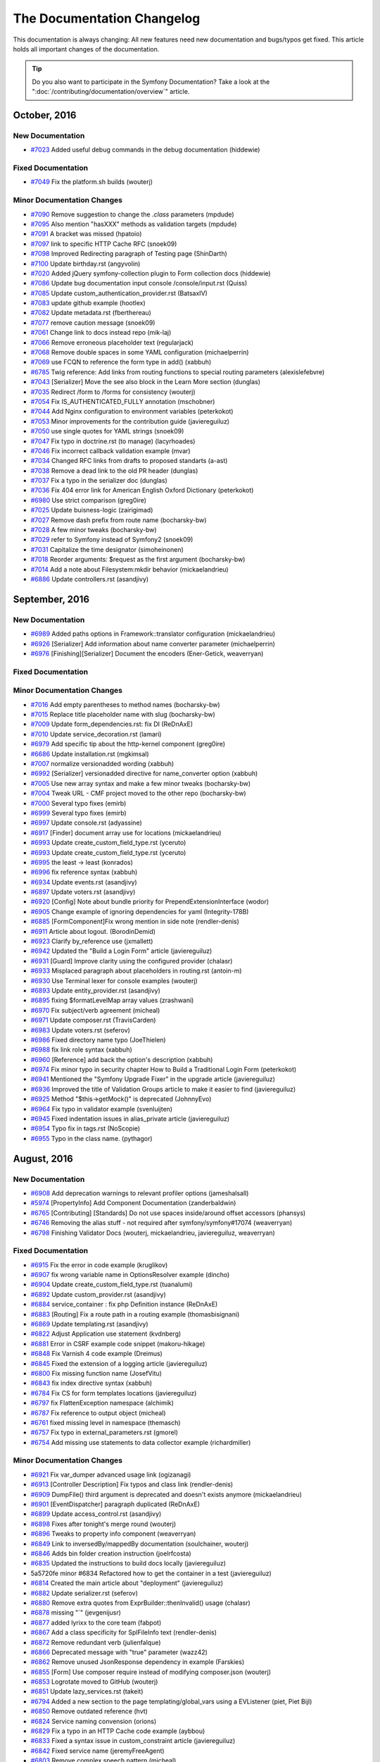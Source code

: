 .. index::
    single: CHANGELOG
    
.. !! CAUTION !!
   This file is automatically generated. Do not add new changelog
   items when preparing a pull request.

The Documentation Changelog
===========================

This documentation is always changing: All new features need new documentation
and bugs/typos get fixed. This article holds all important changes of the
documentation.

.. tip::

    Do you also want to participate in the Symfony Documentation? Take a look
    at the ":doc:`/contributing/documentation/overview`" article.

October, 2016
-------------

New Documentation
~~~~~~~~~~~~~~~~~

* `#7023 <https://github.com/symfony/symfony-docs/pull/7023>`_ Added useful debug commands in the debug documentation (hiddewie)

Fixed Documentation
~~~~~~~~~~~~~~~~~~~

* `#7049 <https://github.com/symfony/symfony-docs/pull/7049>`_ Fix the platform.sh builds (wouterj)

Minor Documentation Changes
~~~~~~~~~~~~~~~~~~~~~~~~~~~

* `#7090 <https://github.com/symfony/symfony-docs/pull/7090>`_ Remove suggestion to change the `.class` parameters (mpdude)
* `#7095 <https://github.com/symfony/symfony-docs/pull/7095>`_ Also mention "hasXXX" methods as validation targets (mpdude)
* `#7091 <https://github.com/symfony/symfony-docs/pull/7091>`_ A bracket was missed (hpatoio)
* `#7097 <https://github.com/symfony/symfony-docs/pull/7097>`_ link to specific HTTP Cache RFC (snoek09)
* `#7098 <https://github.com/symfony/symfony-docs/pull/7098>`_ Improved Redirecting paragraph of Testing page (ShinDarth)
* `#7100 <https://github.com/symfony/symfony-docs/pull/7100>`_ Update birthday.rst (angyvolin)
* `#7020 <https://github.com/symfony/symfony-docs/pull/7020>`_ Added jQuery symfony-collection plugin to Form collection docs (hiddewie)
* `#7086 <https://github.com/symfony/symfony-docs/pull/7086>`_ Update bug documentation input console /console/input.rst (Quiss)
* `#7085 <https://github.com/symfony/symfony-docs/pull/7085>`_ Update custom_authentication_provider.rst (BatsaxIV)
* `#7083 <https://github.com/symfony/symfony-docs/pull/7083>`_ update github example (hootlex)
* `#7082 <https://github.com/symfony/symfony-docs/pull/7082>`_ Update metadata.rst (fberthereau)
* `#7077 <https://github.com/symfony/symfony-docs/pull/7077>`_ remove caution message (snoek09)
* `#7061 <https://github.com/symfony/symfony-docs/pull/7061>`_ Change link to docs instead repo (mik-laj)
* `#7066 <https://github.com/symfony/symfony-docs/pull/7066>`_ Remove erroneous placeholder text (regularjack)
* `#7068 <https://github.com/symfony/symfony-docs/pull/7068>`_ Remove double spaces in some YAML configuration (michaelperrin)
* `#7069 <https://github.com/symfony/symfony-docs/pull/7069>`_ use FCQN to reference the form type in add() (xabbuh)
* `#6785 <https://github.com/symfony/symfony-docs/pull/6785>`_ Twig reference: Add links from routing functions to special routing parameters (alexislefebvre)
* `#7043 <https://github.com/symfony/symfony-docs/pull/7043>`_ [Serializer] Move the see also block in the Learn More section (dunglas)
* `#7035 <https://github.com/symfony/symfony-docs/pull/7035>`_ Redirect /form to /forms for consistency (wouterj)
* `#7054 <https://github.com/symfony/symfony-docs/pull/7054>`_ Fix IS_AUTHENTICATED_FULLY annotation (mschobner)
* `#7044 <https://github.com/symfony/symfony-docs/pull/7044>`_ Add Nginx configuration to environment variables (peterkokot)
* `#7053 <https://github.com/symfony/symfony-docs/pull/7053>`_ Minor improvements for the contribution guide (javiereguiluz)
* `#7050 <https://github.com/symfony/symfony-docs/pull/7050>`_ use single quotes for YAML strings (snoek09)
* `#7047 <https://github.com/symfony/symfony-docs/pull/7047>`_ Fix typo in doctrine.rst (to manage) (lacyrhoades)
* `#7046 <https://github.com/symfony/symfony-docs/pull/7046>`_ Fix incorrect callback validation example (mvar)
* `#7034 <https://github.com/symfony/symfony-docs/pull/7034>`_ Changed RFC links from drafts to proposed standarts (a-ast)
* `#7038 <https://github.com/symfony/symfony-docs/pull/7038>`_ Remove a dead link to the old PR header (dunglas)
* `#7037 <https://github.com/symfony/symfony-docs/pull/7037>`_ Fix a typo in the serializer doc (dunglas)
* `#7036 <https://github.com/symfony/symfony-docs/pull/7036>`_ Fix 404 error link for American English Oxford Dictionary (peterkokot)
* `#6980 <https://github.com/symfony/symfony-docs/pull/6980>`_ Use strict comparison (greg0ire)
* `#7025 <https://github.com/symfony/symfony-docs/pull/7025>`_ Update buisness-logic (zairigimad)
* `#7027 <https://github.com/symfony/symfony-docs/pull/7027>`_ Remove dash prefix from route name (bocharsky-bw)
* `#7028 <https://github.com/symfony/symfony-docs/pull/7028>`_ A few minor tweaks (bocharsky-bw)
* `#7029 <https://github.com/symfony/symfony-docs/pull/7029>`_ refer to Symfony instead of Symfony2 (snoek09)
* `#7031 <https://github.com/symfony/symfony-docs/pull/7031>`_ Capitalize the time designator (simoheinonen)
* `#7018 <https://github.com/symfony/symfony-docs/pull/7018>`_ Reorder arguments: $request as the first argument (bocharsky-bw)
* `#7014 <https://github.com/symfony/symfony-docs/pull/7014>`_ Add a note about Filesystem:mkdir behavior (mickaelandrieu)
* `#6886 <https://github.com/symfony/symfony-docs/pull/6886>`_ Update controllers.rst (asandjivy)


September, 2016
---------------

New Documentation
~~~~~~~~~~~~~~~~~

* `#6989 <https://github.com/symfony/symfony-docs/pull/6989>`_ Added paths options in Framework::translator configuration (mickaelandrieu)
* `#6926 <https://github.com/symfony/symfony-docs/pull/6926>`_ [Serializer] Add information about name converter parameter (michaelperrin)
* `#6976 <https://github.com/symfony/symfony-docs/pull/6976>`_ [Finishing][Serializer] Document the encoders (Ener-Getick, weaverryan)

Fixed Documentation
~~~~~~~~~~~~~~~~~~~


Minor Documentation Changes
~~~~~~~~~~~~~~~~~~~~~~~~~~~

* `#7016 <https://github.com/symfony/symfony-docs/pull/7016>`_ Add empty parentheses to method names (bocharsky-bw)
* `#7015 <https://github.com/symfony/symfony-docs/pull/7015>`_ Replace title placeholder name with slug (bocharsky-bw)
* `#7009 <https://github.com/symfony/symfony-docs/pull/7009>`_ Update form_dependencies.rst: fix DI (ReDnAxE)
* `#7010 <https://github.com/symfony/symfony-docs/pull/7010>`_ Update service_decoration.rst (lamari)
* `#6979 <https://github.com/symfony/symfony-docs/pull/6979>`_ Add specific tip about the http-kernel component (greg0ire)
* `#6686 <https://github.com/symfony/symfony-docs/pull/6686>`_ Update installation.rst (mgkimsal)
* `#7007 <https://github.com/symfony/symfony-docs/pull/7007>`_ normalize versionadded wording (xabbuh)
* `#6992 <https://github.com/symfony/symfony-docs/pull/6992>`_ [Serializer] versionadded directive for name_converter option (xabbuh)
* `#7005 <https://github.com/symfony/symfony-docs/pull/7005>`_ Use new array syntax and make a few minor tweaks (bocharsky-bw)
* `#7004 <https://github.com/symfony/symfony-docs/pull/7004>`_ Tweak URL - CMF project moved to the other repo (bocharsky-bw)
* `#7000 <https://github.com/symfony/symfony-docs/pull/7000>`_ Several typo fixes (emirb)
* `#6999 <https://github.com/symfony/symfony-docs/pull/6999>`_ Several typo fixes (emirb)
* `#6997 <https://github.com/symfony/symfony-docs/pull/6997>`_ Update console.rst (adyassine)
* `#6917 <https://github.com/symfony/symfony-docs/pull/6917>`_ [Finder] document array use for locations (mickaelandrieu)
* `#6993 <https://github.com/symfony/symfony-docs/pull/6993>`_ Update create_custom_field_type.rst (yceruto)
* `#6993 <https://github.com/symfony/symfony-docs/pull/6993>`_ Update create_custom_field_type.rst (yceruto)
* `#6995 <https://github.com/symfony/symfony-docs/pull/6995>`_ the least -> least (konrados)
* `#6996 <https://github.com/symfony/symfony-docs/pull/6996>`_ fix reference syntax (xabbuh)
* `#6934 <https://github.com/symfony/symfony-docs/pull/6934>`_ Update events.rst (asandjivy)
* `#6897 <https://github.com/symfony/symfony-docs/pull/6897>`_ Update voters.rst (asandjivy)
* `#6920 <https://github.com/symfony/symfony-docs/pull/6920>`_ [Config] Note about bundle priority for PrependExtensionInterface (wodor)
* `#6905 <https://github.com/symfony/symfony-docs/pull/6905>`_ Change example of ignoring dependencies for yaml (Integrity-178B)
* `#6885 <https://github.com/symfony/symfony-docs/pull/6885>`_ [FormComponent]Fix wrong mention in side note (rendler-denis)
* `#6911 <https://github.com/symfony/symfony-docs/pull/6911>`_ Article about logout. (BorodinDemid)
* `#6923 <https://github.com/symfony/symfony-docs/pull/6923>`_ Clarify by_reference use (jxmallett)
* `#6942 <https://github.com/symfony/symfony-docs/pull/6942>`_ Updated the "Build a Login Form" article (javiereguiluz)
* `#6931 <https://github.com/symfony/symfony-docs/pull/6931>`_ [Guard] Improve clarity using the configured provider (chalasr)
* `#6933 <https://github.com/symfony/symfony-docs/pull/6933>`_ Misplaced paragraph about placeholders in routing.rst (antoin-m)
* `#6930 <https://github.com/symfony/symfony-docs/pull/6930>`_ Use Terminal lexer for console examples (wouterj)
* `#6893 <https://github.com/symfony/symfony-docs/pull/6893>`_ Update entity_provider.rst (asandjivy)
* `#6895 <https://github.com/symfony/symfony-docs/pull/6895>`_ fixing $formatLevelMap array values (zrashwani)
* `#6970 <https://github.com/symfony/symfony-docs/pull/6970>`_ Fix subject/verb agreement (micheal)
* `#6971 <https://github.com/symfony/symfony-docs/pull/6971>`_ Update composer.rst (TravisCarden)
* `#6983 <https://github.com/symfony/symfony-docs/pull/6983>`_ Update voters.rst (seferov)
* `#6986 <https://github.com/symfony/symfony-docs/pull/6986>`_ Fixed directory name typo (JoeThielen)
* `#6988 <https://github.com/symfony/symfony-docs/pull/6988>`_ fix link role syntax (xabbuh)
* `#6960 <https://github.com/symfony/symfony-docs/pull/6960>`_ [Reference] add back the option's description (xabbuh)
* `#6974 <https://github.com/symfony/symfony-docs/pull/6974>`_ Fix minor typo in security chapter How to Build a Traditional Login Form (peterkokot)
* `#6941 <https://github.com/symfony/symfony-docs/pull/6941>`_ Mentioned the "Symfony Upgrade Fixer" in the upgrade article (javiereguiluz)
* `#6936 <https://github.com/symfony/symfony-docs/pull/6936>`_ Improved the title of Validation Groups article to make it easier to find (javiereguiluz)
* `#6925 <https://github.com/symfony/symfony-docs/pull/6925>`_ Method "$this->getMock()" is deprecated (JohnnyEvo)
* `#6964 <https://github.com/symfony/symfony-docs/pull/6964>`_ Fix typo in validator example (svenluijten)
* `#6945 <https://github.com/symfony/symfony-docs/pull/6945>`_ Fixed indentation issues in alias_private article (javiereguiluz)
* `#6954 <https://github.com/symfony/symfony-docs/pull/6954>`_ Typo fix in tags.rst (NoScopie)
* `#6955 <https://github.com/symfony/symfony-docs/pull/6955>`_ Typo in the class name. (pythagor)


August, 2016
------------

New Documentation
~~~~~~~~~~~~~~~~~

* `#6908 <https://github.com/symfony/symfony-docs/pull/6908>`_ Add deprecation warnings to relevant profiler options (jameshalsall)
* `#5974 <https://github.com/symfony/symfony-docs/pull/5974>`_ [PropertyInfo] Add Component Documentation (zanderbaldwin)
* `#6765 <https://github.com/symfony/symfony-docs/pull/6765>`_ [Contributing] [Standards] Do not use spaces inside/around offset accessors (phansys)
* `#6746 <https://github.com/symfony/symfony-docs/pull/6746>`_ Removing the alias stuff - not required after symfony/symfony#17074 (weaverryan)
* `#6798 <https://github.com/symfony/symfony-docs/pull/6798>`_ Finishing Validator Docs (wouterj, mickaelandrieu, javiereguiluz, weaverryan)

Fixed Documentation
~~~~~~~~~~~~~~~~~~~

* `#6915 <https://github.com/symfony/symfony-docs/pull/6915>`_ Fix the error in code example (kruglikov)
* `#6907 <https://github.com/symfony/symfony-docs/pull/6907>`_ fix wrong variable name in OptionsResolver example (dincho)
* `#6904 <https://github.com/symfony/symfony-docs/pull/6904>`_ Update create_custom_field_type.rst (tuanalumi)
* `#6892 <https://github.com/symfony/symfony-docs/pull/6892>`_ Update custom_provider.rst (asandjivy)
* `#6884 <https://github.com/symfony/symfony-docs/pull/6884>`_ service_container : fix php Definition instance (ReDnAxE)
* `#6883 <https://github.com/symfony/symfony-docs/pull/6883>`_ [Routing] Fix a route path in a routing example (thomasbisignani)
* `#6869 <https://github.com/symfony/symfony-docs/pull/6869>`_ Update templating.rst (asandjivy)
* `#6822 <https://github.com/symfony/symfony-docs/pull/6822>`_ Adjust Application use statement (kvdnberg)
* `#6881 <https://github.com/symfony/symfony-docs/pull/6881>`_ Error in CSRF example code snippet (makoru-hikage)
* `#6848 <https://github.com/symfony/symfony-docs/pull/6848>`_ Fix Varnish 4 code example (Dreimus)
* `#6845 <https://github.com/symfony/symfony-docs/pull/6845>`_ Fixed the extension of a logging article (javiereguiluz)
* `#6800 <https://github.com/symfony/symfony-docs/pull/6800>`_ Fix missing function name (JosefVitu)
* `#6843 <https://github.com/symfony/symfony-docs/pull/6843>`_ fix index directive syntax (xabbuh)
* `#6784 <https://github.com/symfony/symfony-docs/pull/6784>`_ Fix CS for form templates locations (javiereguiluz)
* `#6797 <https://github.com/symfony/symfony-docs/pull/6797>`_ fix FlattenException namespace (alchimik)
* `#6787 <https://github.com/symfony/symfony-docs/pull/6787>`_ Fix reference to output object (micheal)
* `#6761 <https://github.com/symfony/symfony-docs/pull/6761>`_ fixed missing level in namespace (themasch)
* `#6757 <https://github.com/symfony/symfony-docs/pull/6757>`_ Fix typo in external_parameters.rst (gmorel)
* `#6754 <https://github.com/symfony/symfony-docs/pull/6754>`_ Add missing use statements to data collector example (richardmiller)

Minor Documentation Changes
~~~~~~~~~~~~~~~~~~~~~~~~~~~

* `#6921 <https://github.com/symfony/symfony-docs/pull/6921>`_ Fix var_dumper advanced usage link (ogizanagi)
* `#6913 <https://github.com/symfony/symfony-docs/pull/6913>`_ [Controller Description] Fix typos and class link (rendler-denis)
* `#6909 <https://github.com/symfony/symfony-docs/pull/6909>`_ DumpFile() third argument is deprecated and doesn't exists anymore (mickaelandrieu)
* `#6901 <https://github.com/symfony/symfony-docs/pull/6901>`_ [EventDispatcher]  paragraph duplicated (ReDnAxE)
* `#6899 <https://github.com/symfony/symfony-docs/pull/6899>`_ Update access_control.rst (asandjivy)
* `#6898 <https://github.com/symfony/symfony-docs/pull/6898>`_ Fixes after tonight's merge round (wouterj)
* `#6896 <https://github.com/symfony/symfony-docs/pull/6896>`_ Tweaks to property info component (weaverryan)
* `#6849 <https://github.com/symfony/symfony-docs/pull/6849>`_ Link to inversedBy/mappedBy documentation (soulchainer, wouterj)
* `#6846 <https://github.com/symfony/symfony-docs/pull/6846>`_ Adds bin folder creation instruction (joelrfcosta)
* `#6835 <https://github.com/symfony/symfony-docs/pull/6835>`_ Updated the instructions to build docs locally (javiereguiluz)
* 5a5720fe minor #6834 Refactored how to get the container in a test (javiereguiluz)
* `#6814 <https://github.com/symfony/symfony-docs/pull/6814>`_ Created the main article about "deployment" (javiereguiluz)
* `#6882 <https://github.com/symfony/symfony-docs/pull/6882>`_ Update serializer.rst (seferov)
* `#6880 <https://github.com/symfony/symfony-docs/pull/6880>`_ Remove extra quotes from ExprBuilder::thenInvalid() usage (chalasr)
* `#6878 <https://github.com/symfony/symfony-docs/pull/6878>`_ missing "`" (jevgenijusr)
* `#6877 <https://github.com/symfony/symfony-docs/pull/6877>`_ added lyrixx to the core team (fabpot)
* `#6867 <https://github.com/symfony/symfony-docs/pull/6867>`_ Add a class specificity for SplFileInfo text (rendler-denis)
* `#6872 <https://github.com/symfony/symfony-docs/pull/6872>`_ Remove redundant verb (julienfalque)
* `#6866 <https://github.com/symfony/symfony-docs/pull/6866>`_ Deprecated message with "true" parameter (wazz42)
* `#6862 <https://github.com/symfony/symfony-docs/pull/6862>`_ Remove unused JsonResponse dependency in example (Farskies)
* `#6855 <https://github.com/symfony/symfony-docs/pull/6855>`_ [Form] Use composer require instead of modifying composer.json (wouterj)
* `#6853 <https://github.com/symfony/symfony-docs/pull/6853>`_ Logrotate moved to GitHub (wouterj)
* `#6851 <https://github.com/symfony/symfony-docs/pull/6851>`_ Update lazy_services.rst (takeit)
* `#6794 <https://github.com/symfony/symfony-docs/pull/6794>`_ Added a new section to the page templating/global_vars using a EVListener (piet, Piet Bijl)
* `#6850 <https://github.com/symfony/symfony-docs/pull/6850>`_ Remove outdated reference (hvt)
* `#6824 <https://github.com/symfony/symfony-docs/pull/6824>`_ Service naming convension (orions)
* `#6829 <https://github.com/symfony/symfony-docs/pull/6829>`_ Fix a typo in an HTTP Cache code example (aybbou)
* `#6833 <https://github.com/symfony/symfony-docs/pull/6833>`_ Fixed a syntax issue in custom_constraint article (javiereguiluz)
* `#6842 <https://github.com/symfony/symfony-docs/pull/6842>`_ Fixed service name (jeremyFreeAgent)
* `#6803 <https://github.com/symfony/symfony-docs/pull/6803>`_ Remove complex speech pattern (micheal)
* `#6805 <https://github.com/symfony/symfony-docs/pull/6805>`_ Remove colloquialism "hold on" (micheal)
* `#6796 <https://github.com/symfony/symfony-docs/pull/6796>`_ Remove AcmeDemoBundle references (michaelcullum)
* `#6786 <https://github.com/symfony/symfony-docs/pull/6786>`_ Subject-verb agreement (micheal)
* `#6759 <https://github.com/symfony/symfony-docs/pull/6759>`_ Fix tense and sentence length (aalaap)
* `#6820 <https://github.com/symfony/symfony-docs/pull/6820>`_ Fixed the main index page redirections (javiereguiluz)
* `#6819 <https://github.com/symfony/symfony-docs/pull/6819>`_ Fixed the redirection for "upgrade" articles (javiereguiluz)
* `#6812 <https://github.com/symfony/symfony-docs/pull/6812>`_ Fixed a Console article redirection (javiereguiluz)
* `#6807 <https://github.com/symfony/symfony-docs/pull/6807>`_ Fixed the redirection of the cookbook/psr7 article (javiereguiluz)
* `#6806 <https://github.com/symfony/symfony-docs/pull/6806>`_ Fixed the redirection of some cache articles (javiereguiluz)
* `#6808 <https://github.com/symfony/symfony-docs/pull/6808>`_ Fixed a DI redirection (javiereguiluz)
* `#6810 <https://github.com/symfony/symfony-docs/pull/6810>`_ Fixed the redirection of the previous "performance" book chapter (javiereguiluz)
* `#6816 <https://github.com/symfony/symfony-docs/pull/6816>`_ Added all the missing "index pages" redirections (javiereguiluz)


July, 2016
----------

New Documentation
~~~~~~~~~~~~~~~~~

* `#6744 <https://github.com/symfony/symfony-docs/pull/6744>`_ [Form] Ambiguous block prefixes render incorrectly (foaly-nr1)
* `#6611 <https://github.com/symfony/symfony-docs/pull/6611>`_ Discourage the use of controllers as services (javiereguiluz)
* `#5672 <https://github.com/symfony/symfony-docs/pull/5672>`_ Add constants to BC promise (WouterJ)
* `#6707 <https://github.com/symfony/symfony-docs/pull/6707>`_ Describe serialization config location in cookbook (jcrombez, WouterJ)
* `#6726 <https://github.com/symfony/symfony-docs/pull/6726>`_ Use getParameter method in controllers (peterkokot)
* `#6701 <https://github.com/symfony/symfony-docs/pull/6701>`_ [CS] Avoid using useless expressions (phansys)
* `#6673 <https://github.com/symfony/symfony-docs/pull/6673>`_ Caution about impersonation not compatible with pre authenticated (pasdeloup)

Fixed Documentation
~~~~~~~~~~~~~~~~~~~

* `#6634 <https://github.com/symfony/symfony-docs/pull/6634>`_ Update custom_constraint.rst (axelvnk)
* `#6719 <https://github.com/symfony/symfony-docs/pull/6719>`_ [Components][Browser-Kit]Fix typo with CookieJar  (Denis-Florin Rendler)
* `#6687 <https://github.com/symfony/symfony-docs/pull/6687>`_ Namespace fix (JhonnyL)
* `#6714 <https://github.com/symfony/symfony-docs/pull/6714>`_ UppercaseRot13Transformer wrong class name used (jevgenijusr)
* `#6704 <https://github.com/symfony/symfony-docs/pull/6704>`_ Encountered an error when following the steps for contribution (chancegarcia)
* `#6708 <https://github.com/symfony/symfony-docs/pull/6708>`_ Routes should be just imported, not mounted (OndraM)

Minor Documentation Changes
~~~~~~~~~~~~~~~~~~~~~~~~~~~

* `#6778 <https://github.com/symfony/symfony-docs/pull/6778>`_ fix syntax errors (xabbuh)
* `#6777 <https://github.com/symfony/symfony-docs/pull/6777>`_ fix code block indentation (xabbuh)
* `#107 <https://github.com/symfony/symfony-docs/pull/107>`_ fix bugs due to choosing the wrong base branch (xabbuh)
* `#108 <https://github.com/symfony/symfony-docs/pull/108>`_ fix another bug due to choosing the wrong branch (xabbuh)
* `#105 <https://github.com/symfony/symfony-docs/pull/105>`_ fix bugs due to choosing the wrong base branch (xabbuh)
* `#102 <https://github.com/symfony/symfony-docs/pull/102>`_ Updated the Global Composer Installation article (javiereguiluz)
* `#101 <https://github.com/symfony/symfony-docs/pull/101>`_ Update some screenshots to wrap them with a browser window (javiereguiluz)
* `#104 <https://github.com/symfony/symfony-docs/pull/104>`_ complete component cross references (xabbuh)
* `#106 <https://github.com/symfony/symfony-docs/pull/106>`_ some minor tweaks (xabbuh)
* `#98 <https://github.com/symfony/symfony-docs/pull/98>`_ Remove mentions of cookbook/book (WouterJ)
* `#97 <https://github.com/symfony/symfony-docs/pull/97>`_ Rewrote the Console articles (WouterJ, javiereguiluz)
* `#99 <https://github.com/symfony/symfony-docs/pull/99>`_ Rename cache/ to http_cache/ (WouterJ)
* `#100 <https://github.com/symfony/symfony-docs/pull/100>`_ Add file extension to SOAP article (WouterJ)
* `#92 <https://github.com/symfony/symfony-docs/pull/92>`_ Make usage of "The" in the edition list consistent (WouterJ)
* `#91 <https://github.com/symfony/symfony-docs/pull/91>`_ Create a section for "Getting Started" so we can generate a book (javiereguiluz)
* `#77 <https://github.com/symfony/symfony-docs/pull/77>`_ Proofing the controller chapter (weaverryan)
* `#90 <https://github.com/symfony/symfony-docs/pull/90>`_ Fixed doc build issues (javiereguiluz)
* `#82 <https://github.com/symfony/symfony-docs/pull/82>`_ Bootstrapping property info doc (weaverryan)
* `#79 <https://github.com/symfony/symfony-docs/pull/79>`_ Shortening the setup section (weaverryan)
* `#81 <https://github.com/symfony/symfony-docs/pull/81>`_ Merging setup and install directories (weaverryan)
* `#84 <https://github.com/symfony/symfony-docs/pull/84>`_ Bootstrapping the validator components (weaverryan)
* `#87 <https://github.com/symfony/symfony-docs/pull/87>`_ Moving the email guide to the top level (weaverryan)
* `#88 <https://github.com/symfony/symfony-docs/pull/88>`_ Moving event_dispatcher/event_listener.rst -> event_dispatcher.rst (weaverryan)
* `#78 <https://github.com/symfony/symfony-docs/pull/78>`_ Move redirection_map from root (WouterJ)
* `#54 <https://github.com/symfony/symfony-docs/pull/54>`_ split the Security chapter (xabbuh)
* `#53 <https://github.com/symfony/symfony-docs/pull/53>`_ split the Validation chapter (xabbuh)
* `#63 <https://github.com/symfony/symfony-docs/pull/63>`_ Readded removed versionadded directives (WouterJ)
* `#55 <https://github.com/symfony/symfony-docs/pull/55>`_ Created the "Set Up" topic (WouterJ)
* `#62 <https://github.com/symfony/symfony-docs/pull/62>`_ Rename includes directory to _includes (WouterJ)
* `#61 <https://github.com/symfony/symfony-docs/pull/61>`_ Fix install/upgrade references (WouterJ)
* `#58 <https://github.com/symfony/symfony-docs/pull/58>`_ The no-brainer topic merges/removal (WouterJ)
* `#56 <https://github.com/symfony/symfony-docs/pull/56>`_ Fix build errors (WouterJ)
* `#39 <https://github.com/symfony/symfony-docs/pull/39>`_ Deleting index files - using globbing (weaverryan, WouterJ)
* `#47 <https://github.com/symfony/symfony-docs/pull/47>`_ Move nested service container articles to sub-topic root (WouterJ)
* `#50 <https://github.com/symfony/symfony-docs/pull/50>`_ Move images to _images and group by topic (WouterJ)
* `#32 <https://github.com/symfony/symfony-docs/pull/32>`_ Move all cookbook contents (javiereguiluz)
* `#28 <https://github.com/symfony/symfony-docs/pull/28>`_ split the routing chapter (xabbuh)
* `#30 <https://github.com/symfony/symfony-docs/pull/30>`_ Moved the rest of the book chapters (javiereguiluz)
* `#24 <https://github.com/symfony/symfony-docs/pull/24>`_ Moved book chapters out of the book (javiereguiluz)
* `#20 <https://github.com/symfony/symfony-docs/pull/20>`_ Creating the Controller topic (xabbuh)
* `#6747 <https://github.com/symfony/symfony-docs/pull/6747>`_ Correcting reference to ``isSuccessful()`` method for Process (aedmonds)
* `#6600 <https://github.com/symfony/symfony-docs/pull/6600>`_ Removing some extra details from #6444 (weaverryan)
* `#6715 <https://github.com/symfony/symfony-docs/pull/6715>`_ [Book] Remove DI extension info and link the cookbook article instead (WouterJ)
* `#6745 <https://github.com/symfony/symfony-docs/pull/6745>`_ Branch fix (Talita Kocjan Zager, weaverryan)
* `#6743 <https://github.com/symfony/symfony-docs/pull/6743>`_ Finishing #6252 (Talita Kocjan Zager, weaverryan)
* `#6656 <https://github.com/symfony/symfony-docs/pull/6656>`_ Clarify usage of handler channel configuration (shkkmo)
* `#6664 <https://github.com/symfony/symfony-docs/pull/6664>`_ replace occurrences of <?php echo with <?= (dr-matt-smith)
* `#6740 <https://github.com/symfony/symfony-docs/pull/6740>`_ Add little comment indicating meaning of $firewall variable (ruslan-fidesio, WouterJ)
* `#6734 <https://github.com/symfony/symfony-docs/pull/6734>`_ Add little caution to add service id for @Route annotation (DHager, WouterJ)
* `#6735 <https://github.com/symfony/symfony-docs/pull/6735>`_ Change _method parameter versionadded note (sfdumi, WouterJ)
* `#6736 <https://github.com/symfony/symfony-docs/pull/6736>`_ Use message argument for PHPunit assert() functions (SimonHeimberg, WouterJ)
* `#6739 <https://github.com/symfony/symfony-docs/pull/6739>`_ fix list item termination character (xabbuh)
* `#6218 <https://github.com/symfony/symfony-docs/pull/6218>`_ path() explanation inside templating + Minor formatting changes (sfdumi)
* `#6559 <https://github.com/symfony/symfony-docs/pull/6559>`_ Update lazy_services.rst (hboomsma)
* `#6733 <https://github.com/symfony/symfony-docs/pull/6733>`_ [DX] Form Types location contradicts Best Practices (pbowyer)
* `#6264 <https://github.com/symfony/symfony-docs/pull/6264>`_ Update email.rst (mikaelz)
* `#6633 <https://github.com/symfony/symfony-docs/pull/6633>`_ Added escaping tip (xDaizu)
* `#5464 <https://github.com/symfony/symfony-docs/pull/5464>`_ Removed the glossary (WouterJ)
* `#6665 <https://github.com/symfony/symfony-docs/pull/6665>`_ use PDO prepared statement - avoid straw man (dr-matt-smith)
* `#6700 <https://github.com/symfony/symfony-docs/pull/6700>`_ Update monolog.rst (zhil)
* `#6720 <https://github.com/symfony/symfony-docs/pull/6720>`_ [Component][ClassLoader]Remove invalid note (rendler-denis)
* `#6613 <https://github.com/symfony/symfony-docs/pull/6613>`_ Clarify documentation on serving files (raphaelm)
* `#6721 <https://github.com/symfony/symfony-docs/pull/6721>`_ [Finder] Fixed typo in RealPath method on SplFileInfo class (acrobat)
* `#6716 <https://github.com/symfony/symfony-docs/pull/6716>`_ Typo fix "they the name" => "that the name" (jevgenijusr)
* `#6702 <https://github.com/symfony/symfony-docs/pull/6702>`_ Removed empty `Notes on previous versions` (mickaelandrieu)
* `#6709 <https://github.com/symfony/symfony-docs/pull/6709>`_ Fix URL in http basic screenshot (WouterJ)
* `#6706 <https://github.com/symfony/symfony-docs/pull/6706>`_ Update "How to Authenticate Users with API Keys" (gondo, WouterJ)
* `#5892 <https://github.com/symfony/symfony-docs/pull/5892>`_ Updated the session proxy article (javiereguiluz)
* `#6697 <https://github.com/symfony/symfony-docs/pull/6697>`_ [Asset] add versionadded directive (xabbuh)
* `#6698 <https://github.com/symfony/symfony-docs/pull/6698>`_ [Ldap] add versionadded directive (xabbuh)


June, 2016
----------

New Documentation
~~~~~~~~~~~~~~~~~

* `#6690 <https://github.com/symfony/symfony-docs/pull/6690>`_ Added an example for a different method of verbosity level usage. (smatyas)
* `#6587 <https://github.com/symfony/symfony-docs/pull/6587>`_ Updating recommended email settings for monolog (jorgelbg)

Fixed Documentation
~~~~~~~~~~~~~~~~~~~

* `#6679 <https://github.com/symfony/symfony-docs/pull/6679>`_ Invalid PHP return statement (JohnnyEvo)
* `#6675 <https://github.com/symfony/symfony-docs/pull/6675>`_ Update broken links to default VCL files (sgrodzicki)

Minor Documentation Changes
~~~~~~~~~~~~~~~~~~~~~~~~~~~

* `#6597 <https://github.com/symfony/symfony-docs/pull/6597>`_ [Validator] Add shorter examples using the default option (alexmart)
* `#6696 <https://github.com/symfony/symfony-docs/pull/6696>`_ Typo fix (jevgenijusr)
* `#6693 <https://github.com/symfony/symfony-docs/pull/6693>`_ Add missing parameter (rodnaph)
* `#6614 <https://github.com/symfony/symfony-docs/pull/6614>`_ Updated the CS rule about return null; and return; (javiereguiluz)
* `#6680 <https://github.com/symfony/symfony-docs/pull/6680>`_ Fix ldap security examples (jvasseur)
* `#6692 <https://github.com/symfony/symfony-docs/pull/6692>`_ Update date.rst - Fixes typo (fdarre)
* `#6689 <https://github.com/symfony/symfony-docs/pull/6689>`_ Hard values for the driver option (iltar)
* `#6685 <https://github.com/symfony/symfony-docs/pull/6685>`_ NullOutput should be passed to $command->run() (Ma27)
* `#6676 <https://github.com/symfony/symfony-docs/pull/6676>`_ Removed 'html' from the component description (naroga)
* `#6674 <https://github.com/symfony/symfony-docs/pull/6674>`_ CheckStyle in Voters cookbook (JakeFr)
* `#6672 <https://github.com/symfony/symfony-docs/pull/6672>`_ [Book][Testing] remove Symfony core testing note (xabbuh)
* `#6670 <https://github.com/symfony/symfony-docs/pull/6670>`_ Fix typo 'even' >> 'event' in event_listener.rst (kuusas)
* `#6667 <https://github.com/symfony/symfony-docs/pull/6667>`_ [Contributing][Code] fix list item terminators (xabbuh)
* `#6616 <https://github.com/symfony/symfony-docs/pull/6616>`_ Better explain the mandatory/convention location of some elements (rcousens, javiereguiluz)
* `#6628 <https://github.com/symfony/symfony-docs/pull/6628>`_ Fix for #6625 (kix)
* `#6668 <https://github.com/symfony/symfony-docs/pull/6668>`_ [Contributing][Code] remove PHPUnit requirement (xabbuh)
* `#6654 <https://github.com/symfony/symfony-docs/pull/6654>`_ Update upload_file.rst (liubinas)
* `#6650 <https://github.com/symfony/symfony-docs/pull/6650>`_ fix dumper default representation (Jamal Youssefi)
* `#6652 <https://github.com/symfony/symfony-docs/pull/6652>`_ ``Finder::path()`` method matching directories and files (soyuka)
* `#6662 <https://github.com/symfony/symfony-docs/pull/6662>`_ preg_match throw an warning (nicolae-stelian)
* `#6658 <https://github.com/symfony/symfony-docs/pull/6658>`_ [Process] tweak a sentence (xabbuh)
* `#6599 <https://github.com/symfony/symfony-docs/pull/6599>`_ Fixed null description of query_builder option (HeahDude)
* `#6638 <https://github.com/symfony/symfony-docs/pull/6638>`_ swap terminate and exception event descriptions (xabbuh)
* `#6615 <https://github.com/symfony/symfony-docs/pull/6615>`_ Minor grammar fix (aalaap)
* `#6637 <https://github.com/symfony/symfony-docs/pull/6637>`_ Update security.rst (norbert-n)
* `#6644 <https://github.com/symfony/symfony-docs/pull/6644>`_ [Console] Fix wrong quotes in QuestionHelper::setInputStream() (chalasr)
* `#6645 <https://github.com/symfony/symfony-docs/pull/6645>`_ Fix bootstrap class name help-block (foaly-nr1)
* `#6642 <https://github.com/symfony/symfony-docs/pull/6642>`_ do not reference unused interface (xabbuh)
* `#6641 <https://github.com/symfony/symfony-docs/pull/6641>`_ [Book][Form] fix reference to renamed document (xabbuh)
* `#6579 <https://github.com/symfony/symfony-docs/pull/6579>`_ Added callable validation_groups example (gnat42)
* `#6626 <https://github.com/symfony/symfony-docs/pull/6626>`_ reflect the EOM of Symfony 2.3 (xabbuh)
* `#6631 <https://github.com/symfony/symfony-docs/pull/6631>`_ Fix console.exception and console.terminate order (Julien Falque)
* `#6629 <https://github.com/symfony/symfony-docs/pull/6629>`_ Update options_resolver.rst (atailouloute)
* `#6627 <https://github.com/symfony/symfony-docs/pull/6627>`_ Fixed a typo in cookbook/security/entity_provider (michaeldegroot)
* `#6618 <https://github.com/symfony/symfony-docs/pull/6618>`_ Added a note about coding standards and method arguments (javiereguiluz)


May, 2016
---------

New Documentation
~~~~~~~~~~~~~~~~~

* `#6402 <https://github.com/symfony/symfony-docs/pull/6402>`_ [RFR] Documentation for the Ldap component (csarrazi)
* `#6040 <https://github.com/symfony/symfony-docs/pull/6040>`_ Remove old File Upload article + improve the new one (WouterJ)
* `#6412 <https://github.com/symfony/symfony-docs/pull/6412>`_ added a maintenance document (fabpot)
* `#6554 <https://github.com/symfony/symfony-docs/pull/6554>`_ Adding information about using the date type as usable date picker field (weaverryan)
* `#6590 <https://github.com/symfony/symfony-docs/pull/6590>`_ Added note on YAML mappings as objects (dantleech)
* `#6583 <https://github.com/symfony/symfony-docs/pull/6583>`_ Adding a description for the use_microseconds parameter introduced in MonologBundle v2.11 (jorgelbg)
* `#6582 <https://github.com/symfony/symfony-docs/pull/6582>`_ Advanced YAML component usage (dantleech)
* `#6594 <https://github.com/symfony/symfony-docs/pull/6594>`_  Allowed to return null for query_builder (JonEastman)
* `#6405 <https://github.com/symfony/symfony-docs/pull/6405>`_ Added the explanation about addClassesToCompile() method (javiereguiluz)
* `#6539 <https://github.com/symfony/symfony-docs/pull/6539>`_ Documented the "autoescape" TwigBundle config option (javiereguiluz)
* `#5574 <https://github.com/symfony/symfony-docs/pull/5574>`_ [2.7] Update Twig docs for asset features (javiereguiluz, WouterJ)
* `#6302 <https://github.com/symfony/symfony-docs/pull/6302>`_ [Form] add ``choice_translation_domain`` option to date types (HeahDude)

Fixed Documentation
~~~~~~~~~~~~~~~~~~~

* `#6619 <https://github.com/symfony/symfony-docs/pull/6619>`_ Fix wrong variable name in comment (zanardigit)
* `#6608 <https://github.com/symfony/symfony-docs/pull/6608>`_ deprecated 'datettime' Form Type (dsmink)
* `#6606 <https://github.com/symfony/symfony-docs/pull/6606>`_ fix #6602 (yamiko-ninja)
* `#6578 <https://github.com/symfony/symfony-docs/pull/6578>`_ [Cookbook][Profiler] Fix arguments for Profiler::find() (hason)
* `#6546 <https://github.com/symfony/symfony-docs/pull/6546>`_ Make ClockMock Tests\\ namespace matching less specific (teohhanhui)
* `#6564 <https://github.com/symfony/symfony-docs/pull/6564>`_ [PhpUnitBridge] Remove section about clock mocking (z38)
* `#6552 <https://github.com/symfony/symfony-docs/pull/6552>`_ Typo fix in the Serializer deserialization example for existing object (fre5h)
* `#6545 <https://github.com/symfony/symfony-docs/pull/6545>`_ Replace property_accessor by property_access (jbenoit2011)
* `#6561 <https://github.com/symfony/symfony-docs/pull/6561>`_ About Templating Naming Pattern (raulconti)

Minor Documentation Changes
~~~~~~~~~~~~~~~~~~~~~~~~~~~

* `#6601 <https://github.com/symfony/symfony-docs/pull/6601>`_ Deprecated usage of AsseticBundle removed from bundles.rst (Vehsamrak)
* `#6620 <https://github.com/symfony/symfony-docs/pull/6620>`_ Move PSR to correct place on index page (WouterJ)
* `#6609 <https://github.com/symfony/symfony-docs/pull/6609>`_ Use a better escaping mechanism for data-prototype attr (javiereguiluz)
* `#6380 <https://github.com/symfony/symfony-docs/pull/6380>`_ [book] [validation] Constraints can be applied to an entire class too (sustmi)
* `#6444 <https://github.com/symfony/symfony-docs/pull/6444>`_ [Form] fixed EntityType choice options (HeahDude)
* `#6367 <https://github.com/symfony/symfony-docs/pull/6367>`_ Simplified the contribution article for Symfony Docs (javiereguiluz)
* `#6419 <https://github.com/symfony/symfony-docs/pull/6419>`_ Update routing.rst (tamtamchik)
* `#6598 <https://github.com/symfony/symfony-docs/pull/6598>`_ [Yaml] use static Yaml API (xabbuh)
* `#6589 <https://github.com/symfony/symfony-docs/pull/6589>`_ Clarify signed requests in the ESI renderer (WouterJ)
* `#6596 <https://github.com/symfony/symfony-docs/pull/6596>`_ Fixed query_builder option (HeahDude)
* `#6595 <https://github.com/symfony/symfony-docs/pull/6595>`_ Added a note about "encoding vs. hashing" passwords (javiereguiluz)
* `#6581 <https://github.com/symfony/symfony-docs/pull/6581>`_ [#6431] changing "Simple Example" to use implode/explode (mccullagh)
* `#6585 <https://github.com/symfony/symfony-docs/pull/6585>`_ 6555 link to Download instructions page & Windows executable (snoek09)
* `#6588 <https://github.com/symfony/symfony-docs/pull/6588>`_ Update configuration.rst (superhaggis)
* `#6591 <https://github.com/symfony/symfony-docs/pull/6591>`_ 5953 use kernel events constants (snoek09)
* `#6592 <https://github.com/symfony/symfony-docs/pull/6592>`_ [Form] Making the name property private to be more realistic (weaverryan)
* `#6541 <https://github.com/symfony/symfony-docs/pull/6541>`_ Trusted proxies were removed when URL signing took over (rawkode)
* `#6586 <https://github.com/symfony/symfony-docs/pull/6586>`_ 6338 use csrfManager instead of csrfProvider (snoek09)
* `#6401 <https://github.com/symfony/symfony-docs/pull/6401>`_ Added Link to Cmder (c33s)
* `#6391 <https://github.com/symfony/symfony-docs/pull/6391>`_ Fix mem leak in example doctrine testing (nicolas-grekas)
* `#6087 <https://github.com/symfony/symfony-docs/pull/6087>`_ Add a note about needing to install proxy-manager (mcfedr)
* `#6553 <https://github.com/symfony/symfony-docs/pull/6553>`_ EntityType: query_builder link to usage (weaverryan)
* `#6572 <https://github.com/symfony/symfony-docs/pull/6572>`_ Edited BowerPHP tip (SecondeJK)
* `#6575 <https://github.com/symfony/symfony-docs/pull/6575>`_ Rename command logging services (sroze)
* `#6571 <https://github.com/symfony/symfony-docs/pull/6571>`_ [Cookbook][Console] Minor: Fix typo (andreia)
* `#6570 <https://github.com/symfony/symfony-docs/pull/6570>`_ Fix typo (jdreesen)
* `#6568 <https://github.com/symfony/symfony-docs/pull/6568>`_ fix RequestDataCollector class namespace (xabbuh)
* `#6566 <https://github.com/symfony/symfony-docs/pull/6566>`_ Update options_resolver.rst (snake77se)
* `#6563 <https://github.com/symfony/symfony-docs/pull/6563>`_ [PhpUnitBridge] Add versionadded directive to clock mocking section (z38)
* `#6549 <https://github.com/symfony/symfony-docs/pull/6549>`_ drop AppBundle examples in components section (xabbuh)
* `#6562 <https://github.com/symfony/symfony-docs/pull/6562>`_ Remove extra spaces in Nginx template (bocharsky-bw)
* `#6557 <https://github.com/symfony/symfony-docs/pull/6557>`_ [ClassLoader] Add missed link to the external PSR-4 specification (nicolas-grekas, fre5h)
* `#6511 <https://github.com/symfony/symfony-docs/pull/6511>`_ [DependencyInjection] Improved "optional argument" documentation (dantleech)
* `#6455 <https://github.com/symfony/symfony-docs/pull/6455>`_ Editing the Doctrine section to improve accuracy and readability (natechicago)
* `#6526 <https://github.com/symfony/symfony-docs/pull/6526>`_ Documented how to configure Symfony correctly with regards to the Forwarded header (magnusnordlander)
* `#6535 <https://github.com/symfony/symfony-docs/pull/6535>`_ Improved the description of the Twig global variables (javiereguiluz)
* `#6536 <https://github.com/symfony/symfony-docs/pull/6536>`_ [DomCrawler] Removed references to CssSelector (aerialls)
* `#6529 <https://github.com/symfony/symfony-docs/pull/6529>`_ [DependencyInjection] Unquote services FQCN in autowiring examples (chalasr)
* `#6530 <https://github.com/symfony/symfony-docs/pull/6530>`_ [DependencyInjection] Unquote services FQCN in parent-services examples (chalasr)
* `#6517 <https://github.com/symfony/symfony-docs/pull/6517>`_ Add a warning about using same user for cli and web server (pasdeloup)
* `#6504 <https://github.com/symfony/symfony-docs/pull/6504>`_ Improved the docs for the DependencyInjection component (javiereguiluz)
* `#6506 <https://github.com/symfony/symfony-docs/pull/6506>`_ Added a tip about routes and container parameters (javiereguiluz)
* `#6518 <https://github.com/symfony/symfony-docs/pull/6518>`_ Add details about chmod +a vs setfacl (pasdeloup)
* `#6525 <https://github.com/symfony/symfony-docs/pull/6525>`_ [Contributing] use more precise version checker URL (xabbuh)
* `#6528 <https://github.com/symfony/symfony-docs/pull/6528>`_ Fixed a minor indentation issue (javiereguiluz)


April, 2016
-----------

New Documentation
~~~~~~~~~~~~~~~~~

* `#6470 <https://github.com/symfony/symfony-docs/pull/6470>`_ Documented the config options of TwigBundle (javiereguiluz)
* `#6427 <https://github.com/symfony/symfony-docs/pull/6427>`_ [Testing] Explain how to add or remove data in a collection of forms (alexislefebvre)
* `#6465 <https://github.com/symfony/symfony-docs/pull/6465>`_ Added ldap to the list of user providers (AAstakhov)
* `#6450 <https://github.com/symfony/symfony-docs/pull/6450>`_ [Form] added prototype_data option in CollectionType (kgilden, HeahDude)
* `#6394 <https://github.com/symfony/symfony-docs/pull/6394>`_ Updated Heroku instructions (magnusnordlander)

Fixed Documentation
~~~~~~~~~~~~~~~~~~~

* `#6503 <https://github.com/symfony/symfony-docs/pull/6503>`_ Fix typo in from flat PHP to Symfony (gregfriedrice, WouterJ)
* `#6483 <https://github.com/symfony/symfony-docs/pull/6483>`_ Fix typo: signifcantly => significantly (ifdattic)
* `#6482 <https://github.com/symfony/symfony-docs/pull/6482>`_ fixed wrong secret string in array examples (OskarStark)
* `#6460 <https://github.com/symfony/symfony-docs/pull/6460>`_ Update authorization.rst (mantulo)
* `#6451 <https://github.com/symfony/symfony-docs/pull/6451>`_ fix status code in snippet (Barno)
* `#6448 <https://github.com/symfony/symfony-docs/pull/6448>`_ [Form] fixed CollectionType needless option (HeahDude)
* `#6439 <https://github.com/symfony/symfony-docs/pull/6439>`_ Fix form/validation directory path (nemo-)

Minor Documentation Changes
~~~~~~~~~~~~~~~~~~~~~~~~~~~

* `#6522 <https://github.com/symfony/symfony-docs/pull/6522>`_ On line 360 the ``404 Not Found`` header not working (mbrig-co)
* `#6521 <https://github.com/symfony/symfony-docs/pull/6521>`_ The ``$link`` argument must be passed as a reference (mbrig-co)
* `#6523 <https://github.com/symfony/symfony-docs/pull/6523>`_ Fix snippet (ismailbaskin)
* `#6472 <https://github.com/symfony/symfony-docs/pull/6472>`_ Avoid confusion (gerryvdm)
* `#6300 <https://github.com/symfony/symfony-docs/pull/6300>`_ Document constraint validator alias optional (Triiistan)
* `#6513 <https://github.com/symfony/symfony-docs/pull/6513>`_ remove documentation of not supported "verbose" option value (TobiasXy)
* `#6507 <https://github.com/symfony/symfony-docs/pull/6507>`_ fix typo (tyx)
* `#6509 <https://github.com/symfony/symfony-docs/pull/6509>`_ Update http_kernel_httpkernel_class.rst (AchillesKal)
* `#6510 <https://github.com/symfony/symfony-docs/pull/6510>`_ use port 587 in Amazon SES example (snoek09)
* `#6464 <https://github.com/symfony/symfony-docs/pull/6464>`_ Added possible values for access_decision_manager.strategy (AAstakhov)
* `#6478 <https://github.com/symfony/symfony-docs/pull/6478>`_ Replace reference to the request service (gerryvdm)
* `#6479 <https://github.com/symfony/symfony-docs/pull/6479>`_ Update php.rst (carlos-granados)
* `#6481 <https://github.com/symfony/symfony-docs/pull/6481>`_ Remove reference to Symfony2 in request-flow.png (Daniel Cotton)
* `#6471 <https://github.com/symfony/symfony-docs/pull/6471>`_ fix broken merge (xabbuh)
* `#6449 <https://github.com/symfony/symfony-docs/pull/6449>`_ [Form] fixed ChoiceType example in CollectionType (HeahDude)
* `#6445 <https://github.com/symfony/symfony-docs/pull/6445>`_ updated the core team (fabpot)
* `#6423 <https://github.com/symfony/symfony-docs/pull/6423>`_ Added a caution note about REMOTE_USER and user impersonation (javiereguiluz)
* `#6452 <https://github.com/symfony/symfony-docs/pull/6452>`_ Use different placeholders in mailer config (sblaut)
* `#6457 <https://github.com/symfony/symfony-docs/pull/6457>`_ Fixed an array notation in comment (serializer.rst) (iltar)
* `#6456 <https://github.com/symfony/symfony-docs/pull/6456>`_ Fixed array [] notation and trailing spaces (iltar)
* `#6420 <https://github.com/symfony/symfony-docs/pull/6420>`_ Added tip for optional second parameter for form submissions. (Michael Phillips)
* `#6418 <https://github.com/symfony/symfony-docs/pull/6418>`_ fix spelling of the flashBag() method (xabbuh)


March, 2016
-----------

New Documentation
~~~~~~~~~~~~~~~~~

* `#6282 <https://github.com/symfony/symfony-docs/pull/6282>`_ [Form] fix ``choice_label`` values (HeahDude)
* `#5894 <https://github.com/symfony/symfony-docs/pull/5894>`_ [WIP] Added an article to explain how to upgrade third-party bundles to Symfony 3 (javiereguiluz)
* `#6273 <https://github.com/symfony/symfony-docs/pull/6273>`_ [PHPUnit bridge] Add documentation for the component (theofidry)
* `#6291 <https://github.com/symfony/symfony-docs/pull/6291>`_ fortrabbit deployment guide + index listing (ostark)

Fixed Documentation
~~~~~~~~~~~~~~~~~~~

* `#6377 <https://github.com/symfony/symfony-docs/pull/6377>`_ Update "bootstrap.php.cache" to "autoload.php" (guilliamxavier)
* `#6368 <https://github.com/symfony/symfony-docs/pull/6368>`_ [cookbook] Made list of form types more consistent (AAstakhov)
* `#6366 <https://github.com/symfony/symfony-docs/pull/6366>`_ Removed server:stop code block for 2.3 (theyoux)
* `#6347 <https://github.com/symfony/symfony-docs/pull/6347>`_ Add a note about enabling DebugBundle to use VarDumper inside Symfony (martijn80, javiereguiluz)
* `#6320 <https://github.com/symfony/symfony-docs/pull/6320>`_ Fixed typo in path (timhovius)
* `#6334 <https://github.com/symfony/symfony-docs/pull/6334>`_ Fixed yaml configuration of app.exception_controller (AAstakhov)
* `#6322 <https://github.com/symfony/symfony-docs/pull/6322>`_ [DependencyInjection] fix autowiring docs (eXtreme)
* `#6315 <https://github.com/symfony/symfony-docs/pull/6315>`_ Remove third parameter from createFormBuilder call (Hocdoc)
* `#6324 <https://github.com/symfony/symfony-docs/pull/6324>`_ Fixed UserCheckerInterface importing (VIs-a-vis)

Minor Documentation Changes
~~~~~~~~~~~~~~~~~~~~~~~~~~~

* `#6404 <https://github.com/symfony/symfony-docs/pull/6404>`_ fixed a typo (RickieL)
* `#6409 <https://github.com/symfony/symfony-docs/pull/6409>`_ Update 'date' to DateType::class in form.rst (iltar)
* `#6411 <https://github.com/symfony/symfony-docs/pull/6411>`_ Fixed a typo in configuration-block (VarunAgw)
* `#6414 <https://github.com/symfony/symfony-docs/pull/6414>`_ stick to Sphinx 1.3.x for the moment (xabbuh)
* `#6399 <https://github.com/symfony/symfony-docs/pull/6399>`_ Fixed wrong code examples for Isbn constraint (AAstakhov)
* `#6397 <https://github.com/symfony/symfony-docs/pull/6397>`_ Fix typo in SwitchUserListener file name (luxifer)
* `#6390 <https://github.com/symfony/symfony-docs/pull/6390>`_ Reworded the example about $deep param (Oliboy50, javiereguiluz)
* `#6381 <https://github.com/symfony/symfony-docs/pull/6381>`_ [Form] [Cookbook] Correctly setup unit tests with dependencies (corphi)
* `#6382 <https://github.com/symfony/symfony-docs/pull/6382>`_ unused use instructions (bshevchenko)
* `#6365 <https://github.com/symfony/symfony-docs/pull/6365>`_ Removed the PR table example (this is now included by GitHub template) (javiereguiluz)
* `#6363 <https://github.com/symfony/symfony-docs/pull/6363>`_ Removed info about reducing visibility for private (AAstakhov)
* `#6362 <https://github.com/symfony/symfony-docs/pull/6362>`_ [book] Updated link to Translatable Extension (AAstakhov)
* `#6336 <https://github.com/symfony/symfony-docs/pull/6336>`_ Added minor clarification (ThomasLandauer)
* `#6303 <https://github.com/symfony/symfony-docs/pull/6303>`_ Tweaked the Symfony Releases page (javiereguiluz)
* `#6360 <https://github.com/symfony/symfony-docs/pull/6360>`_ Editing the Doctrine section to improve accuracy and readability (natechicago)
* `#6352 <https://github.com/symfony/symfony-docs/pull/6352>`_ [book] controller ch review, part 3 (Talita Kocjan Zager)
* `#6351 <https://github.com/symfony/symfony-docs/pull/6351>`_ [book] controller ch review, part 2 (Talita Kocjan Zager)
* `#6349 <https://github.com/symfony/symfony-docs/pull/6349>`_ [book] controller ch review, part 1 (Talita Kocjan Zager)
* `#6369 <https://github.com/symfony/symfony-docs/pull/6369>`_ Minor corrections (sfdumi)
* `#6370 <https://github.com/symfony/symfony-docs/pull/6370>`_ Fixed typo (tabbi89)
* `#6371 <https://github.com/symfony/symfony-docs/pull/6371>`_ Fix escaping of backtick inside double back-quotes (guilliamxavier)
* `#6364 <https://github.com/symfony/symfony-docs/pull/6364>`_ [reference] [constraints] added missing colon character for Image constraint documentation in YAML format. (hhamon)
* `#6345 <https://github.com/symfony/symfony-docs/pull/6345>`_ Remove link-local IPv6 address (snoek09)
* `#6219 <https://github.com/symfony/symfony-docs/pull/6219>`_ Point that route parameters are also Request attributes (sfdumi)
* `#6348 <https://github.com/symfony/symfony-docs/pull/6348>`_ [best practices] mostly typos (Talita Kocjan Zager)
* `#6275 <https://github.com/symfony/symfony-docs/pull/6275>`_ [quick tour] mostly typos (Talita Kocjan Zager)
* `#6305 <https://github.com/symfony/symfony-docs/pull/6305>`_ Mention IvoryCKEditorBundle in the Symfony Forms doc (javiereguiluz)
* `#6331 <https://github.com/symfony/symfony-docs/pull/6331>`_ Rename DunglasApiBundle to ApiPlatform (sroze)
* `#6328 <https://github.com/symfony/symfony-docs/pull/6328>`_ Update extension.rst - added caution box for people trying to remove the default file with services definitions (Pavel Jurecka)
* `#6343 <https://github.com/symfony/symfony-docs/pull/6343>`_ Replace XLIFF number ids by strings (Triiistan)
* `#6344 <https://github.com/symfony/symfony-docs/pull/6344>`_ Altered single / multiple inheritance sentence (outspaced)
* `#6330 <https://github.com/symfony/symfony-docs/pull/6330>`_ [Form] reorder EntityType options (HeahDude)
* `#6337 <https://github.com/symfony/symfony-docs/pull/6337>`_ Fix configuration.rst typo (gong023)
* `#6295 <https://github.com/symfony/symfony-docs/pull/6295>`_ Update tools.rst (andrewtch)
* `#6323 <https://github.com/symfony/symfony-docs/pull/6323>`_ [DependencyInjection] Add Autowiring keyword (theofidry)
* `#6325 <https://github.com/symfony/symfony-docs/pull/6325>`_ Minor error (ThomasLandauer)
* `#6311 <https://github.com/symfony/symfony-docs/pull/6311>`_ Improved TwigExtension to show default values and optional arguments (javiereguiluz)
* `#6267 <https://github.com/symfony/symfony-docs/pull/6267>`_ [Form] fix 'data_class' option in EntityType (HeahDude)
* `#6281 <https://github.com/symfony/symfony-docs/pull/6281>`_ Change isValid to isSubmitted. (mustafaaloko)


February, 2016
--------------

New Documentation
~~~~~~~~~~~~~~~~~

* `#6172 <https://github.com/symfony/symfony-docs/pull/6172>`_ move assets options from templating to assets section and add base_path documentation (snoek09)
* `#6021 <https://github.com/symfony/symfony-docs/pull/6021>`_ mention routing from the database (dbu)
* `#6032 <https://github.com/symfony/symfony-docs/pull/6032>`_ [DependencyInjection] Autowiring doc (dunglas)
* `#6233 <https://github.com/symfony/symfony-docs/pull/6233>`_ Document translation_domain for choice fields (merorafael, WouterJ)
* `#5655 <https://github.com/symfony/symfony-docs/pull/5655>`_ Added doc about Homestead's Symfony integration (WouterJ)
* `#5886 <https://github.com/symfony/symfony-docs/pull/5886>`_ [2.8] Add "How to Use Multiple Guard Authenticators" cookbook documentation (mheki)
* `#6072 <https://github.com/symfony/symfony-docs/pull/6072>`_ Add browserkit component documentation (yamiko, yamiko-ninja, robert Parker, javiereguiluz)
* `#6243 <https://github.com/symfony/symfony-docs/pull/6243>`_ Add missing getBoolean() method (bocharsky-bw)
* `#6231 <https://github.com/symfony/symfony-docs/pull/6231>`_ Use hash_equals instead of StringUtils::equals (WouterJ)
* `#5530 <https://github.com/symfony/symfony-docs/pull/5530>`_ [Cookbook, Security] Added user_checkers.rst (iltar)
* `#5920 <https://github.com/symfony/symfony-docs/pull/5920>`_ Document automatic registration of extension compiler passes (WouterJ)
* `#5724 <https://github.com/symfony/symfony-docs/pull/5724>`_ Describe configuration behaviour with multiple mailers (xelan)
* `#6077 <https://github.com/symfony/symfony-docs/pull/6077>`_ fixes #5971 (vincentaubert)
* `#5483 <https://github.com/symfony/symfony-docs/pull/5483>`_ [FrameworkBundle] Name converter of Serializer (dunglas)
* `#6156 <https://github.com/symfony/symfony-docs/pull/6156>`_ [reference] [form] [options] fix #6153 (HeahDude)
* `#6104 <https://github.com/symfony/symfony-docs/pull/6104>`_ Fix #6103 (zsturgess)
* `#6058 <https://github.com/symfony/symfony-docs/pull/6058>`_ Update Testing Form Types article for 2.8 refactorings (WouterJ)
* `#5856 <https://github.com/symfony/symfony-docs/pull/5856>`_ Reworded the "How to use Gmail" cookbook article (javiereguiluz)
* `#6230 <https://github.com/symfony/symfony-docs/pull/6230>`_ Add annotation to glossary (rebased) (DerStoffel)
* `#5642 <https://github.com/symfony/symfony-docs/pull/5642>`_ Documented label_format option (WouterJ)

Fixed Documentation
~~~~~~~~~~~~~~~~~~~

* `#5995 <https://github.com/symfony/symfony-docs/pull/5995>`_ Update dev_environment.rst (gonzalovilaseca)
* `#6240 <https://github.com/symfony/symfony-docs/pull/6240>`_ [#6224] some tweaks (xabbuh)
* `#5513 <https://github.com/symfony/symfony-docs/pull/5513>`_ [load_balancer_reverse_proxy ] Always use 127.0.0.1 as a trusted proxy (ruudk)
* `#6124 <https://github.com/symfony/symfony-docs/pull/6124>`_ [cookbook] Add annotations block and fix regex (peterkokot)

Minor Documentation Changes
~~~~~~~~~~~~~~~~~~~~~~~~~~~

* `#6308 <https://github.com/symfony/symfony-docs/pull/6308>`_ fix literal syntax (xabbuh)
* `#6298 <https://github.com/symfony/symfony-docs/pull/6298>`_ Update dependency_injection.rst because it has an error. (joserprieto)
* `#6263 <https://github.com/symfony/symfony-docs/pull/6263>`_ [Cookbook][Debugging] reflect behavior changes in cache generation (xabbuh)
* `#6251 <https://github.com/symfony/symfony-docs/pull/6251>`_ To use annotations, files must be removed (pbowyer)
* `#6288 <https://github.com/symfony/symfony-docs/pull/6288>`_ Update factories.rst (velikanov)
* `#6278 <https://github.com/symfony/symfony-docs/pull/6278>`_ [HttpFoundation] Fix typo for ParameterBag getters (rendler-denis)
* `#6280 <https://github.com/symfony/symfony-docs/pull/6280>`_ Fix syntax of Company class example (cakper)
* `#6284 <https://github.com/symfony/symfony-docs/pull/6284>`_ [Book] [Routing] Fix third param true to UrlGeneratorInterface::ABSOLUTE_URI (eriwin)
* `#6269 <https://github.com/symfony/symfony-docs/pull/6269>`_ [Cookbook][Bundles]fix yaml syntax (mhor)
* `#6277 <https://github.com/symfony/symfony-docs/pull/6277>`_ remove dot in front of colon (xabbuh)
* `#6255 <https://github.com/symfony/symfony-docs/pull/6255>`_ [Cookbook][Doctrine] some tweaks to the Doctrine registration article (xabbuh)
* `#6229 <https://github.com/symfony/symfony-docs/pull/6229>`_ Rewrite EventDispatcher introduction (WouterJ)
* `#6260 <https://github.com/symfony/symfony-docs/pull/6260>`_ add missing options `choice_value`, `choice_name` and `choice_attr` to `EntityType` (HeahDude)
* `#6262 <https://github.com/symfony/symfony-docs/pull/6262>`_ [Form] reorder options in choice types references (HeahDude)
* `#6256 <https://github.com/symfony/symfony-docs/pull/6256>`_ Fixed code example (twifty)
* `#6253 <https://github.com/symfony/symfony-docs/pull/6253>`_ [Security] Include guard firewall configuration sample. (calinpristavu)
* `#6250 <https://github.com/symfony/symfony-docs/pull/6250>`_ [Cookbook][Console] remove note about memory spool handling on CLI (xabbuh)
* `#6249 <https://github.com/symfony/symfony-docs/pull/6249>`_ [Cookbook][Serializer] fix wording (xabbuh)
* `#6246 <https://github.com/symfony/symfony-docs/pull/6246>`_ removed duplicate lines (seferov)
* `#6222 <https://github.com/symfony/symfony-docs/pull/6222>`_ Updated "Learn more from the Cookbook" section (sfdumi)
* `#6245 <https://github.com/symfony/symfony-docs/pull/6245>`_ [Cookbook][Console] change API doc class name (xabbuh)
* `#6223 <https://github.com/symfony/symfony-docs/pull/6223>`_ Improveme the apache/mod_php configuration example (gnat42)
* `#6234 <https://github.com/symfony/symfony-docs/pull/6234>`_ File System Security Issue in Custom Auth Article (finished) (mattjanssen, WouterJ)
* `#4773 <https://github.com/symfony/symfony-docs/pull/4773>`_ [Cookbook] Make registration_form follow best practices (xelaris)
* `#5630 <https://github.com/symfony/symfony-docs/pull/5630>`_ Add a caution about logout when using http-basic authenticated firewall (rmed19)
* `#6215 <https://github.com/symfony/symfony-docs/pull/6215>`_ Added a caution about failing cache warmers (javiereguiluz)
* `#6239 <https://github.com/symfony/symfony-docs/pull/6239>`_ Remove app_dev as build-in server is used (rmed19, WouterJ)
* `#6241 <https://github.com/symfony/symfony-docs/pull/6241>`_ [ExpressionLanguage] Add caution about backslash handling (zerustech, WouterJ)
* `#6235 <https://github.com/symfony/symfony-docs/pull/6235>`_ #6232 update forms as services section (backbone87)
* `#6236 <https://github.com/symfony/symfony-docs/pull/6236>`_ fix some minor typos (xabbuh)
* `#6237 <https://github.com/symfony/symfony-docs/pull/6237>`_ use literals for external class names (xabbuh)
* `#6206 <https://github.com/symfony/symfony-docs/pull/6206>`_ add separate placeholder examples for birthday, datetime and time type (snoek09)
* `#6238 <https://github.com/symfony/symfony-docs/pull/6238>`_ fix directive name (xabbuh)
* `#6224 <https://github.com/symfony/symfony-docs/pull/6224>`_ Note to create a service if you extend ExceptionController (pamuche)
* `#5958 <https://github.com/symfony/symfony-docs/pull/5958>`_ Update security.rst (mpaquet)
* `#6092 <https://github.com/symfony/symfony-docs/pull/6092>`_ Updated information about testing code coverage. (roga)
* `#6051 <https://github.com/symfony/symfony-docs/pull/6051>`_ Mention HautelookAliceBundle in best practices (theofidry, WouterJ)
* `#6044 <https://github.com/symfony/symfony-docs/pull/6044>`_ Added note about the hash_equals polyfill (WouterJ)
* `#6213 <https://github.com/symfony/symfony-docs/pull/6213>`_ Update form_collections.rst (insekticid)
* `#6220 <https://github.com/symfony/symfony-docs/pull/6220>`_ [book] fixes typo about redirect status codes in the controller chapter. (hhamon)
* `#6227 <https://github.com/symfony/symfony-docs/pull/6227>`_ Update testing.rst (dvapelnik)
* `#6228 <https://github.com/symfony/symfony-docs/pull/6228>`_ removed unnecessary exception from repository (gondo)
* `#6212 <https://github.com/symfony/symfony-docs/pull/6212>`_ Typo in default session save_path (DerekRoth)
* `#6208 <https://github.com/symfony/symfony-docs/pull/6208>`_ Replace references of PSR-0 with PSR-4 (opdavies)
* `#6170 <https://github.com/symfony/symfony-docs/pull/6170>`_ change translation getMessages() to getCatalogue() (snoek09)
* `#6225 <https://github.com/symfony/symfony-docs/pull/6225>`_ [Reference][Forms] add versionadded directive for range type (xabbuh)
* `#6190 <https://github.com/symfony/symfony-docs/pull/6190>`_ Fix redundant command line sample (sylozof)


January, 2016
-------------

New Documentation
~~~~~~~~~~~~~~~~~

* `#6174 <https://github.com/symfony/symfony-docs/pull/6174>`_ Missing reference docs for kernel.finish_request event (acrobat)
* `#6184 <https://github.com/symfony/symfony-docs/pull/6184>`_ added Javier as a merger for the WebProfiler bundle (fabpot)
* `#5600 <https://github.com/symfony/symfony-docs/pull/5600>`_ [DependencyInjection] Documented the ability of define the service decoration priority (dosten)
* `#5303 <https://github.com/symfony/symfony-docs/pull/5303>`_ [WIP] 4373 - document security events (kevintweber)
* `#6023 <https://github.com/symfony/symfony-docs/pull/6023>`_ clarify the routing component documentation a bit (dbu)
* `#6091 <https://github.com/symfony/symfony-docs/pull/6091>`_ Added an example for info() method (javiereguiluz)

Fixed Documentation
~~~~~~~~~~~~~~~~~~~

* `#6193 <https://github.com/symfony/symfony-docs/pull/6193>`_ Added the missing namespace in example of a subscriber class (raulconti)
* `#6152 <https://github.com/symfony/symfony-docs/pull/6152>`_ csrf_token_generator and csrf_token_id documentation (Raistlfiren, Aaron Valandra, xabbuh)
* `#6115 <https://github.com/symfony/symfony-docs/pull/6115>`_ [Form] Fix syntax error in code snippet (valisj)

Minor Documentation Changes
~~~~~~~~~~~~~~~~~~~~~~~~~~~

* `#6199 <https://github.com/symfony/symfony-docs/pull/6199>`_ fix types (garak)
* `#6207 <https://github.com/symfony/symfony-docs/pull/6207>`_ revert form login CSRF changes on wrong branch (xabbuh)
* `#6191 <https://github.com/symfony/symfony-docs/pull/6191>`_ Document the invalidate_session option (javiereguiluz)
* `#6204 <https://github.com/symfony/symfony-docs/pull/6204>`_ Expected: semicolon (cn007b)
* `#6141 <https://github.com/symfony/symfony-docs/pull/6141>`_ Docs do not match functionality (Loupax)
* `#6192 <https://github.com/symfony/symfony-docs/pull/6192>`_ fix MongoDB shell syntax highlighting (xabbuh)
* `#6147 <https://github.com/symfony/symfony-docs/pull/6147>`_ Update templating.rst - Asset absolute url fix (gbalcewicz)
* `#6187 <https://github.com/symfony/symfony-docs/pull/6187>`_ Typofix for "Defining and Processing Configuration Values" (kix)
* `#6183 <https://github.com/symfony/symfony-docs/pull/6183>`_ use valid XML in code block (xabbuh)
* `#6180 <https://github.com/symfony/symfony-docs/pull/6180>`_ use single quotes for YAML strings (snoek09)
* `#6070 <https://github.com/symfony/symfony-docs/pull/6070>`_ Typo in When Things Get More Advanced (BallisticPain)
* `#6119 <https://github.com/symfony/symfony-docs/pull/6119>`_ Remove phrase "in order" (micheal)
* `#6160 <https://github.com/symfony/symfony-docs/pull/6160>`_ remove versionadded for unmaintained versions (xabbuh)
* `#6161 <https://github.com/symfony/symfony-docs/pull/6161>`_ [Contributing][Documentation] replace EOL with EOM (xabbuh)
* `#6166 <https://github.com/symfony/symfony-docs/pull/6166>`_ Fix by_reference deprecated FormType::class (nemo-)
* `#6162 <https://github.com/symfony/symfony-docs/pull/6162>`_ [Reference] add missing version number (xabbuh)
* `#6163 <https://github.com/symfony/symfony-docs/pull/6163>`_ Remove excessive pluses (aivus)
* `#6149 <https://github.com/symfony/symfony-docs/pull/6149>`_ Reference to session + Corrected sample code char (sfdumi)
* `#6130 <https://github.com/symfony/symfony-docs/pull/6130>`_ [Security][Guard] Completed start method signature (jeremyFreeAgent)
* `#6080 <https://github.com/symfony/symfony-docs/pull/6080>`_ Removed doc about getting original parameter value from ParameterBag (edefimov)
* `#6158 <https://github.com/symfony/symfony-docs/pull/6158>`_ Update override_dir_structure.rst (denniskoenigComparon)
* `#6122 <https://github.com/symfony/symfony-docs/pull/6122>`_ Added missing mandatory parameter (yceruto)
* `#6108 <https://github.com/symfony/symfony-docs/pull/6108>`_ [Form] remove the getName() function as it is deprecated (aybbou)
* `#6100 <https://github.com/symfony/symfony-docs/pull/6100>`_ [Cookbook][Security] add back updateUserSecurityIdentity() hint (xabbuh)
* `#6138 <https://github.com/symfony/symfony-docs/pull/6138>`_ Correction needed (pfleu)
* `#6139 <https://github.com/symfony/symfony-docs/pull/6139>`_ Update the doc to change a deprecated use case (ChristopheBoucaut)
* `#6133 <https://github.com/symfony/symfony-docs/pull/6133>`_ fixed the component name (fabpot)
* `#6127 <https://github.com/symfony/symfony-docs/pull/6127>`_ escape namespace backslashes in class role (xabbuh)
* `#5818 <https://github.com/symfony/symfony-docs/pull/5818>`_ document old way of checking validity of CSRF token (snoek09)
* `#6062 <https://github.com/symfony/symfony-docs/pull/6062>`_ Update HTTP method requirement example (WouterJ)
* `#6120 <https://github.com/symfony/symfony-docs/pull/6120>`_ fix README requirements link (garak)
* `#6109 <https://github.com/symfony/symfony-docs/pull/6109>`_ add link to Monolog configuration (snoek09)
* `#6121 <https://github.com/symfony/symfony-docs/pull/6121>`_ [MicroKernel] Fixed the display of a code block (jeremyFreeAgent)
* `#6096 <https://github.com/symfony/symfony-docs/pull/6096>`_ [Contributing] update year in license (xabbuh)
* `#6114 <https://github.com/symfony/symfony-docs/pull/6114>`_ make method protected (OskarStark)
* `#6111 <https://github.com/symfony/symfony-docs/pull/6111>`_ Fixed a typo in the choice_label code example (ferdynator)
* `#6110 <https://github.com/symfony/symfony-docs/pull/6110>`_ [Security][Guard] Fixed a typo (jeremyFreeAgent)
* `#6106 <https://github.com/symfony/symfony-docs/pull/6106>`_ Remove repetition in text (dominikhajduk)
* `#6102 <https://github.com/symfony/symfony-docs/pull/6102>`_ promoted xabbuh as merger on the Yaml component (fabpot)
* `#6014 <https://github.com/symfony/symfony-docs/pull/6014>`_ [2.8][Form] entry_type option: replace "in favor" misuses (ogizanagi)
* `#6013 <https://github.com/symfony/symfony-docs/pull/6013>`_ [2.7][Form] placeholder option: replace "in favor" misuses (ogizanagi)


December, 2015
--------------

New Documentation
~~~~~~~~~~~~~~~~~

* `#5906 <https://github.com/symfony/symfony-docs/pull/5906>`_ Added documentation for choice_translation_domain option (peterrehm)
* `#6017 <https://github.com/symfony/symfony-docs/pull/6017>`_ Documented the Symfony Console Styles (javiereguiluz)
* `#5811 <https://github.com/symfony/symfony-docs/pull/5811>`_ Conversion from mysql to PDO (iqbalmalik89)
* `#5966 <https://github.com/symfony/symfony-docs/pull/5966>`_ Remove deprecated StringUtils from WSSE custom auth provider (pimpreneil)
* `#5962 <https://github.com/symfony/symfony-docs/pull/5962>`_ Simplify code example in "Adding custom extensions" section (snoek09)
* `#5977 <https://github.com/symfony/symfony-docs/pull/5977>`_ RequestStack parameter is required since 3.0 (leunggamciu)
* `#6022 <https://github.com/symfony/symfony-docs/pull/6022>`_ clarify custom route loader documentation (dbu)
* `#5994 <https://github.com/symfony/symfony-docs/pull/5994>`_ Updated the release process for Symfony 3.x and future releases (javiereguiluz)
* `#5954 <https://github.com/symfony/symfony-docs/pull/5954>`_ Fix #5236 [2.8][Translation] specify additional translation loading paths (Pierre Maraitre, Balamung)

Fixed Documentation
~~~~~~~~~~~~~~~~~~~

* `#6086 <https://github.com/symfony/symfony-docs/pull/6086>`_ Update form_customization.rst (vudaltsov)
* `#6063 <https://github.com/symfony/symfony-docs/pull/6063>`_ minor #5829 Fix broken composer command (JHGitty)
* `#5904 <https://github.com/symfony/symfony-docs/pull/5904>`_ Update php_soap_extension.rst (xDaizu)
* `#5819 <https://github.com/symfony/symfony-docs/pull/5819>`_ Remove AppBundle (roukmoute)
* `#6001 <https://github.com/symfony/symfony-docs/pull/6001>`_ Fix class name (BlueM)

Minor Documentation Changes
~~~~~~~~~~~~~~~~~~~~~~~~~~~

* `#6043 <https://github.com/symfony/symfony-docs/pull/6043>`_ Mention commiting only bower.json (krike, WouterJ)
* `#5848 <https://github.com/symfony/symfony-docs/pull/5848>`_ Added hints to spool config section (martinczerwi)
* `#5586 <https://github.com/symfony/symfony-docs/pull/5586>`_ [2.8] Remove 2.6 versionaddeds as version reached eom (WouterJ)
* `#6042 <https://github.com/symfony/symfony-docs/pull/6042>`_ some tweaks to unit testing form types (xabbuh)
* `#6059 <https://github.com/symfony/symfony-docs/pull/6059>`_ Add best practice about the Form type namespace (WouterJ)
* `#6068 <https://github.com/symfony/symfony-docs/pull/6068>`_ Remove references to API tagging (dunglas)
* `#6088 <https://github.com/symfony/symfony-docs/pull/6088>`_ Update validation.rst (syedi)
* `#6085 <https://github.com/symfony/symfony-docs/pull/6085>`_ Update validation.rst (syedi)
* `#6094 <https://github.com/symfony/symfony-docs/pull/6094>`_ [Form] Added a missing php opening tag (dev-symfony-void)
* `#5840 <https://github.com/symfony/symfony-docs/pull/5840>`_ [Contributing] [Standards] Add note about ``trigger_error()`` and deprecation messages (phansys)
* `#6050 <https://github.com/symfony/symfony-docs/pull/6050>`_ Lots of minor fixes & applying best practices to form cookbook doc (ThomasLandauer, WouterJ)
* `#5993 <https://github.com/symfony/symfony-docs/pull/5993>`_ [Cookbook] [Security] Use UserLoaderInterface instead of UserProviderInterface (ogizanagi)
* `#6071 <https://github.com/symfony/symfony-docs/pull/6071>`_ Fix syntax (WouterJ)
* `#5570 <https://github.com/symfony/symfony-docs/pull/5570>`_ Quick review of 'create framework' tutorial (WouterJ)
* `#5445 <https://github.com/symfony/symfony-docs/pull/5445>`_ Reworded the explanation about the kernel.event_listener tag (javiereguiluz)
* `#6054 <https://github.com/symfony/symfony-docs/pull/6054>`_ Remove 2.8 branch from patch documentation (Triiistan)
* `#6057 <https://github.com/symfony/symfony-docs/pull/6057>`_ Fix PHP code for registering service (WouterJ)
* `#6067 <https://github.com/symfony/symfony-docs/pull/6067>`_ improve phrasing (greg0ire)
* `#6063 <https://github.com/symfony/symfony-docs/pull/6063>`_ minor #5829 Fix broken composer command (JHGitty)
* `#6041 <https://github.com/symfony/symfony-docs/pull/6041>`_ Fixed misspelling of human in glossary.rst YAML (Wasserschlange)
* `#6049 <https://github.com/symfony/symfony-docs/pull/6049>`_ Finish #5798 Add ``app_`` prefix to form type names (OskarStark, WouterJ)
* `#5829 <https://github.com/symfony/symfony-docs/pull/5829>`_ use composer command instead of editing json file (OskarStark)
* `#6046 <https://github.com/symfony/symfony-docs/pull/6046>`_ Update framework.rst (typo in sesssion) (patrick-mota)
* `#5662 <https://github.com/symfony/symfony-docs/pull/5662>`_ Fixed wrong version of symfony with composer install (Nek-)
* `#5890 <https://github.com/symfony/symfony-docs/pull/5890>`_ Updated article for modern Symfony practices and the use of bcrypt (javiereguiluz)
* `#6015 <https://github.com/symfony/symfony-docs/pull/6015>`_ [Assetic] complete XML configuration examples (xabbuh)
* `#5963 <https://github.com/symfony/symfony-docs/pull/5963>`_ Add note about 'phar extension' dependency (snoek09)
* `#6006 <https://github.com/symfony/symfony-docs/pull/6006>`_ [Book] use AppBundle examples and follow best practices (xabbuh)
* `#6016 <https://github.com/symfony/symfony-docs/pull/6016>`_ Corrected the line references for the basic controller example (theTeddyBear)
* `#5446 <https://github.com/symfony/symfony-docs/pull/5446>`_ [Contributing] [Standards] Added note about phpdoc_separation (phansys)
* `#6027 <https://github.com/symfony/symfony-docs/pull/6027>`_ Update guard-authentication.rst (rvanginneken)
* `#6025 <https://github.com/symfony/symfony-docs/pull/6025>`_ Update guard-authentication.rst (rvanginneken)
* `#5820 <https://github.com/symfony/symfony-docs/pull/5820>`_ Fixed an issue with command option shortcuts (javiereguiluz)
* `#6033 <https://github.com/symfony/symfony-docs/pull/6033>`_ Fix Typo (Shine-neko)
* `#6011 <https://github.com/symfony/symfony-docs/pull/6011>`_ Fixed formatting issues (javiereguiluz)
* `#6012 <https://github.com/symfony/symfony-docs/pull/6012>`_ Use HTTPS for downloading the Symfony Installer (javiereguiluz)
* `#6009 <https://github.com/symfony/symfony-docs/pull/6009>`_ Fix missing constant usage for generating urls (Tobion)
* `#5965 <https://github.com/symfony/symfony-docs/pull/5965>`_ Removing php opening tags (Deamon)
* `#6003 <https://github.com/symfony/symfony-docs/pull/6003>`_ #5999 fix files names (vincentaubert)
* `#6004 <https://github.com/symfony/symfony-docs/pull/6004>`_ Fix for small typo (djoos)
* `#5996 <https://github.com/symfony/symfony-docs/pull/5996>`_ Clarify example for SUBMIT form event (bkosborne)
* `#6000 <https://github.com/symfony/symfony-docs/pull/6000>`_ Update registration_form.rst (afurculita)
* `#5989 <https://github.com/symfony/symfony-docs/pull/5989>`_ Fix words according context (richardpq)
* `#5992 <https://github.com/symfony/symfony-docs/pull/5992>`_ More use single quotes for YAML strings (snoek09)
* `#5957 <https://github.com/symfony/symfony-docs/pull/5957>`_ mark deep option as deprecated (snoek09)
* `#5940 <https://github.com/symfony/symfony-docs/pull/5940>`_ [Cookbook][ServiceContainer] move filename comment to the top of the code block (xabbuh)
* `#5943 <https://github.com/symfony/symfony-docs/pull/5943>`_ Add tip for when returning ``null`` from ``createToken()`` (jeroenseegers)
* `#5956 <https://github.com/symfony/symfony-docs/pull/5956>`_ Update security.rst (mpaquet)
* `#5959 <https://github.com/symfony/symfony-docs/pull/5959>`_ Fix #5912 Ambiguity on Access Decision Manager's Strategy (Pierre Maraitre)
* `#5955 <https://github.com/symfony/symfony-docs/pull/5955>`_ use single quotes for YAML strings (snoek09)
* `#5979 <https://github.com/symfony/symfony-docs/pull/5979>`_ [Book] Do not extend the base controller before introducing it (ogizanagi)
* `#5970 <https://github.com/symfony/symfony-docs/pull/5970>`_ Remove isSubmitted call (DanielSiepmann)
* `#5972 <https://github.com/symfony/symfony-docs/pull/5972>`_ Add isSubmitted call (DanielSiepmann)
* `#5964 <https://github.com/symfony/symfony-docs/pull/5964>`_ Missing n in Column (joshuataylor)
* `#5961 <https://github.com/symfony/symfony-docs/pull/5961>`_ update from_flat_php_to_symfony2.rst (thao-witkam)
* `#5924 <https://github.com/symfony/symfony-docs/pull/5924>`_ Removed note about removed content (WouterJ)
* `#5938 <https://github.com/symfony/symfony-docs/pull/5938>`_ Add proper use of the password type (themccallister)


November, 2015
--------------

New Documentation
~~~~~~~~~~~~~~~~~

* `#5907 <https://github.com/symfony/symfony-docs/pull/5907>`_ Updating some places to use the new CustomUserMessageAuthenticationException (weaverryan)
* `#5922 <https://github.com/symfony/symfony-docs/pull/5922>`_ Added minimal cookbook article about the shared flag (WouterJ)
* `#5908 <https://github.com/symfony/symfony-docs/pull/5908>`_ Voter update (weaverryan)
* `#5909 <https://github.com/symfony/symfony-docs/pull/5909>`_ More 2.8 form updates (weaverryan)
* `#5927 <https://github.com/symfony/symfony-docs/pull/5927>`_ Use path() and url() PHP templating helpers (WouterJ)
* `#5926 <https://github.com/symfony/symfony-docs/pull/5926>`_ Update voter section of best practices (WouterJ)
* `#5921 <https://github.com/symfony/symfony-docs/pull/5921>`_ [2.8] Document some Security changes (WouterJ)
* `#5834 <https://github.com/symfony/symfony-docs/pull/5834>`_ Updated form aliases to FQCNs for forms in book and component (hiddewie)
* `#5265 <https://github.com/symfony/symfony-docs/pull/5265>`_ Documentation for the new Guard authentication style (weaverryan)
* `#5899 <https://github.com/symfony/symfony-docs/pull/5899>`_ Adding the MicroKernel article (weaverryan)
* `#5893 <https://github.com/symfony/symfony-docs/pull/5893>`_ Added a note about the use of _format query parameter (javiereguiluz)
* `#5891 <https://github.com/symfony/symfony-docs/pull/5891>`_ Removed the comments about the is_granted() issues in non-secure pages (javiereguiluz)
* `#5876 <https://github.com/symfony/symfony-docs/pull/5876>`_ Symfony 2.7 Form choice option update (aivus, althaus, weaverryan)
* `#5861 <https://github.com/symfony/symfony-docs/pull/5861>`_ Updated Table Console helper for spanning cols and rows (hiddewie)
* `#5835 <https://github.com/symfony/symfony-docs/pull/5835>`_ Updated CssSelector code example to use the new Converter (hiddewie)
* `#5816 <https://github.com/symfony/symfony-docs/pull/5816>`_ Merge branches (nicolas-grekas, snoek09, WouterJ, xabbuh)
* `#5804 <https://github.com/symfony/symfony-docs/pull/5804>`_ Added documentation for dnsMessage option (BenjaminPaap)
* `#5774 <https://github.com/symfony/symfony-docs/pull/5774>`_ Show a more real example in data collectors doc (WouterJ)
* `#5735 <https://github.com/symfony/symfony-docs/pull/5735>`_ [Contributing][Code] do not distinguish regular classes and API classes (xabbuh)

Fixed Documentation
~~~~~~~~~~~~~~~~~~~

* `#5903 <https://github.com/symfony/symfony-docs/pull/5903>`_ Update front controller (nurolopher)
* `#5768 <https://github.com/symfony/symfony-docs/pull/5768>`_ Removed "http_basic" config from the login form cookbook (javiereguiluz)
* `#5863 <https://github.com/symfony/symfony-docs/pull/5863>`_ Correct useAttributeAsKey usage (danrot)
* `#5833 <https://github.com/symfony/symfony-docs/pull/5833>`_ Fixed whitelist delivery of swiftmailer (hiddewie)
* `#5815 <https://github.com/symfony/symfony-docs/pull/5815>`_ fix constraint names (xabbuh)
* `#5793 <https://github.com/symfony/symfony-docs/pull/5793>`_ Callback Validation Constraint: Remove reference to deprecated option (ceithir)

Minor Documentation Changes
~~~~~~~~~~~~~~~~~~~~~~~~~~~

* `#5931 <https://github.com/symfony/symfony-docs/pull/5931>`_ [#5875] Fixed link description, list of common media types (Douglas Naphas)
* `#5923 <https://github.com/symfony/symfony-docs/pull/5923>`_ Remove information about request service deps of core services (WouterJ)
* `#5911 <https://github.com/symfony/symfony-docs/pull/5911>`_ Wrap all strings containing @ in quotes in Yaml (WouterJ)
* `#5889 <https://github.com/symfony/symfony-docs/pull/5889>`_ Always use "main" as the default firewall name (to match Symfony Standard Edition) (javiereguiluz)
* `#5888 <https://github.com/symfony/symfony-docs/pull/5888>`_ Removed the use of ContainerAware class (javiereguiluz)
* `#5625 <https://github.com/symfony/symfony-docs/pull/5625>`_ Tell about SYMFONY__TEMPLATING__HELPER__CODE__FILE_LINK_FORMAT (nicolas-grekas)
* `#5896 <https://github.com/symfony/symfony-docs/pull/5896>`_ [Book][Templating] Update absolute URL asset to match 2.7 (lemoinem)
* `#5828 <https://github.com/symfony/symfony-docs/pull/5828>`_ move the getEntityManager, only get it if needed (OskarStark)
* `#5900 <https://github.com/symfony/symfony-docs/pull/5900>`_ Added new security advisories to the docs (fabpot)
* `#5897 <https://github.com/symfony/symfony-docs/pull/5897>`_ Fixed some wrong line number references in doctrine.rst (DigNative)
* `#5895 <https://github.com/symfony/symfony-docs/pull/5895>`_ Update debug_formatter.rst (strannik-06)
* `#5883 <https://github.com/symfony/symfony-docs/pull/5883>`_ Book: Update Service Container Documentation (zanderbaldwin)
* `#5868 <https://github.com/symfony/symfony-docs/pull/5868>`_ [2.8] Make screenshots with the new profiler/web dev toolbar design (WouterJ)
* `#5862 <https://github.com/symfony/symfony-docs/pull/5862>`_ Fixes done automatically by the docbot (WouterJ)
* `#5851 <https://github.com/symfony/symfony-docs/pull/5851>`_ updated sentence (OskarStark)
* `#5870 <https://github.com/symfony/symfony-docs/pull/5870>`_ Update securing_services.rst (aruku)
* `#5859 <https://github.com/symfony/symfony-docs/pull/5859>`_ Use Twig highlighter instead of Jinja (WouterJ)
* `#5866 <https://github.com/symfony/symfony-docs/pull/5866>`_ Fixed little typo with a twig example (artf)
* `#5849 <https://github.com/symfony/symfony-docs/pull/5849>`_ Clarified ambiguous wording (ThomasLandauer)
* `#5826 <https://github.com/symfony/symfony-docs/pull/5826>`_ "setup" is a noun or adjective, "set up" is the verb (carlos-granados)
* `#5816 <https://github.com/symfony/symfony-docs/pull/5816>`_ Merge branches (nicolas-grekas, snoek09, WouterJ, xabbuh)
* `#5813 <https://github.com/symfony/symfony-docs/pull/5813>`_ use constants to choose generated URL type (xabbuh)
* `#5808 <https://github.com/symfony/symfony-docs/pull/5808>`_ Reworded the explanation about flash messages (javiereguiluz)
* `#5809 <https://github.com/symfony/symfony-docs/pull/5809>`_ Minor fix (javiereguiluz)
* `#5807 <https://github.com/symfony/symfony-docs/pull/5807>`_ Minor rewordings for the "deprecated" service option (javiereguiluz)
* `#5805 <https://github.com/symfony/symfony-docs/pull/5805>`_ Mentioned the BETA and RC support for the Symfony Installer (javiereguiluz)
* `#5781 <https://github.com/symfony/symfony-docs/pull/5781>`_ Added annotations example to Linking to Pages examples (carlos-granados)
* `#5780 <https://github.com/symfony/symfony-docs/pull/5780>`_ Clarify when we are talking about PHP and Twig (carlos-granados)
* `#5767 <https://github.com/symfony/symfony-docs/pull/5767>`_ [Cookbook][Security] clarify description of the getPosition() method (xabbuh)
* `#5731 <https://github.com/symfony/symfony-docs/pull/5731>`_ [Cookbook][Security] update versionadded directive to match the content (xabbuh)
* `#5681 <https://github.com/symfony/symfony-docs/pull/5681>`_ Update storage.rst (jls2933)
* `#5363 <https://github.com/symfony/symfony-docs/pull/5363>`_ Added description on how to enable the security:check command through… (bizmate)
* `#5841 <https://github.com/symfony/symfony-docs/pull/5841>`_ [Cookbook][Psr7] fix zend-diactoros Packagist link (xabbuh)
* `#5850 <https://github.com/symfony/symfony-docs/pull/5850>`_ Fixed typo (tobiassjosten)
* `#5852 <https://github.com/symfony/symfony-docs/pull/5852>`_ Fix doc for 2.6+, `server:start` replace `...:run` (Kevinrob)
* `#5837 <https://github.com/symfony/symfony-docs/pull/5837>`_ Corrected link to ConEmu (dritter)


October, 2015
-------------

New Documentation
~~~~~~~~~~~~~~~~~

* `#5345 <https://github.com/symfony/symfony-docs/pull/5345>`_ Adding information about empty files sent using BinaryFileResponse. (kherge)
* `#5214 <https://github.com/symfony/symfony-docs/pull/5214>`_ [WIP] Reworking most of the registration form: (weaverryan)
* `#5051 <https://github.com/symfony/symfony-docs/pull/5051>`_ Rename CollectionType entry options (WouterJ)
* `#5677 <https://github.com/symfony/symfony-docs/pull/5677>`_ replacing deprecated usage of True, False, Null validators in docs (Tim Stamp)
* `#5314 <https://github.com/symfony/symfony-docs/pull/5314>`_ Documented the useAttributeAsKey() method (javiereguiluz)
* `#5377 <https://github.com/symfony/symfony-docs/pull/5377>`_ Added a cookbook section about event subscribers (beni0888, javiereguiluz)
* `#5623 <https://github.com/symfony/symfony-docs/pull/5623>`_ [Validator] added BIC validator (mvhirsch)
* `#5689 <https://github.com/symfony/symfony-docs/pull/5689>`_ [DI] Add some documentation for the deprecation feature (Taluu)
* `#5592 <https://github.com/symfony/symfony-docs/pull/5592>`_ Updated the article about data collectors (javiereguiluz)
* `#5745 <https://github.com/symfony/symfony-docs/pull/5745>`_ [Translation] Ability to format a message catalogue without actually writing it. (aitboudad)
* `#5702 <https://github.com/symfony/symfony-docs/pull/5702>`_ Added a reference to the Foundation form theme (totophe)

Fixed Documentation
~~~~~~~~~~~~~~~~~~~

* `#5795 <https://github.com/symfony/symfony-docs/pull/5795>`_ Fix typo in UserType class (Dorozhko-Anton)
* `#5758 <https://github.com/symfony/symfony-docs/pull/5758>`_ symlink issues with php-fpm (kendrick-k)

Minor Documentation Changes
~~~~~~~~~~~~~~~~~~~~~~~~~~~

* `#5843 <https://github.com/symfony/symfony-docs/pull/5843>`_ Fixed the YAML syntax for service references (javiereguiluz)
* `#5797 <https://github.com/symfony/symfony-docs/pull/5797>`_ [Process] use ProcessFailedException instead of RuntimeException. (aitboudad)
* `#5812 <https://github.com/symfony/symfony-docs/pull/5812>`_ Remove duplicate and confusing info about testing error pages (carlos-granados)
* `#5821 <https://github.com/symfony/symfony-docs/pull/5821>`_ Minor fixes in the HttpFoundation introduction article (javiereguiluz)
* `#5822 <https://github.com/symfony/symfony-docs/pull/5822>`_ Fixed a syntax issue (javiereguiluz)
* `#5817 <https://github.com/symfony/symfony-docs/pull/5817>`_ fix version for `entry_options` and `entry_type` (craue)
* `#5796 <https://github.com/symfony/symfony-docs/pull/5796>`_ Fix for #5783 (BenjaminPaap)
* `#5810 <https://github.com/symfony/symfony-docs/pull/5810>`_ Fixed a typo (javiereguiluz)
* `#5784 <https://github.com/symfony/symfony-docs/pull/5784>`_ Add fe80::1 (j-d)
* `#5799 <https://github.com/symfony/symfony-docs/pull/5799>`_ make file path consitent with other articles (OskarStark)
* `#5794 <https://github.com/symfony/symfony-docs/pull/5794>`_ Minor tweaks for the registration form article (javiereguiluz)
* `#5801 <https://github.com/symfony/symfony-docs/pull/5801>`_ namespace fix (OskarStark)
* `#5792 <https://github.com/symfony/symfony-docs/pull/5792>`_ [Cookbook][EventDispatcher] fix build (xabbuh)
* `#5787 <https://github.com/symfony/symfony-docs/pull/5787>`_ Definition Tweaks - see #5314 (weaverryan)
* `#5777 <https://github.com/symfony/symfony-docs/pull/5777>`_ Update links (thewilkybarkid)
* `#5775 <https://github.com/symfony/symfony-docs/pull/5775>`_ Misspelling (carlos-granados)
* `#5664 <https://github.com/symfony/symfony-docs/pull/5664>`_ Info about implicit session start (ThomasLandauer)
* `#5744 <https://github.com/symfony/symfony-docs/pull/5744>`_ translations have been removed from symfony.com (xabbuh)
* `#5771 <https://github.com/symfony/symfony-docs/pull/5771>`_ Remove not existing response constant (amansilla)
* `#5761 <https://github.com/symfony/symfony-docs/pull/5761>`_ [DX] [Security] Renamed key to secret (SongoQ)
* `#5766 <https://github.com/symfony/symfony-docs/pull/5766>`_ Fixed two typos (ThomasLandauer)
* `#5733 <https://github.com/symfony/symfony-docs/pull/5733>`_ [Components][OptionsResolver] adding type hint to normalizer callback (xabbuh)
* `#5561 <https://github.com/symfony/symfony-docs/pull/5561>`_ Change default value of cookie_httponly (jderusse)
* `#5678 <https://github.com/symfony/symfony-docs/pull/5678>`_ Update HttpFoundation note after recent changes in routing component (senkal)
* `#5643 <https://github.com/symfony/symfony-docs/pull/5643>`_ Document how to customize the prototype (daFish, WouterJ)
* `#5584 <https://github.com/symfony/symfony-docs/pull/5584>`_ Add DebugBundle config reference (WouterJ)
* `#5753 <https://github.com/symfony/symfony-docs/pull/5753>`_ configureOptions(...) : protected => public (lucascherifi)
* `#5750 <https://github.com/symfony/symfony-docs/pull/5750>`_ fix YAML syntax highlighting (xabbuh)
* `#5749 <https://github.com/symfony/symfony-docs/pull/5749>`_ complete Swiftmailer XML examples (xabbuh)
* `#5730 <https://github.com/symfony/symfony-docs/pull/5730>`_ Remove documentation of deprecated console shell (Tobion)
* `#5726 <https://github.com/symfony/symfony-docs/pull/5726>`_ Document the support of Mintty for colors (stof)
* `#5708 <https://github.com/symfony/symfony-docs/pull/5708>`_ Added caution to call createView after handleRequest (WouterJ)
* `#5640 <https://github.com/symfony/symfony-docs/pull/5640>`_ Update controller.rst clarifying automatic deletion for flash messages (miguelvilata)
* `#5578 <https://github.com/symfony/symfony-docs/pull/5578>`_ Add supported branches in platform.sh section (WouterJ)
* `#5468 <https://github.com/symfony/symfony-docs/pull/5468>`_ [Cookbook][Templating] Add note about cache warming namespaced twig templates (kbond)
* `#5684 <https://github.com/symfony/symfony-docs/pull/5684>`_ Fix delivery_whitelist regex (gonzalovilaseca)
* `#5742 <https://github.com/symfony/symfony-docs/pull/5742>`_ incorrect: severity is an array key here and not a constant (lbayerl)


September, 2015
---------------

New Documentation
~~~~~~~~~~~~~~~~~

* `#5555 <https://github.com/symfony/symfony-docs/pull/5555>`_ added result yaml and xml from example code (OskarStark)
* `#5631 <https://github.com/symfony/symfony-docs/pull/5631>`_ Updated the Quick Tour to the latest changes introduced by Symfony (javiereguiluz)
* `#5497 <https://github.com/symfony/symfony-docs/pull/5497>`_ Simplified the Quick tour explanation about Symfony Installation (DQNEO)

Fixed Documentation
~~~~~~~~~~~~~~~~~~~

* `#5629 <https://github.com/symfony/symfony-docs/pull/5629>`_ Fixing web user permission (BenoitLeveque)
* `#5673 <https://github.com/symfony/symfony-docs/pull/5673>`_ Update http_cache.rst (szyszka90)
* `#5666 <https://github.com/symfony/symfony-docs/pull/5666>`_ Fix EntityManager namespace (JhonnyL)
* `#5656 <https://github.com/symfony/symfony-docs/pull/5656>`_ Fix monolog line formatter in logging cookbook example. (vmarquez)
* `#5507 <https://github.com/symfony/symfony-docs/pull/5507>`_ Path fixed (carlosreig)

Minor Documentation Changes
~~~~~~~~~~~~~~~~~~~~~~~~~~~

* `#5740 <https://github.com/symfony/symfony-docs/pull/5740>`_ Fix typo in PdoSessionHandler Documentation (tobemedia)
* `#5719 <https://github.com/symfony/symfony-docs/pull/5719>`_ changed repo names to the new ones (fabpot)
* `#5227 <https://github.com/symfony/symfony-docs/pull/5227>`_ [Cookbook] Fix doc on Generic Form Type Extensions (lemoinem)
* `#5703 <https://github.com/symfony/symfony-docs/pull/5703>`_ comment old logic (OskarStark)
* `#5683 <https://github.com/symfony/symfony-docs/pull/5683>`_ Improve the demo-warning. (GuGuss)
* `#5690 <https://github.com/symfony/symfony-docs/pull/5690>`_ Updated the release process image (javiereguiluz)
* `#5188 <https://github.com/symfony/symfony-docs/pull/5188>`_ Updated Cookies & Caching section (lukey78)
* `#5710 <https://github.com/symfony/symfony-docs/pull/5710>`_ Fix grammar mistake in security.rst (zatikbalazs)
* `#5706 <https://github.com/symfony/symfony-docs/pull/5706>`_ Update assetic.rst (Acinonux)
* `#5705 <https://github.com/symfony/symfony-docs/pull/5705>`_ Update assetic.rst (Acinonux)
* `#5685 <https://github.com/symfony/symfony-docs/pull/5685>`_ Fix indentation in some annotations (iamdto)
* `#5704 <https://github.com/symfony/symfony-docs/pull/5704>`_ Fix typo in translation.rst (zatikbalazs)
* `#5701 <https://github.com/symfony/symfony-docs/pull/5701>`_ Update testing.rst (hansallis)
* `#5711 <https://github.com/symfony/symfony-docs/pull/5711>`_ removed service call from controller (sloba88)
* `#5692 <https://github.com/symfony/symfony-docs/pull/5692>`_ Made a sentence slightly more english (GTheron)
* `#5715 <https://github.com/symfony/symfony-docs/pull/5715>`_ Add missing code tag (zatikbalazs)
* `#5720 <https://github.com/symfony/symfony-docs/pull/5720>`_ adding closing tag (InfoTracer)
* `#5714 <https://github.com/symfony/symfony-docs/pull/5714>`_ Remove unnecessary word from http_cache.rst (zatikbalazs)
* `#5680 <https://github.com/symfony/symfony-docs/pull/5680>`_ fix grammar mistake (greg0ire)
* `#5682 <https://github.com/symfony/symfony-docs/pull/5682>`_ Fix grammar and CS (iamdto)
* `#5652 <https://github.com/symfony/symfony-docs/pull/5652>`_ Do not use dynamic REQUEST_URI from $_SERVER as base url (senkal)
* `#5654 <https://github.com/symfony/symfony-docs/pull/5654>`_ Doc about new way of running tests (nicolas-grekas)
* `#5598 <https://github.com/symfony/symfony-docs/pull/5598>`_ [Cookbook][Security] proofread comments in voter article (xabbuh)
* `#5560 <https://github.com/symfony/symfony-docs/pull/5560>`_ [2.3] [Contributing] [CS] Added missing docblocks in code snippet (phansys)
* `#5674 <https://github.com/symfony/symfony-docs/pull/5674>`_ Update cookbook entries with best practices (JhonnyL)
* `#5675 <https://github.com/symfony/symfony-docs/pull/5675>`_ [Contributing] add a link to the testing section (xabbuh)
* `#5669 <https://github.com/symfony/symfony-docs/pull/5669>`_ Better explanation of implicit exception response status code (hvt)
* `#5651 <https://github.com/symfony/symfony-docs/pull/5651>`_ [Reference][Constraints] follow best practices in the constraints reference (xabbuh)
* `#5648 <https://github.com/symfony/symfony-docs/pull/5648>`_ Minor fixes for the QuestionHelper documentation (javiereguiluz)
* `#5641 <https://github.com/symfony/symfony-docs/pull/5641>`_ Move important information out of versionadded (WouterJ)
* `#5619 <https://github.com/symfony/symfony-docs/pull/5619>`_ Remove a caution note about StringUtils::equals() which is no longer true (javiereguiluz)
* `#5571 <https://github.com/symfony/symfony-docs/pull/5571>`_ Some small fixes for upload files article (WouterJ)
* `#5660 <https://github.com/symfony/symfony-docs/pull/5660>`_ Improved "Community Reviews" page (webmozart)


August, 2015
------------

New Documentation
~~~~~~~~~~~~~~~~~

* `#5480 <https://github.com/symfony/symfony-docs/pull/5480>`_ Added page "Community Reviews" (webmozart)
* `#5595 <https://github.com/symfony/symfony-docs/pull/5595>`_ Improve humanize filter documentation (bocharsky-bw)
* `#5319 <https://github.com/symfony/symfony-docs/pull/5319>`_ [Console] Command Lifecycle explications (94noni)
* `#5394 <https://github.com/symfony/symfony-docs/pull/5394>`_ Fix Major upgrade article for 2.7.1 changes (WouterJ)

Fixed Documentation
~~~~~~~~~~~~~~~~~~~

* `#5589 <https://github.com/symfony/symfony-docs/pull/5589>`_ [Cookbook][Session] fix default expiry field name (xabbuh)
* `#5607 <https://github.com/symfony/symfony-docs/pull/5607>`_ Fix (sebastianbergmann)
* `#5608 <https://github.com/symfony/symfony-docs/pull/5608>`_ updated validation.rst (issei-m)
* `#5449 <https://github.com/symfony/symfony-docs/pull/5449>`_ Ensure that the entity is updated. (yceruto)

Minor Documentation Changes
~~~~~~~~~~~~~~~~~~~~~~~~~~~

* `#5553 <https://github.com/symfony/symfony-docs/pull/5553>`_ Fix all broken links/permanent redirects/removed anchors (WouterJ)
* `#5650 <https://github.com/symfony/symfony-docs/pull/5650>`_ [RFR] fixing typo and removing duplicated lines in Config component doc  (salahm)
* `#5635 <https://github.com/symfony/symfony-docs/pull/5635>`_ Fix minor problems in book/page_creation.rst (fabschurt)
* `#5647 <https://github.com/symfony/symfony-docs/pull/5647>`_ don't ignore the _exts directory anymore (xabbuh)
* `#5587 <https://github.com/symfony/symfony-docs/pull/5587>`_ [2.6] Don't use deprecated features (WouterJ)
* `#5637 <https://github.com/symfony/symfony-docs/pull/5637>`_ Add QueryBuilder vs DQL section (bocharsky-bw)
* `#5645 <https://github.com/symfony/symfony-docs/pull/5645>`_ Updated Constraint reference with best practices (WouterJ)
* `#5646 <https://github.com/symfony/symfony-docs/pull/5646>`_ Moved comment to the right place (mickaelandrieu)
* `#5649 <https://github.com/symfony/symfony-docs/pull/5649>`_ [RFR] Fixing typo in Symfony version for ButtonType (salahm)
* `#5606 <https://github.com/symfony/symfony-docs/pull/5606>`_ Use symfony.com theme on Platform.sh builds (WouterJ)
* `#5644 <https://github.com/symfony/symfony-docs/pull/5644>`_ Update page_creation.rst (jeromenadaud)
* `#5593 <https://github.com/symfony/symfony-docs/pull/5593>`_ Updated the profiler matchers article (javiereguiluz)
* `#5522 <https://github.com/symfony/symfony-docs/pull/5522>`_ [create_framework] Add missing extract() 2nd arg (kenjis)
* `#5597 <https://github.com/symfony/symfony-docs/pull/5597>`_ [CreateFramework] don't override existing variables (xabbuh)
* `#5628 <https://github.com/symfony/symfony-docs/pull/5628>`_ Updated the installation chapter (javiereguiluz)
* `#5638 <https://github.com/symfony/symfony-docs/pull/5638>`_ Update page_creation.rst (jeromenadaud)
* `#5636 <https://github.com/symfony/symfony-docs/pull/5636>`_ Fixed typo in web-assets.rst (nielsvermaut)
* `#5633 <https://github.com/symfony/symfony-docs/pull/5633>`_ Upgrade Platform.sh configuration snippet. (GuGuss)
* `#5620 <https://github.com/symfony/symfony-docs/pull/5620>`_ Changed the recommendation about the LICENSE file for third-party bundles (javiereguiluz)
* `#5617 <https://github.com/symfony/symfony-docs/pull/5617>`_ Add Body tag to see the web debug toolbar (rmed19)
* `#5594 <https://github.com/symfony/symfony-docs/pull/5594>`_ Missing --no-interaction flag? (alexwybraniec)
* `#5613 <https://github.com/symfony/symfony-docs/pull/5613>`_ Remove unneeded backtick (fabschurt)
* `#5622 <https://github.com/symfony/symfony-docs/pull/5622>`_ typo fix in pre authenticated (Maxime Douailin)
* `#5624 <https://github.com/symfony/symfony-docs/pull/5624>`_ the_architecture: Fix syntax error (kainjow)
* `#5609 <https://github.com/symfony/symfony-docs/pull/5609>`_ Add a missing backtick (fabschurt)
* `#5312 <https://github.com/symfony/symfony-docs/pull/5312>`_ Some fixes for bundle best practices (WouterJ)
* `#5601 <https://github.com/symfony/symfony-docs/pull/5601>`_ Update lazy_services.rst (baziak3)
* `#5591 <https://github.com/symfony/symfony-docs/pull/5591>`_ Update templating.rst: lint:twig instead of twig:lint in 2.7 (alexwybraniec)


July, 2015
----------

New Documentation
~~~~~~~~~~~~~~~~~

* `#5533 <https://github.com/symfony/symfony-docs/pull/5533>`_ Replace Capifony with Capistrano/symfony (mojzis)
* `#5543 <https://github.com/symfony/symfony-docs/pull/5543>`_ Add deprecation notice to "choice_list" option of ChoiceType (XitasoChris)
* `#5521 <https://github.com/symfony/symfony-docs/pull/5521>`_ [Cookbook][WebServer] #5504 add a tip for the --force option (vincentaubert)
* `#5516 <https://github.com/symfony/symfony-docs/pull/5516>`_ Added a note about session data size in PdoSessionHandler (javiereguiluz)
* `#5499 <https://github.com/symfony/symfony-docs/pull/5499>`_ The "property" option of DoctrineType was deprecated. (XWB)
* `#5491 <https://github.com/symfony/symfony-docs/pull/5491>`_ added composer info (OskarStark)
* `#5478 <https://github.com/symfony/symfony-docs/pull/5478>`_ Add cookbook article for using MongoDB to store session data (stevenmusumeche)
* `#5472 <https://github.com/symfony/symfony-docs/pull/5472>`_ Added a tip about hashing the result of nextBytes() (javiereguiluz)
* `#5458 <https://github.com/symfony/symfony-docs/pull/5458>`_ HTML5 range documentation (harikt)
* `#5453 <https://github.com/symfony/symfony-docs/pull/5453>`_ Cleanup security voters cookbook recipes (WouterJ)
* `#5444 <https://github.com/symfony/symfony-docs/pull/5444>`_ Documented the "auto_alias" feature (javiereguiluz)
* `#5201 <https://github.com/symfony/symfony-docs/pull/5201>`_ [Book][Routing] Add example about how to match multiple methods (xelaris)
* `#5430 <https://github.com/symfony/symfony-docs/pull/5430>`_ Pr/5085 (sjagr, javiereguiluz)
* `#5456 <https://github.com/symfony/symfony-docs/pull/5456>`_ Completely re-reading the data transformers chapter (weaverryan)
* `#5426 <https://github.com/symfony/symfony-docs/pull/5426>`_ Documented the checkDNS option of the Url validator (saro0h, javiereguiluz)
* `#5333 <https://github.com/symfony/symfony-docs/pull/5333>`_ [FrameworkBundle] Update serializer configuration reference (dunglas)
* `#5424 <https://github.com/symfony/symfony-docs/pull/5424>`_ Integrate the "Create your own framework" tutorial (fabpot, lyrixx, jdreesen, catchamonkey, gnugat, andreia, Arnaud Kleinpeter, willdurand, amitayh, nanocom, hrbonz, Pedro Gimenez, ubick, dirkaholic, bamarni, revollat, javiereguiluz)

Fixed Documentation
~~~~~~~~~~~~~~~~~~~

* `#5567 <https://github.com/symfony/symfony-docs/pull/5567>`_ Change Sql Field name because it's reserved (rmed19)
* `#5528 <https://github.com/symfony/symfony-docs/pull/5528>`_ [reate_framework] Fix mock $matcher (kenjis)
* `#5501 <https://github.com/symfony/symfony-docs/pull/5501>`_ Fix typo in url for PHPUnit test coverage report (TrueGit)
* `#5501 <https://github.com/symfony/symfony-docs/pull/5501>`_ Fix typo in url for PHPUnit test coverage report (TrueGit)
* `#5461 <https://github.com/symfony/symfony-docs/pull/5461>`_ Rework quick tour big picture (smatejic, DQNEO, xabbuh)
* `#5488 <https://github.com/symfony/symfony-docs/pull/5488>`_ fix #5487 (emillosanti)
* `#5496 <https://github.com/symfony/symfony-docs/pull/5496>`_ Security voters fixes (german.bortoli)
* `#5424 <https://github.com/symfony/symfony-docs/pull/5424>`_ Integrate the "Create your own framework" tutorial (fabpot, lyrixx, jdreesen, catchamonkey, gnugat, andreia, Arnaud Kleinpeter, willdurand, amitayh, nanocom, hrbonz, Pedro Gimenez, ubick, dirkaholic, bamarni, revollat, javiereguiluz)

Minor Documentation Changes
~~~~~~~~~~~~~~~~~~~~~~~~~~~

* `#5575 <https://github.com/symfony/symfony-docs/pull/5575>`_ Move some articles from wrong sections (sylvaincombes, WouterJ)
* `#5580 <https://github.com/symfony/symfony-docs/pull/5580>`_ Additional User check in voter class (weaverryan)
* `#5573 <https://github.com/symfony/symfony-docs/pull/5573>`_ fix YAML syntax highlighting (xabbuh)
* `#5564 <https://github.com/symfony/symfony-docs/pull/5564>`_ Improve and simplify the contributing instructions about tests (javiereguiluz)
* `#5498 <https://github.com/symfony/symfony-docs/pull/5498>`_ [WIP] Added caution notes about the deprecation of container scopes (javiereguiluz)
* `#5550 <https://github.com/symfony/symfony-docs/pull/5550>`_ [docbot] Reviewed some component chapters (WouterJ)
* `#5556 <https://github.com/symfony/symfony-docs/pull/5556>`_ Fix typo Esi in part create framework (nicolasdewez)
* `#5568 <https://github.com/symfony/symfony-docs/pull/5568>`_ [Create Framework] Fix extract calls (replaces #5522) (kenjis)
* `#5548 <https://github.com/symfony/symfony-docs/pull/5548>`_ use the include() Twig function instead of the tag (xabbuh)
* `#5542 <https://github.com/symfony/symfony-docs/pull/5542>`_ [Cookbook][Email] add missing versionadded directive (xabbuh)
* `#5476 <https://github.com/symfony/symfony-docs/pull/5476>`_ [Cookbook][Security] some additional tweaks for the voter cookbook (xabbuh)
* `#5413 <https://github.com/symfony/symfony-docs/pull/5413>`_ Fix doc about deprecations policy (nicolas-grekas)
* `#5557 <https://github.com/symfony/symfony-docs/pull/5557>`_ [2.3] [Contributing] Added note about empty returns (phansys)
* `#5492 <https://github.com/symfony/symfony-docs/pull/5492>`_ updated tree for front controller (OskarStark)
* `#5536 <https://github.com/symfony/symfony-docs/pull/5536>`_ Removed reference to remove HTTPS off from nginx configuration (wjzijderveld)
* `#5545 <https://github.com/symfony/symfony-docs/pull/5545>`_ Misc. improvements in the Console component introduction (javiereguiluz)
* `#5512 <https://github.com/symfony/symfony-docs/pull/5512>`_ [Cookbook] Backport PSR-7 bridge docs to 2.3 (dunglas, weaverryan)
* `#5494 <https://github.com/symfony/symfony-docs/pull/5494>`_ updated tree (OskarStark)
* `#5490 <https://github.com/symfony/symfony-docs/pull/5490>`_ changed headline (OskarStark)
* `#5479 <https://github.com/symfony/symfony-docs/pull/5479>`_ Update http-foundation.rst (jezemery)
* `#5552 <https://github.com/symfony/symfony-docs/pull/5552>`_ rename $input to $greetInput (Xosofox)
* `#5544 <https://github.com/symfony/symfony-docs/pull/5544>`_ [components][expression_language] Fix the wrong constructor for SerializedParsedExpression (zerustech)
* `#5537 <https://github.com/symfony/symfony-docs/pull/5537>`_ Update design patter of Event Dispatcher (almacbe)
* `#5546 <https://github.com/symfony/symfony-docs/pull/5546>`_ A bunch of doc fixes again (WouterJ)
* `#5486 <https://github.com/symfony/symfony-docs/pull/5486>`_ review all Security code blocks (xabbuh)
* `#5538 <https://github.com/symfony/symfony-docs/pull/5538>`_ Update email.rst (TisLars)
* `#5529 <https://github.com/symfony/symfony-docs/pull/5529>`_ [Cookbook][upload_file] Fix :methods: to remove doubled braces (bicpi)
* `#5455 <https://github.com/symfony/symfony-docs/pull/5455>`_ Improve travis build speed (WouterJ)
* `#5442 <https://github.com/symfony/symfony-docs/pull/5442>`_ Improved the explanation about the verbosity levels of the console (javiereguiluz)
* `#5523 <https://github.com/symfony/symfony-docs/pull/5523>`_ Custom voter example, fix missing curly brace (snroki)
* `#5524 <https://github.com/symfony/symfony-docs/pull/5524>`_ TYPO: missing closing parantheses of the array (listerical85)
* `#5519 <https://github.com/symfony/symfony-docs/pull/5519>`_ Prepare Platform.sh configuration files. (GuGuss)
* `#5443 <https://github.com/symfony/symfony-docs/pull/5443>`_ Added a note about the implementation of the verbosity semantic methods (javiereguiluz)
* `#5518 <https://github.com/symfony/symfony-docs/pull/5518>`_ Minor grammar fix. (maxolasersquad)
* `#5520 <https://github.com/symfony/symfony-docs/pull/5520>`_ Fix RST (kenjis)
* `#5429 <https://github.com/symfony/symfony-docs/pull/5429>`_ Promote Symfony's builtin serializer instead of JMS (javiereguiluz)
* `#5427 <https://github.com/symfony/symfony-docs/pull/5427>`_ Cookbook grammar and style fixes (frne, javiereguiluz)
* `#5505 <https://github.com/symfony/symfony-docs/pull/5505>`_ [Cookbook][Form] some tweaks to the data transformers chapter (xabbuh)
* `#5352 <https://github.com/symfony/symfony-docs/pull/5352>`_ Update http_fundamentals.rst (wouthoekstra)
* `#5471 <https://github.com/symfony/symfony-docs/pull/5471>`_ Updated the Symfony Versions Roadmap image (javiereguiluz)
* `#5511 <https://github.com/symfony/symfony-docs/pull/5511>`_ [HttpKernel] Fix use statement (dunglas)
* `#5510 <https://github.com/symfony/symfony-docs/pull/5510>`_ [PSR-7] Fix Diactoros link (dunglas)
* `#5506 <https://github.com/symfony/symfony-docs/pull/5506>`_ Fixes small typo in data transformers cookbook (catchamonkey)
* `#5425 <https://github.com/symfony/symfony-docs/pull/5425>`_ Added a caution note about invoking other commands (kix, javiereguiluz)
* `#5367 <https://github.com/symfony/symfony-docs/pull/5367>`_ Split Security into Authentication & Authorization (iltar)
* `#5485 <https://github.com/symfony/symfony-docs/pull/5485>`_ Fix invalid phpunit URLs (norkunas)
* `#5473 <https://github.com/symfony/symfony-docs/pull/5473>`_ --dev is default and causes a warning (DQNEO)
* `#5474 <https://github.com/symfony/symfony-docs/pull/5474>`_ typo in components/translation/instruction.rst (beesofts)


June, 2015
----------

New Documentation
~~~~~~~~~~~~~~~~~

* `#5423 <https://github.com/symfony/symfony-docs/pull/5423>`_ [Security] add & update doc entries on AbstractVoter implementation (Inoryy, javiereguiluz)
* `#5409 <https://github.com/symfony/symfony-docs/pull/5409>`_ [Reference] document new Doctrine APC cache service (xabbuh)
* `#5401 <https://github.com/symfony/symfony-docs/pull/5401>`_ Added some more docs about the remember me feature (WouterJ)
* `#5384 <https://github.com/symfony/symfony-docs/pull/5384>`_ Added information about the new date handling in the comparison constraints and Range (webmozart, javiereguiluz)
* `#5382 <https://github.com/symfony/symfony-docs/pull/5382>`_ Added support for standard Forwarded header (tony-co, javiereguiluz)
* `#5361 <https://github.com/symfony/symfony-docs/pull/5361>`_ Document security.switch_user event (Rvanlaak)
* `#5332 <https://github.com/symfony/symfony-docs/pull/5332>`_ [Serializer] ObjectNormalizer, object_to_populate doc. Minor enhancements. (dunglas)
* `#5335 <https://github.com/symfony/symfony-docs/pull/5335>`_ [Serializer] Updated the cookbook. (dunglas)
* `#5313 <https://github.com/symfony/symfony-docs/pull/5313>`_ Documented the overridden form options (javiereguiluz)
* `#5360 <https://github.com/symfony/symfony-docs/pull/5360>`_ [Serializer] Array Denormalization (derrabus)
* `#5307 <https://github.com/symfony/symfony-docs/pull/5307>`_ Update data_transformers.rst (zebba)
* `#5186 <https://github.com/symfony/symfony-docs/pull/5186>`_ Added a new article about using/installing unstable Symfony versions (javiereguiluz)
* `#5166 <https://github.com/symfony/symfony-docs/pull/5166>`_ Proposed a new article about using pure PHP libraries with Assetic (javiereguiluz)
* `#5416 <https://github.com/symfony/symfony-docs/pull/5416>`_ fix for Symfony 2.7 (DQNEO)
* `#5014 <https://github.com/symfony/symfony-docs/pull/5014>`_ Updated the best practices article for reusable bundles (javiereguiluz)
* `#5435 <https://github.com/symfony/symfony-docs/pull/5435>`_ Added information about the four sub-components of Security component (javiereguiluz)
* `#5368 <https://github.com/symfony/symfony-docs/pull/5368>`_ added examples for squashing (OskarStark)
* `#5428 <https://github.com/symfony/symfony-docs/pull/5428>`_ Improved description of choice_list option (adamziel, javiereguiluz)
* `#5336 <https://github.com/symfony/symfony-docs/pull/5336>`_ Adding a paragraph about updating multiple packages during an update (weaverryan)
* `#5375 <https://github.com/symfony/symfony-docs/pull/5375>`_ Added a new cookbook about file uploading (javiereguiluz)
* `#5385 <https://github.com/symfony/symfony-docs/pull/5385>`_ Added a note about the need to require Composer's autoload file (javiereguiluz)
* `#5386 <https://github.com/symfony/symfony-docs/pull/5386>`_ Re-write of Page Creation (weaverryan)
* `#5355 <https://github.com/symfony/symfony-docs/pull/5355>`_ Added a mention to the Symfony Demo application (javiereguiluz)
* `#5331 <https://github.com/symfony/symfony-docs/pull/5331>`_ [PSR-7] Bridge documentation (dunglas)
* `#5373 <https://github.com/symfony/symfony-docs/pull/5373>`_ Added mentions to some popular (and useful) Symfony bundles (javiereguiluz)
* `#4354 <https://github.com/symfony/symfony-docs/pull/4354>`_ [WCM] Added depreciation note for the cascade_validation constraint (peterrehm)

Fixed Documentation
~~~~~~~~~~~~~~~~~~~

* `#5415 <https://github.com/symfony/symfony-docs/pull/5415>`_ Updating for AppBundle and purposefully \*not\* doing work on configure (weaverryan)
* `#5407 <https://github.com/symfony/symfony-docs/pull/5407>`_ Change PhpStormOpener to PhpStormProtocol (King2500)
* `#5450 <https://github.com/symfony/symfony-docs/pull/5450>`_ Fixing "Undefined method" error in code example (nebkam)
* `#5454 <https://github.com/symfony/symfony-docs/pull/5454>`_ Changed dump() to var_dump() (WouterJ)
* `#5417 <https://github.com/symfony/symfony-docs/pull/5417>`_ Add use statement for InputDefinition (harikt)
* `#5420 <https://github.com/symfony/symfony-docs/pull/5420>`_ Fix invalid method name (bocharsky-bw)
* `#5431 <https://github.com/symfony/symfony-docs/pull/5431>`_ Updated the code to display flash messages (aykin, javiereguiluz)
* `#5418 <https://github.com/symfony/symfony-docs/pull/5418>`_ Import Psr LogLevel (harikt)
* `#5438 <https://github.com/symfony/symfony-docs/pull/5438>`_ Fixed 404 at Configuring Sessions and Save Handlers (2.3 branch) (suzuki)
* `#5412 <https://github.com/symfony/symfony-docs/pull/5412>`_ Update serializer.rst (mantulo)
* `#5397 <https://github.com/symfony/symfony-docs/pull/5397>`_ Escape backslash in error message (WouterJ)
* `#5379 <https://github.com/symfony/symfony-docs/pull/5379>`_ [Cookbook][Console] don't use BufferedOutput on Symfony 2.3 (xabbuh)
* `#5400 <https://github.com/symfony/symfony-docs/pull/5400>`_ Fix after install URL and new photo since AcmeDemoBundle is not part … (smatejic)
* `#5350 <https://github.com/symfony/symfony-docs/pull/5350>`_ [Form][2.3] fix `validation_groups` typos (craue)
* `#5358 <https://github.com/symfony/symfony-docs/pull/5358>`_ Fix typo in description (martyshka)
* `#5356 <https://github.com/symfony/symfony-docs/pull/5356>`_ [Form] Fixed typo about _token field name for CSRF protection (JMLamodiere)
* `#5362 <https://github.com/symfony/symfony-docs/pull/5362>`_ Fix invalid endtag (norkunas)

Minor Documentation Changes
~~~~~~~~~~~~~~~~~~~~~~~~~~~

* `#5467 <https://github.com/symfony/symfony-docs/pull/5467>`_ use HTTPS for links to symfony.com (xabbuh)
* `#5466 <https://github.com/symfony/symfony-docs/pull/5466>`_ data transformers cookbook service definition typo (intrepion)
* `#5414 <https://github.com/symfony/symfony-docs/pull/5414>`_ Rewrite sentence about fingers crossed handler action level (snoek09)
* `#5402 <https://github.com/symfony/symfony-docs/pull/5402>`_ [Contributing] [Standards] Added entry for Yoda conditions (phansys)
* `#5369 <https://github.com/symfony/symfony-docs/pull/5369>`_ Remove the Propel book chapter and explain why we do that (javiereguiluz)
* `#5460 <https://github.com/symfony/symfony-docs/pull/5460>`_ Finish #5291: Bootstrap form theme and checkboxes (anacicconi, WouterJ)
* `#5457 <https://github.com/symfony/symfony-docs/pull/5457>`_ [Cookbook][Assetic] complete a sentence (xabbuh)
* `#5398 <https://github.com/symfony/symfony-docs/pull/5398>`_ Quick review of the remember me article (WouterJ)
* `#5399 <https://github.com/symfony/symfony-docs/pull/5399>`_ Quick review of Form login chapter (WouterJ)
* `#5403 <https://github.com/symfony/symfony-docs/pull/5403>`_ [Contributing] [Standards] Added entry for identical comparison (phansys)
* `#5392 <https://github.com/symfony/symfony-docs/pull/5392>`_ Wrap the table creation inside the class extending Command, so users … (harikt)
* `#5378 <https://github.com/symfony/symfony-docs/pull/5378>`_ [Cookbook][Controller] use the jinja lexer to render Twig code (xabbuh)
* `#5421 <https://github.com/symfony/symfony-docs/pull/5421>`_ Update the name of the branch for new BC features (Restless-ET)
* `#5441 <https://github.com/symfony/symfony-docs/pull/5441>`_ [Contributing] remove mailing list and forum references (xabbuh)
* `#5433 <https://github.com/symfony/symfony-docs/pull/5433>`_ Warn users of older PHP versions Crawler might not decode HTML entities properly (jakzal, javiereguiluz)
* `#5293 <https://github.com/symfony/symfony-docs/pull/5293>`_ [Translation] Add note about how to override translation in chi… (zebba)
* `#5290 <https://github.com/symfony/symfony-docs/pull/5290>`_ Overriding 3rd party bundles (anacicconi)
* `#5242 <https://github.com/symfony/symfony-docs/pull/5242>`_ Update load_balancer_reverse_proxy.rst (urg)
* `#5381 <https://github.com/symfony/symfony-docs/pull/5381>`_ remove Yoda condition (greg0ire)
* `#5452 <https://github.com/symfony/symfony-docs/pull/5452>`_ [#5388] change echo and print in examples (snoek09)
* `#5451 <https://github.com/symfony/symfony-docs/pull/5451>`_ [#5388] change echo and print in examples (snoek09)
* `#3782 <https://github.com/symfony/symfony-docs/pull/3782>`_ [Form] Deprecate read_only option (snoob)
* `#5432 <https://github.com/symfony/symfony-docs/pull/5432>`_ removed squashing stuff. fixes #5368 (OskarStark)
* `#5383 <https://github.com/symfony/symfony-docs/pull/5383>`_ Reword a paragraph about service configurations (richardudovich)
* `#5389 <https://github.com/symfony/symfony-docs/pull/5389>`_ Updates to security.rst (HexTitan)
* `#5408 <https://github.com/symfony/symfony-docs/pull/5408>`_ typo (larsborn)
* `#5406 <https://github.com/symfony/symfony-docs/pull/5406>`_ Update yaml_format.rst (marcel-burkhard)
* `#5396 <https://github.com/symfony/symfony-docs/pull/5396>`_ [Cookbook][Bundles] fix a typo (xabbuh)
* `#5288 <https://github.com/symfony/symfony-docs/pull/5288>`_ Constraints - empty strings and null values (anacicconi)
* `#5284 <https://github.com/symfony/symfony-docs/pull/5284>`_ Split advanced container configuration article (WouterJ)
* `#5342 <https://github.com/symfony/symfony-docs/pull/5342>`_ [Cookbook][Bundles] clarify bundle installation instructions (xabbuh)
* `#5321 <https://github.com/symfony/symfony-docs/pull/5321>`_ Use the reserved domains example.com and example.org (javiereguiluz)
* `#5095 <https://github.com/symfony/symfony-docs/pull/5095>`_ Reviewed the Bundles cookbook articles (javiereguiluz)
* `#4947 <https://github.com/symfony/symfony-docs/pull/4947>`_ [Components][ClassLoader] remove DebugClassLoader (xabbuh)
* `#5365 <https://github.com/symfony/symfony-docs/pull/5365>`_ Finish #4967: Code style standardization on form type options (mimol91)
* `#5034 <https://github.com/symfony/symfony-docs/pull/5034>`_ Update the_big_picture.rst (oldskool)
* `#5351 <https://github.com/symfony/symfony-docs/pull/5351>`_ [Finder] minor CS fix (dunglas)
* `#5344 <https://github.com/symfony/symfony-docs/pull/5344>`_ [Book] Finish #4776 and #4782 (ifdattic)
* `#5348 <https://github.com/symfony/symfony-docs/pull/5348>`_ Fix list format (bicpi)
* `#5357 <https://github.com/symfony/symfony-docs/pull/5357>`_ [Form] Replace deprecated form_enctype by form_start (JMLamodiere)
* `#5359 <https://github.com/symfony/symfony-docs/pull/5359>`_ Bumped version of proxy manager to stable release (peterrehm)


May, 2015
---------

New Documentation
~~~~~~~~~~~~~~~~~

* `#5329 <https://github.com/symfony/symfony-docs/pull/5329>`_ Adding a new entry about deprecation warnings (weaverryan)
* `#4604 <https://github.com/symfony/symfony-docs/pull/4604>`_ Making the channel handler more useful by showing it on the prod environment (weaverryan)
* `#5155 <https://github.com/symfony/symfony-docs/pull/5155>`_ Documented upgrading path for a major version (WouterJ)
* `#5127 <https://github.com/symfony/symfony-docs/pull/5127>`_ [VarDumper] Add doc for assertDump\* assertions (nicolas-grekas)
* `#5137 <https://github.com/symfony/symfony-docs/pull/5137>`_ Added a note about the rotating_file monolog handler (javiereguiluz)
* `#5283 <https://github.com/symfony/symfony-docs/pull/5283>`_ [BestPractices] restructured text format for the installation instructions template (xabbuh)
* `#5298 <https://github.com/symfony/symfony-docs/pull/5298>`_ Completed framework config (WouterJ)
* `#5255 <https://github.com/symfony/symfony-docs/pull/5255>`_ [Cookbook] Use configured user provider instead of injection (mvar)
* `#5216 <https://github.com/symfony/symfony-docs/pull/5216>`_ [Cookbook] [Deployment] Added note about Nginx (phansys)
* `#5169 <https://github.com/symfony/symfony-docs/pull/5169>`_ Removed synchronized services from Symfony 2.7 docs (javiereguiluz)
* `#5117 <https://github.com/symfony/symfony-docs/pull/5117>`_ Complete review of the "Customize Error Pages" cookbook article (javiereguiluz)
* `#5115 <https://github.com/symfony/symfony-docs/pull/5115>`_ Flesh out twig-template for custom data-collector (Darien Hager)
* `#5106 <https://github.com/symfony/symfony-docs/pull/5106>`_ [VarDumper] upgrade doc to 2.7 wither interface (nicolas-grekas)
* `#4728 <https://github.com/symfony/symfony-docs/pull/4728>`_ Add Session Cache Limiting section for NativeSessionStorage (mrclay)
* `#4084 <https://github.com/symfony/symfony-docs/pull/4084>`_ [Book][Forms] describe the allow_extra_fields form option (xabbuh)
* `#5294 <https://github.com/symfony/symfony-docs/pull/5294>`_ Tweaks to bower entry - specifically committing deps (weaverryan)
* `#5062 <https://github.com/symfony/symfony-docs/pull/5062>`_ Cookbook about Command in Application with AnsiToHtml (Rvanlaak)
* `#4901 <https://github.com/symfony/symfony-docs/pull/4901>`_ Removed the Internals chapter from the Symfony book (javiereguiluz)
* `#4807 <https://github.com/symfony/symfony-docs/pull/4807>`_ [2.7] bumped min PHP version to 5.3.9 (xelaris)
* `#4790 <https://github.com/symfony/symfony-docs/pull/4790>`_ [Cookbook][Routing] Update custom_route_loader.rst (xelaris)
* `#5159 <https://github.com/symfony/symfony-docs/pull/5159>`_ Added an article explaining how to use Bower in Symfony (WouterJ)
* `#4700 <https://github.com/symfony/symfony-docs/pull/4700>`_ add informations how to create a custom doctrine mapping (timglabisch)
* `#4675 <https://github.com/symfony/symfony-docs/pull/4675>`_ [Serializer] Doc for groups support (dunglas)
* `#5164 <https://github.com/symfony/symfony-docs/pull/5164>`_ Added information about the Symfony Demo application (javiereguiluz)
* `#5100 <https://github.com/symfony/symfony-docs/pull/5100>`_ Change MySQL UTF-8 examples to use utf8mb4 (DHager, Darien Hager)
* `#5088 <https://github.com/symfony/symfony-docs/pull/5088>`_ [Cookbook] Custom compile steps on Heroku (bicpi)
* `#5005 <https://github.com/symfony/symfony-docs/pull/5005>`_ Renamed precision option to scale (WouterJ)

Fixed Documentation
~~~~~~~~~~~~~~~~~~~

* `#5324 <https://github.com/symfony/symfony-docs/pull/5324>`_ 5259 improve 'Testing Documentation' in contributing guide  (snoek09)
* `#5328 <https://github.com/symfony/symfony-docs/pull/5328>`_ Update create_form_type_extension.rst (jackdelin)
* `#5305 <https://github.com/symfony/symfony-docs/pull/5305>`_ [BestPractices][Security] revert #5271 on the 2.6 branch (xabbuh)
* `#5251 <https://github.com/symfony/symfony-docs/pull/5251>`_ [Cookbook][Controller] replace docs for removed `forward()` method (xabbuh)
* `#5237 <https://github.com/symfony/symfony-docs/pull/5237>`_ Update authentication.rst (taavit)
* `#5299 <https://github.com/symfony/symfony-docs/pull/5299>`_ Command controller tweaks to #5062 (weaverryan)
* `#5297 <https://github.com/symfony/symfony-docs/pull/5297>`_ Kernel Events Proofreading after #4901 (weaverryan)
* `#5296 <https://github.com/symfony/symfony-docs/pull/5296>`_ Fix link to Zend Soap (peterkokot)
* `#5266 <https://github.com/symfony/symfony-docs/pull/5266>`_ Update heroku.rst (nickbyfleet)
* `#5270 <https://github.com/symfony/symfony-docs/pull/5270>`_ Use OptionsResolver (tacman)
* `#5271 <https://github.com/symfony/symfony-docs/pull/5271>`_ Fix nonexistent controller method (amansilla)
* `#4615 <https://github.com/symfony/symfony-docs/pull/4615>`_ Update NotBlank to reflect the actual validation (DRvanR)
* `#5249 <https://github.com/symfony/symfony-docs/pull/5249>`_ [security][form login] fix translations for the security messages. (aitboudad)
* `#5247 <https://github.com/symfony/symfony-docs/pull/5247>`_ [2.7] [Serializer] fixes the order of the Serializer constructor arguments. (hhamon)
* `#5220 <https://github.com/symfony/symfony-docs/pull/5220>`_ Fix example namespace (lepiaf)
* `#5203 <https://github.com/symfony/symfony-docs/pull/5203>`_ Order has one param without spaces (carlosbuenosvinos)
* `#4273 <https://github.com/symfony/symfony-docs/pull/4273>`_ - fix doctrine version in How to Provide Model Classes for several Doctrine Implementations cookbook

Minor Documentation Changes
~~~~~~~~~~~~~~~~~~~~~~~~~~~

* `#5343 <https://github.com/symfony/symfony-docs/pull/5343>`_ [Reference][Forms] reorder index to match the description order (xabbuh)
* `#5309 <https://github.com/symfony/symfony-docs/pull/5309>`_ [Cookbook][Controller] few tweaks to the error pages article (xabbuh)
* `#5311 <https://github.com/symfony/symfony-docs/pull/5311>`_ Moved sections to be equal to index list (WouterJ)
* `#5326 <https://github.com/symfony/symfony-docs/pull/5326>`_ Fixed code intentation (lyrixx)
* `#5327 <https://github.com/symfony/symfony-docs/pull/5327>`_ [Platform] Made things more obvious and copy/paste friendly (lyrixx)
* `#5338 <https://github.com/symfony/symfony-docs/pull/5338>`_ Text in index.html.twig for The Big Picture wrong (BT643)
* `#5341 <https://github.com/symfony/symfony-docs/pull/5341>`_ fixed typo and added additional hit for NullOutput() (kuldipem)
* `#5302 <https://github.com/symfony/symfony-docs/pull/5302>`_ Place DQL in front of QueryBuilder (alfonsomga)
* `#5276 <https://github.com/symfony/symfony-docs/pull/5276>`_ Better illustrate what the "user mistake" is. (diamondsea)
* `#5304 <https://github.com/symfony/symfony-docs/pull/5304>`_ Proofreading Javier's excellent updates - in some places, shortening some things (weaverryan)
* `#5263 <https://github.com/symfony/symfony-docs/pull/5263>`_ Let docbot review the form docs (WouterJ)
* `#5280 <https://github.com/symfony/symfony-docs/pull/5280>`_ Rebase #4633 (seangallavan)
* `#5241 <https://github.com/symfony/symfony-docs/pull/5241>`_ [Components][Form] apply some fixes to the Form events chapter (xabbuh)
* `#5233 <https://github.com/symfony/symfony-docs/pull/5233>`_ Improve Choice Validation Constraint Example (huebs)
* `#5228 <https://github.com/symfony/symfony-docs/pull/5228>`_ Clarify `query_builder` closure return type (kix)
* `#5165 <https://github.com/symfony/symfony-docs/pull/5165>`_ Minor changes to match the Symfony Demo reference application (javiereguiluz)
* `#5281 <https://github.com/symfony/symfony-docs/pull/5281>`_ store templates under app/Resources/views (xabbuh)
* `#5267 <https://github.com/symfony/symfony-docs/pull/5267>`_ fix infinity upper bound (xabbuh)
* `#5277 <https://github.com/symfony/symfony-docs/pull/5277>`_ always refer to getcomposer.org through HTTPS (xabbuh)
* `#4671 <https://github.com/symfony/symfony-docs/pull/4671>`_ consistent spelling (xabbuh)
* `#4255 <https://github.com/symfony/symfony-docs/pull/4255>`_ Updated autoload standard to PSR-4. (phansys)
* `#5278 <https://github.com/symfony/symfony-docs/pull/5278>`_ remove unnecessary code (karion)
* `#5262 <https://github.com/symfony/symfony-docs/pull/5262>`_ Update Routes in the Getting Started documentation (BT643)
* `#5178 <https://github.com/symfony/symfony-docs/pull/5178>`_ Usage of denyAccessUnlessGranted in the controller (94noni)
* `#5229 <https://github.com/symfony/symfony-docs/pull/5229>`_ Remove mention of \*.class parameters from conventions (jvasseur)
* `#5250 <https://github.com/symfony/symfony-docs/pull/5250>`_ [Cookbook][Logging] use straightforward instead of straigt forward (xabbuh)
* `#5257 <https://github.com/symfony/symfony-docs/pull/5257>`_ Let docbot review the constraint docs (WouterJ)
* `#5222 <https://github.com/symfony/symfony-docs/pull/5222>`_ Update service_container.rst (assoum891)
* `#5221 <https://github.com/symfony/symfony-docs/pull/5221>`_ Update Uglifyjs.rst (assoum891)
* `#5219 <https://github.com/symfony/symfony-docs/pull/5219>`_ Fix contradicting merging policy rules (lscholten)
* `#5217 <https://github.com/symfony/symfony-docs/pull/5217>`_ Update _payload-option.rst.inc (bvleur)
* `#5226 <https://github.com/symfony/symfony-docs/pull/5226>`_ Update http_cache.rst (assoum891)
* `#5238 <https://github.com/symfony/symfony-docs/pull/5238>`_ Fixed typo and removed outdated imports (nomack84)
* `#5240 <https://github.com/symfony/symfony-docs/pull/5240>`_ [Cookbook][Email] revert #4808 (xabbuh)


April, 2015
-----------

New Documentation
~~~~~~~~~~~~~~~~~

- `387ebc0 <https://github.com/symfony/symfony-docs/commit/387ebc0b84cb813f45f76161f3cfb81c38f9a6fa>`_ #5109 Improved the explanation about the "secret" configuration parameter (javiereguiluz)
- `cac0a9c <https://github.com/symfony/symfony-docs/commit/cac0a9cbf50e4d77822e792a5276a16b40f0ca3b>`_ #5207 Updated the cookbook about Composer installation (javiereguiluz)
- `b5dd5a1 <https://github.com/symfony/symfony-docs/commit/b5dd5a1f11a52c4bce3292e8bc7fabbfb4e5c148>`_ #5206 [Cookbook][Security] Replace deprecated csrf_provider service (xelaris)
- `99e2034 <https://github.com/symfony/symfony-docs/commit/99e2034d4272fe4921c3627c0d494b9b1df85e7f>`_ #5195 Add missing caching drivers (mhor)
- `b90c7cb <https://github.com/symfony/symfony-docs/commit/b90c7cbffda822f54b33d91e1da4c6b844bfe872>`_ #5078 [Cookbook] Add warning about Composer dev deps on Heroku (bicpi)
- `55730c4 <https://github.com/symfony/symfony-docs/commit/55730c4c0e619c3918d131c6cb910bd17ccc9a0b>`_ #5021 Explained the "Remember Me" firewall options (javiereguiluz)
- `45ba71b <https://github.com/symfony/symfony-docs/commit/45ba71b2b3eef0ab544b33888d47e19787552fa6>`_ #4811 Simplified some Symfony installation instructions (javiereguiluz)
- `c4a5661 <https://github.com/symfony/symfony-docs/commit/c4a56618bbf7f3d60c6e10e6029c60e185f31756>`_ #5060 Adds note on new validation files scanned in 2.7 (GromNaN)

Fixed Documentation
~~~~~~~~~~~~~~~~~~~

- `6641b4b <https://github.com/symfony/symfony-docs/commit/6641b4bea913d2e9ea24acb720bb3e52e3793341>`_ #5202 added missing tab (martinbertinat)
- `49f6b2a <https://github.com/symfony/symfony-docs/commit/49f6b2ac35be86ac5cbc215570362c0b7be9db2b>`_ #5211 Rebase #5182 (Balamung)
- `318bb8a <https://github.com/symfony/symfony-docs/commit/318bb8af38f5f1824295af1e2c2bafa01b35f438>`_ #5187 Fixing a bad bcrypt string using http://www.bcrypt-generator.com/ (weaverryan)
- `6fb2eea <https://github.com/symfony/symfony-docs/commit/6fb2eeae5abdf4f401c58755681f63232c104419>`_ #5162 Fix misplelled XliffFileLoader class in the Using Domains (Nicola Pietroluongo)
- `402b586 <https://github.com/symfony/symfony-docs/commit/402b586c49227b998447ad6b3fa82dcbeb9ca47b>`_ #5162 Fix misplelled XliffFileLoader class in the Using Message Domains (Nicola Pietroluongo)
- `8fc3d6c <https://github.com/symfony/symfony-docs/commit/8fc3d6c9bc33563fabe17230e600281d47b547e6>`_ #5149 Fixed loadUserByUsername method coding errors (Linas Merkevicius)
- `2a1d2bb <https://github.com/symfony/symfony-docs/commit/2a1d2bb3b3a97e5add310509ab38dd638caf177d>`_ #5153 [Book] app_dev with php built-in web server (manelselles)
- `c6e6d28 <https://github.com/symfony/symfony-docs/commit/c6e6d28659e7ae3f7b1ef5c50653b7f0cb8b7bf1>`_ #5061 Trim default is false in password field (raziel057)
- `5880f38 <https://github.com/symfony/symfony-docs/commit/5880f38e66683f67cecfa736105c03bccec707db>`_ #5126 Fix a typo in ProgressBar usage example (kamazee)
- `65c1669 <https://github.com/symfony/symfony-docs/commit/65c166967a148cdd45a6f305c8cb68f2dd452eae>`_ #5124 #3412 correct overridden option name of timezone (alexandr-kalenyuk)

Minor Documentation Changes
~~~~~~~~~~~~~~~~~~~~~~~~~~~

- `0b7f89b <https://github.com/symfony/symfony-docs/commit/0b7f89be099ffced22e20de8edef04d3faff8df1>`_ #4868 Remove horizontal scrollbar (ifdattic)
- `c166fdf <https://github.com/symfony/symfony-docs/commit/c166fdf9d77caedef16235ab8b6ed23ce8b59840>`_ #5212 Fixed typo. (pcky)
- `134268e <https://github.com/symfony/symfony-docs/commit/134268e595140c367a017e816b56972c9d91de99>`_ #5209 [Reference] Fix order of config blocks (xelaris)
- `c6dc4ea <https://github.com/symfony/symfony-docs/commit/c6dc4eac507c4aa89f9df2ec119e5b8e75d38ff2>`_ #5200 Added missing link in "Sections" (sfdumi)
- `8b25e6e <https://github.com/symfony/symfony-docs/commit/8b25e6e03d580447ece793572744be7e7243c355>`_ #5198 Link twig constant function (davidfuhr)
- `2d6d78c <https://github.com/symfony/symfony-docs/commit/2d6d78ccdfbe4584fa167c2d8f05bf1fe0ea756c>`_ #5194 Fix priority range values for event listeners. (chtipepere)
- `914345a <https://github.com/symfony/symfony-docs/commit/914345a2d767e2457ce34679cc17d0d09bd5ba0f>`_ #5191 Fixed inconsistency (jperovic)
- `c2d1f3d <https://github.com/symfony/symfony-docs/commit/c2d1f3db6ebf83e69d2eb47fa70ab6e2041d368a>`_ #5190 Change '.xliff' extensions to '.xlf' (xelaris)
- `32b874a <https://github.com/symfony/symfony-docs/commit/32b874aa2ba9fbcacfb416f6622964a51377bb58>`_ #5189 [Quick Tour] Fixed things found by the docbot (WouterJ)
- `20ac2a6 <https://github.com/symfony/symfony-docs/commit/20ac2a688c868fdf45c20ffe670bee9f196c4b3e>`_ #5174 [CookBook] [configuration_organization] Use $this->getRootDir() instead of __DIR__ (manelselles)
- `eacb71b <https://github.com/symfony/symfony-docs/commit/eacb71bef91b582c86871273335cd906ad1185ea>`_ #5173 Use $this->getRootDir() instead of __DIR__ (manelselles)
- `16e0849 <https://github.com/symfony/symfony-docs/commit/16e08492d4a5f51f67bd3f1db60a1c4cd1f48fa6>`_ #5184 Removing a section about Roles that I think has no real use-case (weaverryan)
- `2948d6e <https://github.com/symfony/symfony-docs/commit/2948d6ec3a18afc953ca7db8f54bf86e42784790>`_ #5185 Fix broken link in security chapter (iboved)
- `a4f290e <https://github.com/symfony/symfony-docs/commit/a4f290e060fce19f1837861b38c6956fbf839a78>`_ #5172 [Contributing][Code] add missing security advisories (xabbuh)
- `2b7ddcd <https://github.com/symfony/symfony-docs/commit/2b7ddcdc47cf304d43b22ccba4b4a54c559a485b>`_ #5167 Add version 2.8 to the release roadmap (Maks3w)
- `404d0b3 <https://github.com/symfony/symfony-docs/commit/404d0b3ae674c300b334276e8612ea1efe789a10>`_ #5161 Use correct Session namespace (JhonnyL)
- `c778178 <https://github.com/symfony/symfony-docs/commit/c778178707e8e3bce5a613c84ce01efc2407b678>`_ #5098 Reviewed Configuration cookbook articles (javiereguiluz)
- `d9e1690 <https://github.com/symfony/symfony-docs/commit/d9e169015d1a102165ced03efc36ea72c5abf011>`_ #5096 Reviewed Cache cookbook articles (javiereguiluz)
- `c40b618 <https://github.com/symfony/symfony-docs/commit/c40b6181812d23a32f6155c83066e6fa405b0747>`_ #5065 [Reference] fix code block order (xabbuh)
- `73ccc8b <https://github.com/symfony/symfony-docs/commit/73ccc8b4044b9b892ff70e8782a68eaeeab09573>`_ #5160 Update process.rst (sfdumi)
- `ab01d08 <https://github.com/symfony/symfony-docs/commit/ab01d0815bfa62eb678d75d43e8658d73d546b06>`_ #5141 Removed remaining setDefaultOptions usage (WouterJ)
- `0dc6204 <https://github.com/symfony/symfony-docs/commit/0dc620420293c8d969ca5f0a1e83ca02a80e7b25>`_ #5143 Rebased #4747 (ifdattic)
- `b467e23 <https://github.com/symfony/symfony-docs/commit/b467e23847b6340a14d5e3589431984f9d78a211>`_ #5147 Add missing word in bundles best practice description (jbafford)
- `bf1e44b <https://github.com/symfony/symfony-docs/commit/bf1e44bec5178dfbdea2a87d7af3fd50369f08a1>`_ #5150 [Cookbook] Update serializer.rst (xelaris)
- `bec695a <https://github.com/symfony/symfony-docs/commit/bec695a0b079ed2936e782495f008640dd44a37c>`_ #5144 [Cookbook][Deployment] fix references to Platform.sh documentation (xabbuh)
- `b73346a <https://github.com/symfony/symfony-docs/commit/b73346a3c5b1f04781641f65c896950cf37f0967>`_ #5145 Update introduction.rst (cafferata)
- `7f39e87 <https://github.com/symfony/symfony-docs/commit/7f39e87e9a1cdd1998eddb36920f04f5ebeff962>`_ #5073 [Cookbook] Add note about possible 404 error on Heroku (bicpi)
- `fbdc177 <https://github.com/symfony/symfony-docs/commit/fbdc17780920ce0862171359547485be7feddd70>`_ #5057 Add a link to Multiple User Providers (thePanz)
- `526c880 <https://github.com/symfony/symfony-docs/commit/526c880f121f85b4bedddb7dfbcfe6d293ac1fca>`_ #5132 [Components][DependencyInjection] fix wrong disable of factories (sstok)
- `b19ded6 <https://github.com/symfony/symfony-docs/commit/b19ded62ce04d8a00b3c8619545bf7cde8476392>`_ #5130 [Cookbook][Security] Fiyed typo in entity_provider.rst (althaus)
- `87c39b7 <https://github.com/symfony/symfony-docs/commit/87c39b723df086b520792d72b6b68339920087ce>`_ #5129 Fix to Twig asset function packageName argument (ockcyp)
- `1d443c0 <https://github.com/symfony/symfony-docs/commit/1d443c018bf6a3988d667f068da996a76ed5b7f0>`_ #5128 [VarDumper] little optim (lyrixx)

March, 2015
-----------

New Documentation
~~~~~~~~~~~~~~~~~

- `25d2f54 <https://github.com/symfony/symfony-docs/commit/25d2f54b344923bfc5cda349c7293f0ff764989e>`_ #4958 Add Twitter Bootstrap form theme example (bocharsky-bw)
- `8ac6fed <https://github.com/symfony/symfony-docs/commit/8ac6fedb4223e2e0d1ace5085dac9c8afacc1d1b>`_ #5093 Added a new best practices for custom form field types (javiereguiluz)
- `50cd620 <https://github.com/symfony/symfony-docs/commit/50cd62050e752cc6a0d8e52b36c8c58dd73fc652>`_ #4892 Add possible values for widget_type (XitasoChris)
- `ade7ba4 <https://github.com/symfony/symfony-docs/commit/ade7ba4af112c9c7d7ee34e3cc2f09de01d5d578>`_ #4842 Add meaning of yellow icon for number of queries (XitasoChris)
- `fa10f1c <https://github.com/symfony/symfony-docs/commit/fa10f1c695b233bb072ee54e4aab2c19a25eb56c>`_ #5083 Proofreading and updating entity_provider for readability (weaverryan)
- `e36faec <https://github.com/symfony/symfony-docs/commit/e36faeca4f4a23a9196162ec44fcee4432908cfa>`_ #5099 Rebase of #4989 (solazs, weaverryan)
- `65dd03b <https://github.com/symfony/symfony-docs/commit/65dd03bd60665b2c9305d5306427842c16c4696e>`_ #5056   [Reference] Add missing option delivery_whitelist (TerjeBr)
- `c2f21e6 <https://github.com/symfony/symfony-docs/commit/c2f21e622a12b37031d99431efcac4b0c14d5d00>`_ #5050 [OptionsResolver] Fixed deprecated functionality usage (WouterJ)
- `3405c42 <https://github.com/symfony/symfony-docs/commit/3405c42180a5302a49c5f5e2cb1676df665a226d>`_ #5046 Rebased "add shortcut methods" (Cydonia7, WouterJ)
- `b138a50 <https://github.com/symfony/symfony-docs/commit/b138a50ef1b6d57baab912e8161ffcbf20a69ed0>`_ #5032 Minor improvement for symfony-installer with LTS (94noni)
- `5261e79 <https://github.com/symfony/symfony-docs/commit/5261e79f47ed3c3cf6d0d2f04a179b30978e83a8>`_ #5033 adding table for controller as a service (dbu)
- `d6c0cb7 <https://github.com/symfony/symfony-docs/commit/d6c0cb74701cab7fdc05596083ed34fa6c3063df>`_ #5028 Finish #4308: Documentation for the new PropertyNormalizer (mnapoli, WouterJ)
- `ccabc95 <https://github.com/symfony/symfony-docs/commit/ccabc95e3571785445822498ebf13c7b5a0811e4>`_ #5023 Added a note about data transformers not being applied with inherit_data option set (javiereguiluz)
- `65a33c0 <https://github.com/symfony/symfony-docs/commit/65a33c0b7020067bd82a78339e2b3682e5e1b898>`_ #5020 Added a commented config useful when you use symlinks (javiereguiluz)
- `1dbed80 <https://github.com/symfony/symfony-docs/commit/1dbed80d4672b545280637c65f5e589963469d89>`_ #5017 Added a note about the server_version DBAL option (javiereguiluz)
- `86abdde <https://github.com/symfony/symfony-docs/commit/86abddea8a0e320666d184b50f9b082027c8fa1d>`_ #5015 Added an example about how to get the impersonating user object (javiereguiluz)
- `c6db525 <https://github.com/symfony/symfony-docs/commit/c6db525b0a28cf79bef7175b609388250787a7be>`_ #5010 Added a note about the Symfony versions affected by ICU problems (javiereguiluz)
- `3c76623 <https://github.com/symfony/symfony-docs/commit/3c76623bd1053503f70d14c68a24daf1455af2c8>`_ #5008 Added a note about how to enable http_method_override for caching kernels (javiereguiluz)
- `22eee86 <https://github.com/symfony/symfony-docs/commit/22eee86b18ca2c38080cc117b2a78e5ed0e7cc6c>`_ #4987 Added the documentation for the new Asset component (javiereguiluz)
- `3fb19ce <https://github.com/symfony/symfony-docs/commit/3fb19cee8792e1d98a32b107e473aa9f971f61df>`_ #4959 Add excluded_ajax_paths new parameter in v2.6 (bocharsky-bw)
- `78733c3 <https://github.com/symfony/symfony-docs/commit/78733c365f8f4ce364baad1b89c455e74f326304>`_ #4941 Adding a section to emailing showing off absolute_url (weaverryan)
- `325354e <https://github.com/symfony/symfony-docs/commit/325354ef82bc62bea241a41e8560c0992e79f598>`_ #4903 Reworded the explanation about when a lock is released (javiereguiluz)
- `d76f046 <https://github.com/symfony/symfony-docs/commit/d76f04610db35e97fd7820a2eae11884da158b82>`_ #4875 Added chapter about the locale based on the user entity (peterrehm)
- `0d1e97e <https://github.com/symfony/symfony-docs/commit/0d1e97e502ff3de6467dbce387928589f0f010dd>`_ #4834 [translator] use the new fallbacks option. (aitboudad)
- `9846d97 <https://github.com/symfony/symfony-docs/commit/9846d9780d8d825857b6f675d4b20728f4e559bd>`_ #5001 Best practices template names (WouterJ)
- `8e93786 <https://github.com/symfony/symfony-docs/commit/8e93786b1a1c2f9d6e49773afd0a1e15d9dcba12>`_ #4779 Update book to comply with best practices, round 3 (WouterJ)
- `dbdb408 <https://github.com/symfony/symfony-docs/commit/dbdb40841fee1b0a60037e3f8aa64b1c04c71e97>`_ #4724 [Reference][Constraints] document the validation payload option (xabbuh)
- `f8e2e19 <https://github.com/symfony/symfony-docs/commit/f8e2e194757b704082b91dc30391079bf08e04ab>`_ #4692 [Serializer] Name Converter (dunglas)
- `24c4f42 <https://github.com/symfony/symfony-docs/commit/24c4f429728a0f2f00a1804035d08c30d1d1e0dc>`_ #4732 [Reference] add missing reference options and descriptions (xabbuh)

Fixed Documentation
~~~~~~~~~~~~~~~~~~~

- `6ba6ffd <https://github.com/symfony/symfony-docs/commit/6ba6ffdd75a36b4e1072e1a01d3765a590a06249>`_ #5058 Fix: assets_version instead of asset_version (sebastianblum)
- `edf9b78 <https://github.com/symfony/symfony-docs/commit/edf9b78f03e8f184e7cc0a8f6e7c3c5586db814f>`_ #5118 Update logger.rst (jdecoster)
- `adf5b90 <https://github.com/symfony/symfony-docs/commit/adf5b907a3cf171846ff4cc397fbf118ba8a2663>`_ #5110 [Serializer] Fix class name (iamluc)
- `d65880f <https://github.com/symfony/symfony-docs/commit/d65880f734daf9a982ec9754b903a213c89489e9>`_ #5092 Fixed a minor error introduced by the new redirectToRoute() method (javiereguiluz)
- `206e613 <https://github.com/symfony/symfony-docs/commit/206e6131f0618971f99aac18a4e434b2485a056f>`_ #4304 [DX] Suggest a hint to any auth-check (larsborn)
- `df9c3f4 <https://github.com/symfony/symfony-docs/commit/df9c3f47aa208154dcdef295ddd0ab134ebf52ca>`_ #5053 Correct RegisterListenersPass namespace (hacfi)
- `893ffad <https://github.com/symfony/symfony-docs/commit/893ffadf7d769ac8a7557a1ddad484537423364a>`_ #5041 Fixed variable name in : Reference -> validation constraints -> count -> PHP (aminemat)
- `42ba278 <https://github.com/symfony/symfony-docs/commit/42ba278d89c2a4b19384814a468d1c4b282ece80>`_ #5037 Finish 4644: Update the_controller.rst (teggen, WouterJ)
- `e9b9376 <https://github.com/symfony/symfony-docs/commit/e9b9376b8dc9dd78b9b7d61885681eee95bb02bb>`_ #5009 Reworded the explanation about optional command options (javiereguiluz)
- `f9901d5 <https://github.com/symfony/symfony-docs/commit/f9901d5eb1e9c0dcdcd87bb7ba0adf0605e13a8c>`_ #5000 Fixed case where service definition is actually an alias (Xavier Coureau)

Minor Documentation Changes
~~~~~~~~~~~~~~~~~~~~~~~~~~~

- `e7cdb2b <https://github.com/symfony/symfony-docs/commit/e7cdb2b0501591a14856676b12fd4e902c7b7d53>`_ #5121 As per twigphp/Twig#472, automatic escaping is not yet available (Ocramius)
- `bce3f04 <https://github.com/symfony/symfony-docs/commit/bce3f04450b81782869009e7570f7ac4c3a94ba1>`_ #5114 [Cookbook][Templating] Use best practice to put templates in app/ dir (WouterJ)
- `d43b845 <https://github.com/symfony/symfony-docs/commit/d43b84572a7eab5ccc4fef0a8164b42b6b3c9b0a>`_ #5116 Fixes for 2.3 branch (ifdattic)
- `eef413b <https://github.com/symfony/symfony-docs/commit/eef413b927f976bda959fed33d113eeff0da0262>`_ #5090 Quick review of the Security book chapter (WouterJ)
- `b07c0f4 <https://github.com/symfony/symfony-docs/commit/b07c0f4f5086cfd96a3f67dc07b909e75da39b80>`_ #5102 Removed duplicate "long"s in length constraint (ByStones)
- `c19598a <https://github.com/symfony/symfony-docs/commit/c19598a17ed049af2d77a67aa39e6edcb5459c25>`_ #5101 [Cookbook][Deployment] some tweaks to #4601 (xabbuh)
- `7e669c1 <https://github.com/symfony/symfony-docs/commit/7e669c1d868037e36dda49bf08d0114bd79aca85>`_ #5105 added Jakub as a merger for the DomCrawler component (fabpot)
- `2c3513e <https://github.com/symfony/symfony-docs/commit/2c3513ea6f84fc143b4cbd9ad44ee0f9e9ab4bbb>`_ #5097 added xabbuh to the list of the Symfony core team member (fabpot)
- `6b96470 <https://github.com/symfony/symfony-docs/commit/6b964703304f183541f80523a775c3d92d0cea77>`_ #5076 Better explain that form types should be unique in the application (javiereguiluz)
- `cdb9350 <https://github.com/symfony/symfony-docs/commit/cdb93506f59c173f1735eddb448cf940a073e085>`_ #5086 Use AppBundle instead of AcmeDemoBundle for consistency (snamor)
- `6719802 <https://github.com/symfony/symfony-docs/commit/67198022232f864cc7b23e3322105d9b4abe5d4b>`_ #5108 [Components][HttpKernel] fix typo in event flow diagrams (xabbuh)
- `d6a838a <https://github.com/symfony/symfony-docs/commit/d6a838a0611ba800ce25428c59106590fd194639>`_ #5082 Proofreading tweaks to asset component (weaverryan)
- `17a6863 <https://github.com/symfony/symfony-docs/commit/17a6863091250184bb0dd9ea1bdf254d359216d6>`_ #5094 Reviewed the Assetic cookbook articles (javiereguiluz)
- `ac9ba97 <https://github.com/symfony/symfony-docs/commit/ac9ba977659ba9a3ff5007cb38bc7e7f1aacaff4>`_ #4909 Remove horizontal scrollbar and other fixes (ifdattic)
- `51af15d <https://github.com/symfony/symfony-docs/commit/51af15de75b1104353abb285266fc534632bf002>`_ #5087 added Abdellatif as a core team member (fabpot)
- `a801d57 <https://github.com/symfony/symfony-docs/commit/a801d573aa418dcd8605441378d72b624602a6b0>`_ #4601 [Heroku] A few more tweaks to outline the steps (weaverryan)
- `b76ffad <https://github.com/symfony/symfony-docs/commit/b76ffad6df2f45fcdcc2238ed0289e610acd3f0e>`_ #4464 [BestPractices Removing micro-optimization note about @Template (weaverryan)
- `b3e204c <https://github.com/symfony/symfony-docs/commit/b3e204ce429303a06edecba0b0dc42e1cf1f0e9e>`_ #5079 [Contributing][Code] link to deciders' GitHub profiles (xabbuh)
- `33232a8 <https://github.com/symfony/symfony-docs/commit/33232a816fe77d4aa9422024be3fd6ce0ba4a634>`_ #5075 Removed an admonition that is no longer true for Symfony 2.6+ (javiereguiluz)
- `4307190 <https://github.com/symfony/symfony-docs/commit/43071905ea90448d44245fa64b1d9868db08d618>`_ #5072 Add missing use statement in Building Login Form doc (ockcyp)
- `9468b9a <https://github.com/symfony/symfony-docs/commit/9468b9a00b4de5f0ff339e69ee6432eb66bf066f>`_ #5071 Fixed incorrect plural form (Katharina Störmer)
- `63f1ca3 <https://github.com/symfony/symfony-docs/commit/63f1ca3fd137f0bfc18cc6856d7151d6c199de38>`_ #5066 [Reference] enclose data type with double backticks (xabbuh)
- `dc01076 <https://github.com/symfony/symfony-docs/commit/dc010766dff6e4e8d13f2b50b3aeda539f9b0559>`_ #5064 Updated documentation standards (code examples and English use) (javiereguiluz)
- `0d0c795 <https://github.com/symfony/symfony-docs/commit/0d0c79599de354928c41cc53dea8cf98a2d456b6>`_ #5047 Fix service id (JhonnyL)
- `2fe8f76 <https://github.com/symfony/symfony-docs/commit/2fe8f761106bf633c46f6530a3bdadb409278f04>`_ #5044 Minor improvement in the node types explanation (javiereguiluz)
- `9b1f5f1 <https://github.com/symfony/symfony-docs/commit/9b1f5f13e7a3e3724c58968b651e97fba6437420>`_ #5043 Switched the first example to a static constructor method (kix)
- `ce19196 <https://github.com/symfony/symfony-docs/commit/ce19196432bb6dfcebcb97c292599b62b1442add>`_ #5042 added some more components for Tobion as a merger (fabpot)
- `b8a11e1 <https://github.com/symfony/symfony-docs/commit/b8a11e11339b4df0dafa8d49219a264f10799f80>`_ #5036 A very quick reread of the Form Login article (WouterJ)
- `e94ec09 <https://github.com/symfony/symfony-docs/commit/e94ec09dd133175f02d041d7dae2d38e81435470>`_ #5035 reword to serves (cordoval)
- `5eb52e3 <https://github.com/symfony/symfony-docs/commit/5eb52e3f7c3b156ed29c119d7a0ef628d92ca74b>`_ #5031 Reworded the note about Windows console and output coloring (javiereguiluz)
- `df72862 <https://github.com/symfony/symfony-docs/commit/df7286242f31f9ca6ed85b8d29aa83d369086342>`_ #5030 Finish #4586: Update routing.rst (guangle)
- `93387bf <https://github.com/symfony/symfony-docs/commit/93387bf5b75bc19e5fae5de802673f6268569e4e>`_ #5029 Finish #4370: add a note about apc for php recent versions (ip512, WouterJ)
- `66cf990 <https://github.com/symfony/symfony-docs/commit/66cf9909e7dd9a5e9f68dcd594f102d9f074c555>`_ #5018 Added a note about the class option of the services defined via factories (javiereguiluz)
- `a89448d <https://github.com/symfony/symfony-docs/commit/a89448dcc649b8fa4465600f9cb486c38888d0e3>`_ #5012 #4032 improved comments about em option (raulfraile)
- `1c50386 <https://github.com/symfony/symfony-docs/commit/1c50386dd15653e79b3cf603eb7d9bbaeceb32bc>`_ #5011 tip for mapping definition (SrgSteak)
- `ce8744d <https://github.com/symfony/symfony-docs/commit/ce8744d6222dcc9693cffe401995177b2e209af6>`_ #5081 [Cookbook][Session] some language tweaks (xabbuh)
- `1ee04ba <https://github.com/symfony/symfony-docs/commit/1ee04ba48386318c0ebfe1616ffa56741315b149>`_ #5006 Added a note about log file sizes and the use of logrotate (javiereguiluz)
- `3be0081 <https://github.com/symfony/symfony-docs/commit/3be00819b3300d6ead36fa6793d93874173a4db3>`_ #4976 Improved sentence (edsonmedina)
- `a444220 <https://github.com/symfony/symfony-docs/commit/a4442209686f612f353b713cc1153a3e17383d25>`_ #4885 Fix typos (ifdattic)
- `482502d <https://github.com/symfony/symfony-docs/commit/482502d02b838a7c9bbd31df9e2244e9876ec3ed>`_ #4793 [Contributing] Several tweaks (xelaris)
- `a2395ef <https://github.com/symfony/symfony-docs/commit/a2395ef7c3945749a7b2d38135262eb70349aaaf>`_ #5054 [Changelog] fix changelog syntax (xabbuh)
- `6b66f03 <https://github.com/symfony/symfony-docs/commit/6b66f034e2efbf488ac2192c3666e32998badc6d>`_ #5003 Updated the generic Deployment article (javiereguiluz)
- `39a1487 <https://github.com/symfony/symfony-docs/commit/39a14875ad1ed8b4681bcb27288fc802d162c300>`_ #4999 Fixed semantic error (beni0888)

February, 2015
--------------

New Documentation
~~~~~~~~~~~~~~~~~

- `16dcf53 <https://github.com/symfony/symfony-docs/commit/16dcf5359b066f93ba7225cdb21632ca44db8e34>`_ #4980 [#4974] Added Twig loader priority Documentation (wizhippo)
- `a25da10 <https://github.com/symfony/symfony-docs/commit/a25da10d010fbd547239099b0fe1accd0fc9f6ca>`_ #4966 [#4231] Clarify that only the main command triggers events (riperez)
- `c6bea37 <https://github.com/symfony/symfony-docs/commit/c6bea3797288aa4ecb0f21b235d852bbde18d6b9>`_ #4957 Added a mention to the @Security annotation (javiereguiluz)
- `9cce63c <https://github.com/symfony/symfony-docs/commit/9cce63cbe3d2899bab00da14ce29a998e87cd14d>`_ #4924 [swiftmailer] Document whitelist option to email redirect (TerjeBr)
- `14a080f <https://github.com/symfony/symfony-docs/commit/14a080fe68cfffc86111894ce1e9b71fb03744ed>`_ #4907 Adjustments to PDO Session storage page (kbond)
- `f5ff45e <https://github.com/symfony/symfony-docs/commit/f5ff45eba45bb4d87f5b49959eb6b9f7051157c0>`_ #4712 Provide full test example (ifdattic)
- `5e83045 <https://github.com/symfony/symfony-docs/commit/5e83045ad129e0139ca01c3339717ebad4ee6acb>`_ #4657 Update assetic watch command (xtreamwayz)
- `d447b12 <https://github.com/symfony/symfony-docs/commit/d447b12d6eeb44db0befa8d30ebd2ba67a1880e9>`_ #4556 Updated twig reference with optimizations and paths (jzawadzki)
- `ed80100 <https://github.com/symfony/symfony-docs/commit/ed8010062f99ccde39b7b32ffa1ea7cfbcbfdd2f>`_ minor #4977 Unnecessary comma (edsonmedina)
- `018cf3f <https://github.com/symfony/symfony-docs/commit/018cf3fc6558f6b85993be8eacff9ba008eb9bb4>`_ #4661 Added a short cookbook about avoiding the automatic start of the sessions (javiereguiluz)
- `2305066 <https://github.com/symfony/symfony-docs/commit/23050662fa728edf3c6971bbeef15b2dd6339111>`_ #4902 Removed the Stable API chapter from the Symfony book (javiereguiluz)

Fixed Documentation
~~~~~~~~~~~~~~~~~~~

- `215cacf <https://github.com/symfony/symfony-docs/commit/215cacfc51e344c0862dc8ce3b15cf8bd7a694b4>`_ #4423 Fix description of ConfirmationQuestion (cxj)
- `ed80100 <https://github.com/symfony/symfony-docs/commit/ed8010062f99ccde39b7b32ffa1ea7cfbcbfdd2f>`_ minor #4977 Unnecessary comma (edsonmedina)
- `583ec92 <https://github.com/symfony/symfony-docs/commit/583ec927862be3b160b4616a55f8401a5760adbf>`_ #4984 Fix the example using SerializedParsedExpression (stof)
- `b0d9c5c <https://github.com/symfony/symfony-docs/commit/b0d9c5c639ef520076491aa9e688e9b4184a263e>`_ #4978 fix wrong header-line syntax (sstok)
- `6d65564 <https://github.com/symfony/symfony-docs/commit/6d655649d78b810cf3e459035a04671d40659791>`_ #4954 Fixed some syntax issues in Twig Reference (javiereguiluz)

Minor Documentation Changes
~~~~~~~~~~~~~~~~~~~~~~~~~~~

- `2a29225 <https://github.com/symfony/symfony-docs/commit/2a29225acb875a7aa524cf5508a66b8c60021fc8>`_ #4985 Fixed a typo (javiereguiluz)
- `f75bc2b <https://github.com/symfony/symfony-docs/commit/f75bc2bf6d52a5480ba056af06c59844ec8934ba>`_ #4972 Fix typos (ifdattic)
- `89e626f <https://github.com/symfony/symfony-docs/commit/89e626fb902d33b181cf531c638fba05bb5e577e>`_ #4952 symfony 2.7 requires at least php 5.3.9 (scaytrase)
- `9fab10b <https://github.com/symfony/symfony-docs/commit/9fab10bde02daae0af6f2848eb5888fa95026e76>`_ #4854 Removed no longer needed information about PHP 5.3 (WouterJ)
- `1726054 <https://github.com/symfony/symfony-docs/commit/1726054212bda98d4d63edb7f1364472fe91c7fe>`_ #4500 Link to standard edition  (harikt)
- `91ff6f8 <https://github.com/symfony/symfony-docs/commit/91ff6f8198d17eda5f837c5f1c1725b8030862a1>`_ #4329 ensure consistency with the note (greg0ire)
- `f4ab4b6 <https://github.com/symfony/symfony-docs/commit/f4ab4b65092c21642f36e9aec733c9348b4b9691>`_ #5002 Revert very bad merge (WouterJ)
- `e5dbd49 <https://github.com/symfony/symfony-docs/commit/e5dbd49deb1cc6d25d4b89c4967a6511192a22ec>`_ #4977 Unnecessary comma (edsonmedina)
- `ed80100 <https://github.com/symfony/symfony-docs/commit/ed8010062f99ccde39b7b32ffa1ea7cfbcbfdd2f>`_ #4977 Unnecessary comma (edsonmedina)
- `5d44987 <https://github.com/symfony/symfony-docs/commit/5d4498707f7fc72653fc135a3e3caee675901ee9>`_ #4991 Fixed typo and tweaked syntax. (cdvrooman)
- `b1aadbf <https://github.com/symfony/symfony-docs/commit/b1aadbf0ef75398b4d46618625153f87f4f1022e>`_ #4993 Bumped symfony version number to 2.6 in flat php composer.json example (TSchuermans)
- `3845c9c <https://github.com/symfony/symfony-docs/commit/3845c9c7ad4c23f76f2f1ba26bc650df72baf84d>`_ #4979 require_once path fixed (mvanmeerbeck)
- `96770aa <https://github.com/symfony/symfony-docs/commit/96770aa48406f139986f987ccc0bd277501bc4e2>`_ #4969 Add typehint (piotrantosik)
- `f97d01f <https://github.com/symfony/symfony-docs/commit/f97d01f26dabbbb11e4a6e8a0adc865e791dea0a>`_ #4995 [#4965] file extension fix (hansstevens)
- `c5647dd <https://github.com/symfony/symfony-docs/commit/c5647ddad3a13d32e1591e5fc08d9c9b70ed4239>`_ #4968 Fix typo (ifdattic)
- `c3218fc <https://github.com/symfony/symfony-docs/commit/c3218fced746bfd40c27aa75c5332eacb977fb4e>`_ #4962 cookbok/security/acl.rst (DaliusK)
- `72489a4 <https://github.com/symfony/symfony-docs/commit/72489a414f40fefca9553d0ffd8fabebbccf8d9e>`_ #4963 Normalize excluded_404s in monolog cookbook (jbafford)
- `0adb6f6 <https://github.com/symfony/symfony-docs/commit/0adb6f6a62625c9875be57d102c814721c5b83c8>`_ #4964 link to the cookbook article on avoiding to start a session (dbu)
- `5d8456f <https://github.com/symfony/symfony-docs/commit/5d8456fe3ca6f6bd30cf13d6317e0776c629ed0c>`_ #4955 Fixed wrong API link (dosten)
- `0a85053 <https://github.com/symfony/symfony-docs/commit/0a85053cb7344e4b0c1950a46c51e7f9a9683ac0>`_ #4950 Fixes for 2.3 branch (ifdattic)
- `d3d96e1 <https://github.com/symfony/symfony-docs/commit/d3d96e104dea4b670e873543f189b18f3c93d4c6>`_ #4951 fix characters in backported patch (xabbuh)
- `208904a <https://github.com/symfony/symfony-docs/commit/208904acc6d82b7e602360dbea66ea35d81d15c5>`_ #4949 Fixes for 2.3 branch (ifdattic)
- `6be214c <https://github.com/symfony/symfony-docs/commit/6be214c94aab16f477e29e2d3767e88195fa2c39>`_ #4948 Fixes for 2.6 branch (ifdattic)
- `42b44c4 <https://github.com/symfony/symfony-docs/commit/42b44c4eb75d7a53cf094fe8cef4f2a847ec83c1>`_ #4929 Remove block which doesn't make sense after best practices (ifdattic)
- `008c4de <https://github.com/symfony/symfony-docs/commit/008c4de467f1fcc17517d4c9c3a696c36cb3c0f8>`_ #4928 Change installation method order (ifdattic)
- `6f8b145 <https://github.com/symfony/symfony-docs/commit/6f8b14558aa8dceb1030f49b9fb47164ccd4b8ff>`_ #4904 Added a reference about including JS and CSS files in PHP templates (javiereguiluz)

January, 2015
-------------

New Documentation
~~~~~~~~~~~~~~~~~

- `b32accb <https://github.com/symfony/symfony-docs/commit/b32accbe3bf3cc8fd37f1d7668983531569e4020>`_ minor #4935 Fix typos (ifdattic)
- `ad74169 <https://github.com/symfony/symfony-docs/commit/ad7416975bfca530b75bbebd29baa89eeeae5e51>`_ #4628 Varnish cookbook session cookie handling (dbu)
- `50c5a9e <https://github.com/symfony/symfony-docs/commit/50c5a9e65de046fd8d719c7c7cc5233869f2643a>`_ #4895 Added configuration of the user provider (peterrehm)
- `4226fc2 <https://github.com/symfony/symfony-docs/commit/4226fc27a06aeb975af1b1aae1e6207a07bbbb6f>`_ #4883 Global dump (nicolas-grekas)
- `a57db5b <https://github.com/symfony/symfony-docs/commit/a57db5b1d240d5b6df1b5a8b077b280c17233420>`_ #4879 Documented true regex (WouterJ)
- `3bb7b61 <https://github.com/symfony/symfony-docs/commit/3bb7b61dde079611180a2bc4e12e70eac8caef51>`_ #4645 Remove note that's no longer the case (thewilkybarkid)
- `3293286 <https://github.com/symfony/symfony-docs/commit/3293286ac82c6adb0cc4938fce33fef17f5f7108>`_ #4801 [Cookbook][cache][varnish] be more precise about version differences (dbu)
- `572bf3b <https://github.com/symfony/symfony-docs/commit/572bf3b5da737731472f0760ee6105c72d76feb0>`_ #4800 [Cookbook][Security] Hint about createToken can return null (xelaris)
- `74d2e30 <https://github.com/symfony/symfony-docs/commit/74d2e3063c23dadfcecd9c5d3715127da68da128>`_ #4786 Replaced setDefaultOptions by the new configureOptions method (peterrehm)
- `528e8e1 <https://github.com/symfony/symfony-docs/commit/528e8e14aa690bf761d5ad4fa763593f856c6afb>`_ #4740 Use AppBundle whenever it's possible (javiereguiluz)
- `08e5ac9 <https://github.com/symfony/symfony-docs/commit/08e5ac990a3d8e50a834bf5d7bfc420b39f9083a>`_ #4658 Debug formatter tweaks (weaverryan)
- `cfad26c <https://github.com/symfony/symfony-docs/commit/cfad26c0b9227c3d43b4988b2c5e510625dd805c>`_ #4605 Adding a link to log things in the prod environment (weaverryan)
- `3643ec2 <https://github.com/symfony/symfony-docs/commit/3643ec224921b3a0ce6163f807e4b208aa718d58>`_ #4723 [Cookbook][Security] document the new AuthenticationUtils (xabbuh)
- `9742b92 <https://github.com/symfony/symfony-docs/commit/9742b9291e4b0f4ad4f1e8eff61261cc9598213f>`_ #4761 [Cookbook][Security] don't output message from AuthenticationException (xabbuh)
- `a23e7d2 <https://github.com/symfony/symfony-docs/commit/a23e7d2ec1b28afe2c3452d1bf5488d7558a478a>`_ #4643 How to override vendor directory location (gajdaw)
- `99aca45 <https://github.com/symfony/symfony-docs/commit/99aca4532681c1fbc5d85b2935145b3d4fe9934c>`_ #4749 [2.3][Book][Security] Add isPasswordValid doc as in 2.6 (xelaris)
- `d9935a3 <https://github.com/symfony/symfony-docs/commit/d9935a3f918791a65488a0cd5ca721482c76f09e>`_ #4141 Notes about caching pages with a CSRF Form (ricardclau)
- `207f2f0 <https://github.com/symfony/symfony-docs/commit/207f2f065e10a29172095c6b6f88a2d8fa071223>`_ #4711 [Reference] Add default_locale config description (xelaris)
- `1b0fe77 <https://github.com/symfony/symfony-docs/commit/1b0fe7735d4863223e8c4896b956b54d2541344e>`_ #4708 Change Apache php-fpm proxy configuration (TeLiXj)
- `7be0dc6 <https://github.com/symfony/symfony-docs/commit/7be0dc6977683cdfa1e34b6b465394b877c8f341>`_ #4681 adding note to assetic cache busting (weaverryan)
- `127ebc1 <https://github.com/symfony/symfony-docs/commit/127ebc1d45e2ccf3b29e23e9658cf984765d0899>`_ #4650 Documented the characters that provoke a YAML escaping string (javiereguiluz)
- `0c0b708 <https://github.com/symfony/symfony-docs/commit/0c0b708efa989560fb8b5e193c7b1a3f56eba195>`_ #4454 More concrete explanation of validation groups (peterrehm)
- `4fe4f65 <https://github.com/symfony/symfony-docs/commit/4fe4f652732be867c8eaf56cfb70ec465c6dda2a>`_ #4682 [Reference] document the `````2.5````` validation options (xabbuh)
- `144e5af <https://github.com/symfony/symfony-docs/commit/144e5afbfe44e096a0a743f144a07ac1c6c57696>`_ #4611 Adding a guide about upgrading (weaverryan)
- `01df3e7 <https://github.com/symfony/symfony-docs/commit/01df3e7db74ede4643a507e646b9b534bcf3b1a5>`_ #4626 clean up cache invalidation information on the cache chapter (dbu)
- `5f7ef85 <https://github.com/symfony/symfony-docs/commit/5f7ef8573b649c0c9688f113ff5b7f4b42c5559a>`_ #4651 Documented the security:check command (javiereguiluz)

Fixed Documentation
~~~~~~~~~~~~~~~~~~~

- `ea51aeb <https://github.com/symfony/symfony-docs/commit/ea51aeb4a7426fefe1a3b4b388c67e749c9b70ee>`_ #4926 Finish #4505: Fixed composer create-project command (windows) (Epskampie)
- `b32accb <https://github.com/symfony/symfony-docs/commit/b32accbe3bf3cc8fd37f1d7668983531569e4020>`_ minor #4935 Fix typos (ifdattic)
- `7e84533 <https://github.com/symfony/symfony-docs/commit/7e84533cde4e546c174f23cb390cd2e6ccd763ac>`_ #4886 [Best Pracitices] restore example in the "Service: No Class Parameter" section (u-voelkel)
- `a6b7d72 <https://github.com/symfony/symfony-docs/commit/a6b7d7208e672676d2bf522850c1b145b898669f>`_ #4861 Ifdattic's fixes (ifdattic)
- `8ef3477 <https://github.com/symfony/symfony-docs/commit/8ef3477299fe68944484697073ff1547179fdcfb>`_ #4856 [Components][Debug] fix DebugClassLoader namespace (xabbuh)
- `b9359a2 <https://github.com/symfony/symfony-docs/commit/b9359a2e22223ae4b4062075cd7ed5602ace9899>`_ #4905 Update routing.rst (IlhamiD)
- `9fee9ee <https://github.com/symfony/symfony-docs/commit/9fee9eed5366a1a4408821cfc950a34ea4c7fbce>`_ #4746 Revert #4651 for 2.3 branch (xelaris)
- `5940d52 <https://github.com/symfony/symfony-docs/commit/5940d5252b82db7bc247c8723e7761c5cfc9c84b>`_ #4735 [BestPractices] remove @Security annotation for Symfony 2.3 (xabbuh)
- `ce37b96 <https://github.com/symfony/symfony-docs/commit/ce37b96ba0565d0624a16c44c1447c248447158b>`_ #4771 [QuickTour] use the debug:router command name (xabbuh)
- `ffe3425 <https://github.com/symfony/symfony-docs/commit/ffe3425f6a0ef97be45f29608c6be02db24e98f9>`_ #4765 [Book][Forms] avoid the request service where possible (xabbuh)
- `36f2e1f <https://github.com/symfony/symfony-docs/commit/36f2e1f74b2d166b333cb07029b1fe6e929c2370>`_ #4757 [Components][ClassLoader] don't show deprecated usage of ``Yaml::parse()`` (xabbuh)
- `d8e8d75 <https://github.com/symfony/symfony-docs/commit/d8e8d75961ea0a77c74634a56b6d3237d00ca8a4>`_ #4756 [Components][Config] don't show deprecated usage of ``Yaml::parse()`` (xabbuh)
- `b143754 <https://github.com/symfony/symfony-docs/commit/b143754b22d1086ad58712147075bf1909836a55>`_ #4744 [Book][Security] Update code example to fit description (xelaris)
- `310f4ae <https://github.com/symfony/symfony-docs/commit/310f4ae6dda955fa5b0dbc1ab7744ef32bda54d5>`_ #4639 Update by_reference.rst.inc (docteurklein)

Minor Documentation Changes
~~~~~~~~~~~~~~~~~~~~~~~~~~~

- `2cff942 <https://github.com/symfony/symfony-docs/commit/2cff94272c8b1b9f12dab3dfe8f3cd076f833811>`_ #4878 [Book][Security] Remove out-dated anchor (xelaris)
- `a97646f <https://github.com/symfony/symfony-docs/commit/a97646feebb514fef132d31397a8ea956bed725f>`_ #4882 Remove horizontal scrollbar (ifdattic)
- `c24c787 <https://github.com/symfony/symfony-docs/commit/c24c787ab9f841c1ec8c6366659525fa8f83029b>`_ #4931 Remove horizontal scrollbar (ifdattic)
- `83696b8 <https://github.com/symfony/symfony-docs/commit/83696b8cc209db17775c9a09ddb83846a3267d27>`_ #4934 Fixes for 2.3 branch (ifdattic)
- `99d225b <https://github.com/symfony/symfony-docs/commit/99d225b525346ba7bc814086ab638e6b6b02a4ff>`_ #4943 Fixes for 2.3 branch (ifdattic)
- `3907af6 <https://github.com/symfony/symfony-docs/commit/3907af64e5fcdfc77cbbe7b2b50c2a46bfd76679>`_ #4944 Fix formatting (ifdattic)
- `137ba72 <https://github.com/symfony/symfony-docs/commit/137ba72abf814d176ff0a5100889832f66c0e404>`_ #4945 Fixes for 2.3 branch (ifdattic)
- `5a53e87 <https://github.com/symfony/symfony-docs/commit/5a53e8731deeeb6b92efb70725f6d2def211e0db>`_ #4946 Remove horizontal scrollbar (ifdattic)
- `b32accb <https://github.com/symfony/symfony-docs/commit/b32accbe3bf3cc8fd37f1d7668983531569e4020>`_ #4935 Fix typos (ifdattic)
- `04090c0 <https://github.com/symfony/symfony-docs/commit/04090c0f5d96660c17d65a8f779de75fc5cc360c>`_ #4936 fixed typo (issei-m)
- `0fa9cbd <https://github.com/symfony/symfony-docs/commit/0fa9cbd3800ad5526675113b5beb70315e0cf664>`_ #4937 Keeping documentation consistent (thecatontheflat)
- `3921d70 <https://github.com/symfony/symfony-docs/commit/3921d7049bbd5b207498277e7f7c92c33dbc0836>`_ #4918 Quick proofread of the email cookbook (weaverryan)
- `768650e <https://github.com/symfony/symfony-docs/commit/768650e7bde21e54e1c8d2acadad92bd4f99a2bb>`_ #4932 Add missing comma in array (ifdattic)
- `418a73b <https://github.com/symfony/symfony-docs/commit/418a73b45cf8f1d240e1fc0b6550cf1c071c0d8b>`_ #4922 Fix typo: missing space (ifdattic)
- `30ecdde <https://github.com/symfony/symfony-docs/commit/30ecdde11c9b78488250953c034a321e8227a843>`_ #4921 Fixes for 2.5 branch (ifdattic)
- `d1103a8 <https://github.com/symfony/symfony-docs/commit/d1103a80f9f5c2737944537f8c94634ad825be17>`_ #4919 Fix code examples (ifdattic)
- `20d80c3 <https://github.com/symfony/symfony-docs/commit/20d80c333dfe49f998815c2407ee4f737b70a2ef>`_ #4916 Fixes for 2.3 branch (ifdattic)
- `d7acccf <https://github.com/symfony/symfony-docs/commit/d7acccf89059fb5a246f76fc629adf25b0f06880>`_ #4914 Fix typo, remove horizontal scrollbar (ifdattic)
- `fc776ab <https://github.com/symfony/symfony-docs/commit/fc776ab1ae93db6bf25773734f51c9db1246fc4b>`_ #4894 Align methods in YAML example (ifdattic)
- `bd279f6 <https://github.com/symfony/symfony-docs/commit/bd279f6967aec73a23ff5dac7e54322552838836>`_ #4908 Set twig service as private (ifdattic)
- `37fd035 <https://github.com/symfony/symfony-docs/commit/37fd035bc4da0266d119532b21e26f21ddc84f0c>`_ #4899 Fix typo: looks => look (ifdattic)
- `fbaeecd <https://github.com/symfony/symfony-docs/commit/fbaeecddebd8ef808405d8ad53c29c41fae5c9b5>`_ #4898 added Kévin Dunglas as a merger for the Serializer component (fabpot)
- `7c66a8b <https://github.com/symfony/symfony-docs/commit/7c66a8b0b0f3c085abab04abcbdb6cb1e73a06d9>`_ #4893 Move annotations example to front (ifdattic)
- `2b7e5ee <https://github.com/symfony/symfony-docs/commit/2b7e5ee896c148b263a890541b8b2489e1aa0ee5>`_ #4891 fixed typo (acme -> app) (adiebler)
- `00981de <https://github.com/symfony/symfony-docs/commit/00981de76d0c7bd71f331c48f51b937a4dbccc52>`_ #4890 Fixed typo (beni0888)
- `dc87147 <https://github.com/symfony/symfony-docs/commit/dc87147e9b6343446265fc09c083f156a2afe310>`_ #4876 Remove horizontal scrollbar (ifdattic)
- `f5f3c1b <https://github.com/symfony/symfony-docs/commit/f5f3c1bfc1c131163b9e76082c50808e5be22330>`_ #4865 Removed literals for bundle names (WouterJ)
- `33914c9 <https://github.com/symfony/symfony-docs/commit/33914c9ec3090b2a28cefa120c4f83c7c4542b7b>`_ #4859 [Components][EventDispatcher] don't explain deprecated `````getName()````` method (xabbuh)
- `9a6d7b9 <https://github.com/symfony/symfony-docs/commit/9a6d7b9ec4b1d7e69f163af6bb17dcbc2a02a1f1>`_ #4831 Update override.rst (ifdattic)
- `f9c2d69 <https://github.com/symfony/symfony-docs/commit/f9c2d6939a8d5b91e6d1cdcd0f8d654ca0796389>`_ #4803 [Book][Translation] Added tip for routing params (xelaris)
- `2f41c9e <https://github.com/symfony/symfony-docs/commit/2f41c9e0aee1ac312774d6502c7591915e6a5d46>`_ #4887 Typo (XitasoChris)
- `3774a37 <https://github.com/symfony/symfony-docs/commit/3774a375bc5ccb32d04546f97bf65d74656575df>`_ #4881 Remove 'acme' (ifdattic)
- `d85fa76 <https://github.com/symfony/symfony-docs/commit/d85fa76f4f8493f809e7ad8d5e22fd8ca73c77ef>`_ #4880 Remove duplicate link, introduction.rst (Quberik)
- `6a15077 <https://github.com/symfony/symfony-docs/commit/6a150771e0679088ebc6c67bb22c9f99b63b109e>`_ #4874 Remove trailing whitespace (WouterJ)
- `80bef5a <https://github.com/symfony/symfony-docs/commit/80bef5a339ba8f52f607db7d7216f9f7ba61489b>`_ #4873 [BestPractices] fix typo (xabbuh)
- `6cffa4e <https://github.com/symfony/symfony-docs/commit/6cffa4e5f3136b2bd5c4e8d23d1fa1576a5ec7c4>`_ #4866 Remove horizontal scrollbar (ifdattic)
- `65b0822 <https://github.com/symfony/symfony-docs/commit/65b08224f3909fb97ab3e26483626c6663e26f4f>`_ #4798 Add version added note for the debug:event-dispatcher command (adamelso)
- `bcf1508 <https://github.com/symfony/symfony-docs/commit/bcf150860c81459f3accce4dca3e57eafb213e4d>`_ #4785 [Book][Security] add back old anchors (xabbuh)
- `4143076 <https://github.com/symfony/symfony-docs/commit/4143076e6b2f760b2df03dda6d5933fc54618b68>`_ #4872 [BestPractices] fix merge after removing @Security in 2.3 (xabbuh)
- `dc25c65 <https://github.com/symfony/symfony-docs/commit/dc25c65d445185b5328febe0248e16a3d88d5e0a>`_ #4769 [2.7] Removed 2.5 versionadded as its deprecated (WouterJ)
- `48835de <https://github.com/symfony/symfony-docs/commit/48835de6e61f7f72c7000423b23ec9379ab175f7>`_ #4767 [2.6] Removed 2.4 versionadded as version is deprecated (WouterJ)
- `240a981 <https://github.com/symfony/symfony-docs/commit/240a9815f41c9c1f96d8757b33147e32e5e1b029>`_ #4764 [Reference][Forms] move cautions to make them visible (xabbuh)
- `cf3d38a <https://github.com/symfony/symfony-docs/commit/cf3d38ad333f09fb324ed610c4f5452f4fda213b>`_ #4731 [Book][Testing] bump required PHPUnit version (xabbuh)
- `4f47dec <https://github.com/symfony/symfony-docs/commit/4f47decd9ffd404326ca0386d74d58380c9d8843>`_ #4837 Monolog Cookbook Typo Fix: "allows to" should be "allows you to" (mattjanssen)
- `c454fd2 <https://github.com/symfony/symfony-docs/commit/c454fd2dfa070b1b04c3e21c8036529671e3e8ff>`_ #4857 Add custom link labels where Cookbook articles titles looked wrong (javiereguiluz)
- `17989fd <https://github.com/symfony/symfony-docs/commit/17989fd4455bc7005eba2e1e5fe186270779a68f>`_ #4860 [Components][HttpKernel] replace API link for SwiftmailerBundle (xabbuh)
- `84839ba <https://github.com/symfony/symfony-docs/commit/84839baddd5a93b383619643dbbfe2973d3d11b1>`_ #4829 Fix code example (ifdattic)
- `e347ec8 <https://github.com/symfony/symfony-docs/commit/e347ec862a1d36195ef1e5cd6c8aafd0501f68ff>`_ #4819 Removed a leftover comma in security config sample (javiereguiluz)
- `11b9d23 <https://github.com/symfony/symfony-docs/commit/11b9d23a4815c306ddc2df1da170e35f61f1648b>`_ #4772 Tweaks to the new form csrf caching entry (weaverryan)
- `c04ed79 <https://github.com/symfony/symfony-docs/commit/c04ed796b4535c3bf6cf458544ad9882fb1efeab>`_ #4848 Fix typo: BLOG => BLOB (ifdattic)
- `f9c1389 <https://github.com/symfony/symfony-docs/commit/f9c138916771383481ac88309eb34a53bd308db9>`_ #4845 Update security.rst (meelijane)
- `9680ec0 <https://github.com/symfony/symfony-docs/commit/9680ec0b0c6eb0435072e119ae1be7612948f0dc>`_ #4844 Update routing.rst (bglamer)
- `c243d00 <https://github.com/symfony/symfony-docs/commit/c243d0040a156536d414c0efafa8808f9ccccb2a>`_ #4843 Fixed typo (beni0888)
- `5b91653 <https://github.com/symfony/symfony-docs/commit/5b91653af291ca8b4b2f3a48bc77d16c89726b3f>`_ #4843 Fixed typo (beni0888)
- `13ffb83 <https://github.com/symfony/symfony-docs/commit/13ffb835efffdaaed060a5e88866455608ddc703>`_ #4835 Fixed broken link (SofHad)
- `d2a67ac <https://github.com/symfony/symfony-docs/commit/d2a67acc9c57889ba89162c7fed419aaefdde141>`_ #4826 Fixed 404 page (SofHad)
- `f34fc2d <https://github.com/symfony/symfony-docs/commit/f34fc2d14a63b5b90e4f2ed9ed43013b2c0f9172>`_ #4825 Fixed the 404 not found error (SofHad)
- `467c538 <https://github.com/symfony/symfony-docs/commit/467c538dfe2ccdb434084b67e52cd1db048c9167>`_ #4824 fix SQL: table names (e-moe)
- `91a89b7 <https://github.com/symfony/symfony-docs/commit/91a89b7a9c5dfd14993c93f3b8fe77675792ad1d>`_ #4821 Fixed typo (SofHad)
- `f7179df <https://github.com/symfony/symfony-docs/commit/f7179df7b4f1447d1e52a2385a7ac130ce9e9be7>`_ #4818 [Routing] Removed deprecated usage (WouterJ)
- `82bce29 <https://github.com/symfony/symfony-docs/commit/82bce299125247afea9b1fe65d7f0e5d40ed4fdd>`_ #4815 Update translation.rst (ifdattic)
- `892586b <https://github.com/symfony/symfony-docs/commit/892586bf3ceb5c9f8c1e0f5e3cfa0a5100628161>`_ #4808 Email message instantiation changed to a more 'symfonysh' way. (alebo)
- `e913808 <https://github.com/symfony/symfony-docs/commit/e913808bbbf300fd437c63934ae295e597ba9b50>`_ #4802 [Cookbook][Routing] Fixed typo (xelaris)
- `6522145 <https://github.com/symfony/symfony-docs/commit/65221450ac9745d03b61463951a35be2f24d1576>`_ #4799 Fix markup (WouterJ)
- `a42e5b6 <https://github.com/symfony/symfony-docs/commit/a42e5b629eb095471e3929150d2a6a354504308d>`_ #4778 Update templating.rst (ifdattic)
- `bd7d246 <https://github.com/symfony/symfony-docs/commit/bd7d246dabd8fe08d336a22712b497b4b16d31cb>`_ #4752 [Book][Validation] clarify group validation (xabbuh)
- `236c26f <https://github.com/symfony/symfony-docs/commit/236c26fd7dc6f74d170b6cea409e57519dfd95d9>`_ #4796 Update service_container.rst (ifdattic)
- `f85c44c <https://github.com/symfony/symfony-docs/commit/f85c44c7b4c29e9f0a408427b7afaff9ba30aad5>`_ #4795 Remove horizontal scrollbar (ifdattic)
- `45189bb <https://github.com/symfony/symfony-docs/commit/45189bb477878af0faa24b6977d93b831dd97b2e>`_ #4792 [BestPractices] add filename to codeblock (xelaris)
- `fccea1d <https://github.com/symfony/symfony-docs/commit/fccea1dffc9662673162c1fd29c0276d52b29dd6>`_ #4791 Fix heading level in form_login_setup.rst (xelaris)
- `74c3a35 <https://github.com/symfony/symfony-docs/commit/74c3a35d04ec8c3b4a3e43d8081c22ceec72874d>`_ #4788 Controller is a callable (timglabisch)
- `eb56376 <https://github.com/symfony/symfony-docs/commit/eb563767f4eb7ab9b8273ea712d3eb4874a62488>`_ #4781 [Serializer] Bad variable name in example (arno14)
- `28571fc <https://github.com/symfony/symfony-docs/commit/28571fc7acf00d2bef565fa1bc172559a433592e>`_ #4780 Add missing semicolon (NightFox7)
- `32bd0b1 <https://github.com/symfony/symfony-docs/commit/32bd0b1f5b2d9c7a119f08ea038d039a9216f058>`_ #4777 Update templating.rst (ifdattic)
- `dc5d8f8 <https://github.com/symfony/symfony-docs/commit/dc5d8f8c2736a6fee74aa07a818e717bf799cf13>`_ #4760 Update routing.rst (ifdattic)
- `4e880c1 <https://github.com/symfony/symfony-docs/commit/4e880c1dba02924ccfef47049c2dd4dc14f2db65>`_ #4755 fix typo (xabbuh)
- `463c30b <https://github.com/symfony/symfony-docs/commit/463c30b8bbded334b646db083ae8f22d259ad14f>`_ #4751 [BestPractices] fix alignment of YAML values (xelaris)
- `1972757 <https://github.com/symfony/symfony-docs/commit/1972757afc62c7ade55d3775988dae654d88a16f>`_ #4775 Corrected validation information on inheritance (peterrehm)
- `f4f8621 <https://github.com/symfony/symfony-docs/commit/f4f8621ec02d91fe7947ab5c320337296e90185c>`_ #4762 [Cookbook][Configuration] update text to use SetHandler (not ProxyPassMatch) (xabbuh)
- `43543bb <https://github.com/symfony/symfony-docs/commit/43543bb0fbb058898ea7f531601754ea9e0074a3>`_ #4748 Re-reading private service section (weaverryan)
- `e447e70 <https://github.com/symfony/symfony-docs/commit/e447e70eb0a1cd79edbde4b3d249212892423fed>`_ #4743 [Book][Security] Fix typo and remove redundant sentence (xelaris)
- `97a9c7b <https://github.com/symfony/symfony-docs/commit/97a9c7bd18cab43d5703582755ba1bcb3732845c>`_ #4742 Formatting fix (WouterJ)
- `9819113 <https://github.com/symfony/symfony-docs/commit/981911384be4a04476eb7b00d426efded707ea5b>`_ #4702 Clarify tip for creating a new AppBundle (xelaris)
- `8f2fe87 <https://github.com/symfony/symfony-docs/commit/8f2fe870eb07dde5edc17482f9e1020ad39dc1dd>`_ #4683 [Reference] update the configuration reference (xabbuh)
- `e889813 <https://github.com/symfony/symfony-docs/commit/e889813b4c93d41713fb7382eb7ab4ce4bcb5660>`_ #4677 Add exception to console exception log (adrienbrault)
- `9958c41 <https://github.com/symfony/symfony-docs/commit/9958c41f8efdd143cba1b1e832c7d8b61aa15030>`_ #4656 Tried to clarify private services (WouterJ)
- `1d5966c <https://github.com/symfony/symfony-docs/commit/1d5966c422f190a7b227ca49d146d6d8af03ad7b>`_ #4703 Fix representation (ifdattic)
- `aa9d982 <https://github.com/symfony/symfony-docs/commit/aa9d9822833891cf8ff7d61fe6591d8d4c6eb06c>`_ #4697 Set twig service as private (ifdattic)
- `ece2c81 <https://github.com/symfony/symfony-docs/commit/ece2c818fb38223bf62aa5ea534d4d84e989ea3e>`_ #4722 Improve readability (ifdattic)
- `dcc9516 <https://github.com/symfony/symfony-docs/commit/dcc9516221ed92e14e849a1be6da5b39662e15b8>`_ #4725 Remove horizontal scrollbar (ifdattic)
- `3eb14aa <https://github.com/symfony/symfony-docs/commit/3eb14aad06ba9d55c582daebe01791414f047198>`_ #4727 Renamed example: "Acme\BlogBundle" -> "AppBundle" (muxator)
- `25dd825 <https://github.com/symfony/symfony-docs/commit/25dd8257deceb22d055bff366d4cb4f86919f5e1>`_ #4730 Fix typo: as => is (ifdattic)
- `760a441 <https://github.com/symfony/symfony-docs/commit/760a4415f7ce3789631d77fa11c0a17b1906a377>`_ #4734 [BestPractices] add missing comma (xabbuh)
- `caa2be6 <https://github.com/symfony/symfony-docs/commit/caa2be6c701b58f133d372959dbf69c96826000b>`_ #4737 [Book][Security] add missing versionadded directive (xabbuh)
- `8c1afb9 <https://github.com/symfony/symfony-docs/commit/8c1afb9591e948edcad48ec664ade53a721aa33b>`_ #4738 [Contributing][Code] update year in license (xabbuh)
- `4ad72d0 <https://github.com/symfony/symfony-docs/commit/4ad72d0146a62a698123a5daec6fa47b8efcc4ee>`_ #4741 use the doc role for internal links (jms85, xabbuh)
- `57fdea6 <https://github.com/symfony/symfony-docs/commit/57fdea615eaf720e72b977df0dec75f0c0437a7c>`_ #4729 Fixed typo in factories.rst (nietonfir)

December, 2014
--------------

New Documentation
~~~~~~~~~~~~~~~~~

- `00a13d6 <https://github.com/symfony/symfony-docs/commit/00a13d6bd618cc09b0957b1ff4d93b384dc85a78>`_ #4606 Completely re-reading the security book (weaverryan)
- `aa88f99 <https://github.com/symfony/symfony-docs/commit/aa88f99cfdf3b9807af372ab8b3ea4467942aebf>`_ #4609 Adding details about the changes to the PdoSessionHandler in 2.6 (weaverryan)
- `bd65c3c <https://github.com/symfony/symfony-docs/commit/bd65c3c1bd950419438061646edbb4b1453493a7>`_ #4673 [Reference] add validation config reference section (xabbuh)
- `55a32cf <https://github.com/symfony/symfony-docs/commit/55a32cfccb7abedf602d24f4c7ef68b81477c5ea>`_ #4173 use a global Composer installation (xabbuh)
- `c5e409b <https://github.com/symfony/symfony-docs/commit/c5e409b70060405732b2251ae92e0278fd5f5e3d>`_ #4526 Deploy Symfony application on Platform.sh. (GuGuss)
- `ddd56ea <https://github.com/symfony/symfony-docs/commit/ddd56ea119ad9a6283d1174b4ecf8d8b964af911>`_ #4449 Added cache_busting to default asset config (GeertDD)
- `c837ea1 <https://github.com/symfony/symfony-docs/commit/c837ea105494ce53049ab38dbeb0834904c4ec1f>`_ #4665 Documented the console environment variables (javiereguiluz)
- `0e45e29 <https://github.com/symfony/symfony-docs/commit/0e45e292f210aa162c6bfccfef11ccaa76026b7b>`_ #4655 Document new progressbar methods (javiereguiluz)
- `f4a7196 <https://github.com/symfony/symfony-docs/commit/f4a71967a8887ce6a6531294bfc001ddfedd9ade>`_ #4627 Rewrite the varnish cookbook article (dbu)
- `92a186d <https://github.com/symfony/symfony-docs/commit/92a186d8d02e2927d26c995c72eaefe246d6ae04>`_ #4654 Rewritten from scratch the chapter about installing Symfony (javiereguiluz)
- `90ef4ec <https://github.com/symfony/symfony-docs/commit/90ef4ec1daff25b3c0f12048b0036757593cefcd>`_ #4580 Updated installation instructions to use the new Symfony Installer (javiereguiluz)
- `f591e6e <https://github.com/symfony/symfony-docs/commit/f591e6e1d7b04faf5703dd76be10d2f8d5870dcd>`_ #4532 GetResponse*Events stop after a response was set (Lumbendil)
- `a09fd7b <https://github.com/symfony/symfony-docs/commit/a09fd7b25d26c21d9eff1f972c901652941af982>`_ #4485 Added documentation about the DebugFormatter helper (WouterJ)
- `d327bae <https://github.com/symfony/symfony-docs/commit/d327bae97c091233d5645114be84ebb47c57f99f>`_ #4557 Update pdo_session_storage.rst (spbentz)
- `71495e8 <https://github.com/symfony/symfony-docs/commit/71495e81eebd61fba8bdb93da5018163cb768fb3>`_ #4528 Update web_server_configuration.rst (thePanz)
- `3b9d60d <https://github.com/symfony/symfony-docs/commit/3b9d60d2b018d895804710d4e684b7cf8c6af59b>`_ #4517 [Reference] document configurable PropertyAccessor arguments (xabbuh)
- `9b330ef <https://github.com/symfony/symfony-docs/commit/9b330efdf38ee568cd7b6e5cf7aada74c9a3e511>`_ #4507 Comply with best practices, Round 2 (WouterJ)
- `39a36bc <https://github.com/symfony/symfony-docs/commit/39a36bcb82540e6b9670f9ca7a0e81f76e0c0535>`_ #4405 Finish 3744 (mickaelandrieu, xabbuh)
- `5363542 <https://github.com/symfony/symfony-docs/commit/53635425ee563415f762836972fa076269f9073b>`_ #4188 Updated documentation regarding the SecurityContext split (iltar)
- `f30f753 <https://github.com/symfony/symfony-docs/commit/f30f7536530108befb581745dbbb2524d7624c38>`_ #4050 [Translation] added logging capability. (aitboudad)
- `db35c42 <https://github.com/symfony/symfony-docs/commit/db35c4242a724325cb6ae7f0dbb42ed769ae1f88>`_ #4591 Instructions for setting SYMFONY_ENV on Heroku (dzuelke)
- `8bba316 <https://github.com/symfony/symfony-docs/commit/8bba31667333f654349f151e116593a9580c1c46>`_ #4457 [RFC] Clarification on formatting for bangs (!) (bryanagee)

Fixed Documentation
~~~~~~~~~~~~~~~~~~~

- `79db0b9 <https://github.com/symfony/symfony-docs/commit/79db0b9c6e8e03f65159c74c85bae4f630515718>`_ #4699 Use new security.authorization_checker service (xelaris)
- `9c819b4 <https://github.com/symfony/symfony-docs/commit/9c819b405f4cdafae8b74590bbbfd227c561a182>`_ #4713 [Security] Removed deprecated example about SecurityContext (iltar)
- `153565e <https://github.com/symfony/symfony-docs/commit/153565e108185904ad013f05ab65caa8c147df33>`_ #4707 [Cookbook] Fix XML example for RTE (dunglas)
- `cad4d3f <https://github.com/symfony/symfony-docs/commit/cad4d3f88bc3edffab2133f0689d03d4297ddeb4>`_ #4582 Completed the needed context to successfully test commands with Helpers (peterrehm)
- `a137918 <https://github.com/symfony/symfony-docs/commit/a137918e8d1a38b30d66c1166f7f8a4597c20e8d>`_ #4641 Add  missing autoload include in basic console application example (senkal)
- `0de8286 <https://github.com/symfony/symfony-docs/commit/0de8286b9a9073f335e300a19ba48e969ed30f6a>`_ #4513 [Contributing] update contribution guide for 2.7/3.0 (xabbuh)
- `8b611e2 <https://github.com/symfony/symfony-docs/commit/8b611e2258df776a10bce46be09215e3d3d003fc>`_ #4598 [ExpressionLanguage] add missing argument (xabbuh)
- `7ea4b10 <https://github.com/symfony/symfony-docs/commit/7ea4b108462ac43b5b3c371acb1f82ef0c8b4856>`_ #4646 Update the_controller.rst (teggen)
- `a2ea256 <https://github.com/symfony/symfony-docs/commit/a2ea256083cf54c1b712a489d17df1fefe98deb9>`_ #4637 fixed StringExpressionLanguageProvider code example #4636 (danieleorler)
- `63be343 <https://github.com/symfony/symfony-docs/commit/63be343e2aca5c24645a52f59ed8b0d30126d5ca>`_ #4630 [OptionsResolver] Fix namespace (xavren)
- `baf61a0 <https://github.com/symfony/symfony-docs/commit/baf61a06048a6901c4a9257b3d893413591b78eb>`_ #4623 [OptionsResolver] Fix Namespace link (xavren)
- `8246693 <https://github.com/symfony/symfony-docs/commit/82466930edbaa25e8810b9bc465fdaec937c2339>`_ #4613 Change refering block name from content to body (martin-cerny)
- `1750b9b <https://github.com/symfony/symfony-docs/commit/1750b9b80a778dc5bc52cb7ea451ec1c6d2fc977>`_ #4599 [Contributing] fix feature freeze dates (xabbuh)
- `8e2e988 <https://github.com/symfony/symfony-docs/commit/8e2e988122facccf6e79cf02c25ebc4ecccf18b1>`_ #4603 Replace form_enctype(form) with form_start(form). (xelaris)
- `7acf27c <https://github.com/symfony/symfony-docs/commit/7acf27c42853e366270149335cdc3bc522f28a1d>`_ #4552 required PHPUnit version in the docs should be updated to 4.2 (or later)... (jzawadzki)
- `df60ba7 <https://github.com/symfony/symfony-docs/commit/df60ba7d9e74abf5dc0e7ec601874503829358ee>`_ #4548 Remove ExpressionLanguage reference for 2.3 version (dangarzon)
- `727c92a <https://github.com/symfony/symfony-docs/commit/727c92a2aa10314df7cede068b87157cd77c2424>`_ #4594 Missing attribute 'original' (Marcelsj)
- `97a9c43 <https://github.com/symfony/symfony-docs/commit/97a9c43bd8822d273c2ee5378bb8ca6d7c6a3c44>`_ #4533 Add command to make symfony.phar executable. (xelaris)

Minor Documentation Changes
~~~~~~~~~~~~~~~~~~~~~~~~~~~

- `8bd694f <https://github.com/symfony/symfony-docs/commit/8bd694f4f0f51faf8b744a2b077a58031e8a9d61>`_ #4709 [Reference] fix wording (xabbuh)
- `1bd9ed4 <https://github.com/symfony/symfony-docs/commit/1bd9ed40132cd1f46daafd958b4b3fe79a563d09>`_ #4721 [Cookbook][Composer] fix note directive (xabbuh)
- `5055ef4 <https://github.com/symfony/symfony-docs/commit/5055ef46ec4d38c4f32351a5cf0c802cf35f210a>`_ #4715 Improve readability (ifdattic)
- `d3d6d22 <https://github.com/symfony/symfony-docs/commit/d3d6d2212f1321e1537cd98053412ca3710bbc91>`_ #4716 Fix typo: con => on (ifdattic)
- `afe8684 <https://github.com/symfony/symfony-docs/commit/afe86848ec3a2244690e17c4a68208ec4c1b535c>`_ #4720 Link fixed (kuldipem)
- `4b442a0 <https://github.com/symfony/symfony-docs/commit/4b442a0b572979c73e70e18d7c9edaf0a17e9ff5>`_ #4695 Misc changes (ifdattic)
- `0db36ea <https://github.com/symfony/symfony-docs/commit/0db36ea40e4536f0778ca6166b892bdfb9e00f4b>`_ #4706 Fix typo: than in Twig => than Twig templates (ifdattic)
- `94b833e <https://github.com/symfony/symfony-docs/commit/94b833ea46d1af54117249ecf9cee94150c37c13>`_ #4679 General grammar and style fixes in the book (frne)
- `3f3464f <https://github.com/symfony/symfony-docs/commit/3f3464f88769a0a3cd5f48d414140cd13d66350f>`_ #4689 Update form_customization.rst (rodrigorigotti)
- `8d32393 <https://github.com/symfony/symfony-docs/commit/8d3239334cb79126dde232c3eb68d85da2b49980>`_ #4691 replace "or" with "," (timglabisch)
- `9b4d747 <https://github.com/symfony/symfony-docs/commit/9b4d74796318065dadec40b10109f20fdfe3eb35>`_ #4670 Change PHPUnit link to avoid redirect to homepage (xelaris)
- `8ccffb0 <https://github.com/symfony/symfony-docs/commit/8ccffb08e503e0ff23e909edc3062447305e3701>`_ #4669 Harmonize PHPUnit version to 4.2 or above (xelaris)
- `84bf5e5 <https://github.com/symfony/symfony-docs/commit/84bf5e5c50a34f68038c02387250d05d9faf4cd0>`_ #4667 Remove redundant "default" connection (xelaris)
- `ceca63f <https://github.com/symfony/symfony-docs/commit/ceca63f2ef3d785652e6808045c9a459516ac788>`_ #4653 update ordered list syntax (xabbuh)
- `459875b <https://github.com/symfony/symfony-docs/commit/459875becb9ff243a0e5c9da1a45c247806cb3cd>`_ #4550 Ref #3903 - Normalize methods listings (ternel)
- `87365fa <https://github.com/symfony/symfony-docs/commit/87365fa1fc14bb86401a0f65125314ac76225b27>`_ #4648 Update forms.rst (keefekwan)
- `70f2ae8 <https://github.com/symfony/symfony-docs/commit/70f2ae8194b56f268400f7e51ed5fa3e3d29dfe7>`_ #4640 [Book] link to the API documentation (xabbuh)
- `95fc487 <https://github.com/symfony/symfony-docs/commit/95fc4874aa19666f026aee771b685c31775d51b1>`_ #4608 Removing some installation instructions (weaverryan)
- `96455e6 <https://github.com/symfony/symfony-docs/commit/96455e6c20a07de109ad5b6f97f726ad639ff195>`_ #4539 Normalization of method listings (pedronofuentes)
- `bd44e6b <https://github.com/symfony/symfony-docs/commit/bd44e6b607b15ae5c1e1b25c880d50b4ead79755>`_ #4664 Spelling mistake tens to tons (albabar)
- `3b6341a <https://github.com/symfony/symfony-docs/commit/3b6341a5ced3aa619a1014ab091fa171cd1af8e2>`_ #4663 Removed double `````firewall_restriction````` entry (vlad-ghita)
- `815e0bf <https://github.com/symfony/symfony-docs/commit/815e0bf97745c7cbd56852ed5ef5639dc3ddb309>`_ #4551 Normalize the method listings on version 2.5 (pedronofuentes)
- `48cc9cd <https://github.com/symfony/symfony-docs/commit/48cc9cdad1a97162de4cba83eb56284e899d9fcd>`_ #4647 Update controllers.rst (keefekwan)
- `2efed8c <https://github.com/symfony/symfony-docs/commit/2efed8cdafbf28c64fe6af32ce16ac325959c999>`_ #4660 Fix indentation of YAML example (xelaris)
- `b55ec30 <https://github.com/symfony/symfony-docs/commit/b55ec30b98fa64009fc223df652c71ea45136e63>`_ #4659 Fixed some code indentation (javiereguiluz)
- `18af18b <https://github.com/symfony/symfony-docs/commit/18af18b79a755a14b477f1ff3ea3cb8a15547411>`_ #4652 replace Symfony2 with Symfony (xabbuh)
- `a70c489 <https://github.com/symfony/symfony-docs/commit/a70c4890a57777c4ae0fe4d4a2e3562e13dab058>`_ #4649 Linked the PDO/DBAL Session article from the Doctrine category (javiereguiluz)
- `f672a66 <https://github.com/symfony/symfony-docs/commit/f672a66de496793fbe0e6b9b8712410dff576463>`_ #4625 Added '-ing' title ending to unify titles look (kix)
- `9600950 <https://github.com/symfony/symfony-docs/commit/96009506bcb888c2a221502a1c770dd15dba8baf>`_ #4617 [Filesystem] filesystem headlines match method names (xabbuh)
- `8b006bb <https://github.com/symfony/symfony-docs/commit/8b006bb4e75f40e43cbbe4ada279dad92134c159>`_ #4607 [Best Practices] readd mistakenly removed label (xabbuh)
- `7dcce1b <https://github.com/symfony/symfony-docs/commit/7dcce1b072618bbe14c64c599798ae0ec2fb7934>`_ #4585 When explaining how to install dependencies for running unit tests, (carlosbuenosvinos)
- `1c9270d <https://github.com/symfony/symfony-docs/commit/1c9270d10bfd5c29743d16f37444a6489d90a5b9>`_ #4568 Update Symfony reference to 2.6 version (dangarzon)
- `33ca697 <https://github.com/symfony/symfony-docs/commit/33ca697e663f7a8ed23d83e508d9c716d8117c7b>`_ #4561 Use the new build env on Travis (joshk)
- `107610e <https://github.com/symfony/symfony-docs/commit/107610e9df251c55ee835b2ed1fe88ee66e3521b>`_ #4531 [symfony] [Hackday] Fixed typos (pborreli)
- `3b1611d <https://github.com/symfony/symfony-docs/commit/3b1611d950f9296e0fe384d85a163ffb670fab9e>`_ #4519 remove service class parameters (xabbuh)
- `3bd17af <https://github.com/symfony/symfony-docs/commit/3bd17af2d7d8c69a15d1042b687af08b0286dbd8>`_ #4518 [Components][DependencyInjection] backport service factory improvements (xabbuh)
- `d203e5a <https://github.com/symfony/symfony-docs/commit/d203e5aaf7417e7264b30ef75cfa19e7e883942e>`_ #4495 [Best Practices][Business Logic] link to a bundle's current (not master) docs (xabbuh)
- `0a9c146 <https://github.com/symfony/symfony-docs/commit/0a9c1467aa858ba9407963cef8455488b2a31877>`_ #4422 Fix typos in code (ifdattic)
- `4f0051d <https://github.com/symfony/symfony-docs/commit/4f0051db9d14580ac7ddb3a235b7d74fb666355e>`_ #4574 fixed little typo (adridev)

November, 2014
--------------

New Documentation
~~~~~~~~~~~~~~~~~

- `33554fc <https://github.com/symfony/symfony-docs/commit/33554fcbb06408b222cb0c36af606f113c35afb0>`_ #4456 New validation API usage in Class Constraint Validator (skwi)
- `135aae6 <https://github.com/symfony/symfony-docs/commit/135aae6caa9508b12a2960579ea0af4dacd3e479>`_ #4433 Completely re-reading the controller chapter (weaverryan)
- `f748378 <https://github.com/symfony/symfony-docs/commit/f748378399689ba1b126821895f4c443c20cc568>`_ #4498 Use new factory syntax (WouterJ)
- `59f0374 <https://github.com/symfony/symfony-docs/commit/59f037432effc2ab243d40a16667d87865a1e45c>`_ #4490 Documented ExpressionLanguage extensibility (WouterJ)
- `ed241ab <https://github.com/symfony/symfony-docs/commit/ed241ab0d4d8afcc78bca39f9e5ee8168bf3a6cb>`_ #4487 Documented html5 option (WouterJ)
- `48a5af3 <https://github.com/symfony/symfony-docs/commit/48a5af3a057c075e3d86639857ecaaed561984c7>`_ #4486 Renamed empty_value to placeholder (WouterJ)
- `422e0f1 <https://github.com/symfony/symfony-docs/commit/422e0f12a4412f9e1668094eb19df4163bc6f2d8>`_ #4465 Modifying the best practice to use form_start() instead of <form (weaverryan, WouterJ)
- `0a21446 <https://github.com/symfony/symfony-docs/commit/0a21446430347724f8ef29aa51ff15fd0284f22e>`_ #4463 [BestPractices] Proposing that we make the service names *just* a little bit longer (weaverryan)
- `9a22865 <https://github.com/symfony/symfony-docs/commit/9a22865bd9e0ea68cb0ef74f762dd69f4d905db7>`_ #4446 [Book][Templating] refer to the VarDumper component for dump() (xabbuh)
- `ed5c61f <https://github.com/symfony/symfony-docs/commit/ed5c61faa37e06aa6c21b8036ecb32403b1b846c>`_ #4411 Added a reference to the Bootstrap 3 form theme (javiereguiluz)
- `766e01f <https://github.com/symfony/symfony-docs/commit/766e01fa0698203db0661b11cdf941daac657459>`_ #4169 [Components][Form] document $deep and $flatten of getErrors() (xabbuh)
- `1d88a1b <https://github.com/symfony/symfony-docs/commit/1d88a1b6b029d4dd2e14534f44e3b1b6b745caf9>`_ #4443 Added the release dates for the upcoming Symfony 3 versions (javiereguiluz)
- `3329bd2 <https://github.com/symfony/symfony-docs/commit/3329bd2e1fd17c2ad0ef3c7d3700922ba009ff5c>`_ #4424 [#4243] Tweaks to the new var-dumper component (weaverryan, nicolas-grekas)
- `9caea6f <https://github.com/symfony/symfony-docs/commit/9caea6f5b0a4e2e3ecfeb8f9e32199db2bdba47c>`_ #4336 [Form] Add entity manager instance support for em option (egeloen)
- `f2ab245 <https://github.com/symfony/symfony-docs/commit/f2ab245ac945e86fe4c6553efe37acb6556a23bd>`_ #4374 [WCM] Revamped the Quick Start tutorial (javiereguiluz)
- `2c190ed <https://github.com/symfony/symfony-docs/commit/2c190ed8af7517607931dca6da41b4f7ad987b6c>`_ #4427 Update most important book articles to follow the best practices (WouterJ)
- `12a09ab <https://github.com/symfony/symfony-docs/commit/12a09ab7806b4f57d109929fa03c770cc7e03169>`_ #4377 Added interlinking and fixed install template for reusable bundles (WouterJ)
- `8259d71 <https://github.com/symfony/symfony-docs/commit/8259d712997ef2b94cc6b4490c46e603db64bcd9>`_ #4425 Updating component usage to use composer require (weaverryan)
- `0e80aba <https://github.com/symfony/symfony-docs/commit/0e80aba9c96efc4c6c70c0920d679182571fe97e>`_ #4369 [reference][configuration][security]Added key_length for pbkdf2 encoder (Guillaume-Rossignol)
- `d1afa4d <https://github.com/symfony/symfony-docs/commit/d1afa4d2f5c5bafa25618152b33e8ca5330e082b>`_ #4243 [WIP] var-dumper component (nicolas-grekas)
- `5165419 <https://github.com/symfony/symfony-docs/commit/51654191bea12960f64ead9a00cf0c293532246a>`_ #4295 [Security] Hidden front controller for Nginx (phansys)
- `23f790a <https://github.com/symfony/symfony-docs/commit/23f790a3f2abee8dece1a0e631bf6ac5be1e28c2>`_ #4058 Skip console commands from event listeners (tPl0ch)
- `4b98d48 <https://github.com/symfony/symfony-docs/commit/4b98d48ba630851004df159256fb3fbbb0be79d4>`_ #3386 [Translation] added method to expose collected message (Grygir)
- `242d4f6 <https://github.com/symfony/symfony-docs/commit/242d4f68726ad3d6445ff97e05809ca2bebed176>`_ #4319 Documentation for debug:event-dispatcher command (matthieuauger)

Fixed Documentation
~~~~~~~~~~~~~~~~~~~

- `9d599a0 <https://github.com/symfony/symfony-docs/commit/9d599a054007474f1b65d2c7b04f634c5faf74d0>`_ minor #4544 #4273 - fix doctrine version in How to Provide Model Classes for several Doctrine Implementations cookbook (ternel)
- `6aabece <https://github.com/symfony/symfony-docs/commit/6aabece040cda7976a6b702bf4e7a8cd2818e007>`_ #4273 - fix doctrine version in How to Provide Model Classes for several Doctrine Implementations cookbook
- `e96ebd3 <https://github.com/symfony/symfony-docs/commit/e96ebd3a36ac73800bf31b6ddaa9a63ad37b3da4>`_ #4522 Add missing brackets to PropertyAccessor examples (loonytoons)
- `4f66d48 <https://github.com/symfony/symfony-docs/commit/4f66d4842d8c1d515f2c4430db889af021b1b0cf>`_ #4506 SetDescription required on Product entities (yearofthegus)
- `85bf906 <https://github.com/symfony/symfony-docs/commit/85bf906dfa3f0a09847db005e1f04216e080e4c1>`_ #4444 fix elseif statement (MightyBranch)
- `ad14e78 <https://github.com/symfony/symfony-docs/commit/ad14e7803ed8be7f066ee67c748d00c3ddaf3d8b>`_ #4494 Updated the Symfony Installer installation instructions (javiereguiluz)
- `7cc4287 <https://github.com/symfony/symfony-docs/commit/7cc42876e4ce134695d4b3069d27a8e6e927e5af>`_ #4442 replace doc role for bundle docs with external ref (xabbuh)
- `33bf462 <https://github.com/symfony/symfony-docs/commit/33bf4627545e212a10af5180b790428ebacf0ae3>`_ #4407 [Components][Console] array options need array default values (xabbuh)
- `2ab2e1f <https://github.com/symfony/symfony-docs/commit/2ab2e1f712c693f039297311c9396ef120a48ec1>`_ #4342 Reworded a misleading Doctrine explanation (javiereguiluz)

Minor Documentation Changes
~~~~~~~~~~~~~~~~~~~~~~~~~~~

- `a109c4b <https://github.com/symfony/symfony-docs/commit/a109c4b739e35bcf600868df801bd5cefb911cbc>`_ #4537 Update link to remove absolute URL (jms85, dangarzon)
- `05f5dba <https://github.com/symfony/symfony-docs/commit/05f5dbacac092554ab3398601be92120945cd221>`_ #4536 Add Ryan Weaver as 10th core team member (ifdattic)
- `7b1ff2a <https://github.com/symfony/symfony-docs/commit/7b1ff2a33964ee29adbd2e240a3bc382b9ca16a3>`_ #4554 Changed url to PHP-CS-FIXER repository (jzawadzki)
- `9d599a0 <https://github.com/symfony/symfony-docs/commit/9d599a054007474f1b65d2c7b04f634c5faf74d0>`_ #4544 bug #4273 - fix doctrine version in How to Provide Model Classes for several Doctrine Implementations cookbook (ternel)
- `7b3500c <https://github.com/symfony/symfony-docs/commit/7b3500ca43b1f411657f6aa37cd4d84aed8ff525>`_ #4542 Update conventions.rst (csuarez)
- `5aaba1e <https://github.com/symfony/symfony-docs/commit/5aaba1e336cc85254882c28f34389725d65636df>`_ #4529 Best Practices: Update link title to match cookbook article title (dangarzon)
- `ab8e7f5 <https://github.com/symfony/symfony-docs/commit/ab8e7f59ec106d5aade1c696f8731671455aee83>`_ #4530 Book: Update link title to match cookbook article title (dangarzon)
- `bf61658 <https://github.com/symfony/symfony-docs/commit/bf616581f4ccce6d355413595fb6fe69831fc553>`_ #4523 Add missing semicolons to PropertyAccess examples (loonytoons)
- `8beadce <https://github.com/symfony/symfony-docs/commit/8beadce92dbc15b1c40d443abbf33e2ae4b86007>`_ #4496 [Book][Security] link to a bundle's current (not master) docs (xabbuh)
- `43809b1 <https://github.com/symfony/symfony-docs/commit/43809b1f9a13fb4c20d8ac4d3b573fb73d614a28>`_ #4479 remove versionadded directives for old versions (xabbuh)
- `5db8386 <https://github.com/symfony/symfony-docs/commit/5db83862999bb2e8c2a30c6bc36cc0cf7a6a24a9>`_ #4462 [Reference] Fixed lots of things using the review bot (WouterJ)
- `dbfaac1 <https://github.com/symfony/symfony-docs/commit/dbfaac1f1b307a6143e3f8b5a1c326c0b330d662>`_ #4459 Fix up the final sentence to be a bit cleaner. (micheal)
- `3761e50 <https://github.com/symfony/symfony-docs/commit/3761e50b36cb274af2d0de72a129ad2010d9c5ca>`_ #4514 [Contributing][Documentation] typo fix (xabbuh)
- `21afb4c <https://github.com/symfony/symfony-docs/commit/21afb4c7c27d4737a5f6d471c88422303264d752>`_ #4445 Removed unnecessary use statement (Alex Salguero)
- `3969fd6 <https://github.com/symfony/symfony-docs/commit/3969fd6d3e85966973692961e2c6b13437c653f2>`_ #4432 [Reference][Twig] tweaks to the Twig reference (xabbuh)
- `188dd1f <https://github.com/symfony/symfony-docs/commit/188dd1f17f96c7d31950ba30314683fae0614ba3>`_ #4400 Continues #4307 (SamanShafigh, WouterJ)
- `c008733 <https://github.com/symfony/symfony-docs/commit/c008733b9ee8d7e12507ab2cf813d03808b49ab5>`_ #4399 Explain form() and form_widget() in form customization (oopsFrogs, WouterJ)
- `2139754 <https://github.com/symfony/symfony-docs/commit/2139754cbb0c7ef871daae30a7eff4205dc83794>`_ #4253 Adder and remover sidenote (kshishkin)
- `b81eb4d <https://github.com/symfony/symfony-docs/commit/b81eb4db59de238334b477a5fbdc1d336b82e4f0>`_ #4488 Terrible mistake! Comma instead of semicolon... (nuvolapl)
- `0ee3ae7 <https://github.com/symfony/symfony-docs/commit/0ee3ae74457af8082364fafa7b4b1d7d6a6eab17>`_ #4481 [Cookbook][Cache] add syntax highlighting for Varnish code blocks (xabbuh)
- `0577559 <https://github.com/symfony/symfony-docs/commit/057755984ebdf7c334ec69cce62b61f9daf296ae>`_ #4418 use the C lexer for Varnish config examples (xabbuh)
- `97d8f61 <https://github.com/symfony/symfony-docs/commit/97d8f616f02e49daeb93dfc5719be312a3317292>`_ #4403 Improved naming (WouterJ)
- `6298595 <https://github.com/symfony/symfony-docs/commit/6298595e44c6f1ce759114668000477fb5da5e4e>`_ #4453 Fixed make file (WouterJ)
- `0c7dd72 <https://github.com/symfony/symfony-docs/commit/0c7dd721e1b3ae633de989448e9ffa7c77d849cd>`_ #4475 Fixed typos (pborreli)
- `b847b2d <https://github.com/symfony/symfony-docs/commit/b847b2d8af6720117b4ebbd421ac0da15c769075>`_ #4480 Fix spelling (nurikabe)
- `0d91cc5 <https://github.com/symfony/symfony-docs/commit/0d91cc5dd90a5febc76d54ba16853db3aae9217c>`_ #4461 Update doctrine.rst (guiguiboy)
- `81fc1c6 <https://github.com/symfony/symfony-docs/commit/81fc1c6000bb64ce02868cee8e618041d0f9766f>`_ #4448 [Book][HTTP Cache] moved inlined URL to the bottom of the file (xabbuh)
- `6995b07 <https://github.com/symfony/symfony-docs/commit/6995b07f2330004f466da5f86b599acc402a4d72>`_ #4435 consistent table headlines (xabbuh)
- `0380d34 <https://github.com/symfony/symfony-docs/commit/0380d340674fc0e9776f30e0f737a6730ba9f232>`_ #4447 [Book] tweaks to #4427 (xabbuh)
- `eb0d8ac <https://github.com/symfony/symfony-docs/commit/eb0d8acc985417368878b77e6313f4b4a748f168>`_ #4441 Updated first code-block``::`` bash (Nitaco)
- `41bc061 <https://github.com/symfony/symfony-docs/commit/41bc061762b8cf73e8ef0d9317a1af68a2a4c564>`_ #4106 removed references to documentation from external sources (fabpot, WouterJ)
- `c9a8dff <https://github.com/symfony/symfony-docs/commit/c9a8dffbb352ba3b61003fabaa6cd2e9fe63b038>`_ #4352 [Best Practices] update best practices index (xabbuh)
- `8a93c95 <https://github.com/symfony/symfony-docs/commit/8a93c958a3ab0450cb841e36d1653b3c3d96706b>`_ #4437 Correct link to scopes page (mayeco)
- `91eb652 <https://github.com/symfony/symfony-docs/commit/91eb65253b854a65435d4d943507c5b736e6cce4>`_ #4438 Fix typo: Objected => Object (ifdattic)
- `5d6d0c2 <https://github.com/symfony/symfony-docs/commit/5d6d0c2c16178a214e67ffa2fbaac7879f53e54d>`_ #4436 remove semicolons in PHP templates (xabbuh)
- `97c4b2e <https://github.com/symfony/symfony-docs/commit/97c4b2e152c42fc5bb953e41666117fea6619b5e>`_ #4434 remove unused label (xabbuh)
- `4be6786 <https://github.com/symfony/symfony-docs/commit/4be678650bfcd4fe6ce208261485081fd9854bb1>`_ #4326 [Components][Form] Grammar improvement (fabschurt)
- `a27238e <https://github.com/symfony/symfony-docs/commit/a27238e1084c18692dd2e159fcf741ce07e32df9>`_ #4313 Improved and fixed twig reference (WouterJ)
- `1ce9dc5 <https://github.com/symfony/symfony-docs/commit/1ce9dc5bfbdedacd093f35282327f577a34bdb45>`_ #4398 A few small improvements to the EventDispatcher Component docs (GeertDD)
- `42abc66 <https://github.com/symfony/symfony-docs/commit/42abc66af0620c8f0bf0b2057764327c0cadc561>`_ #4421 [Best Practices] removed unused links in business-logic (77web)
- `61c0bc5 <https://github.com/symfony/symfony-docs/commit/61c0bc57dd5d4b6391dbd85585e4ed24fe3469af>`_ #4419 [DependencyInjection] Add missing space in code (michaelperrin)

October, 2014
-------------

New Documentation
~~~~~~~~~~~~~~~~~

- `d7ef1c7 <https://github.com/symfony/symfony-docs/commit/d7ef1c753e427480e225310a45bd4cf352c14dc3>`_ #4348 Updated information about handling validation of embedded forms to Valid... (peterrehm)
- `691b13d <https://github.com/symfony/symfony-docs/commit/691b13d686b64884b6e91eb6ffdf1e70bd5b8154>`_ #4340 [Cookbook][Web Server] add sidebar for the built-in server in VMs (xabbuh)
- `bd85865 <https://github.com/symfony/symfony-docs/commit/bd85865f4b5e64b72d00f6b4e29e9c2015cde01d>`_ #4299 [Serializer] Handle circular references. symfony/symfony#12098. (dunglas)
- `d79c48d <https://github.com/symfony/symfony-docs/commit/d79c48dfdd6fa7b92c19d5092f2171dc99ad0b24>`_ #4280 [Cookbook][Cache] Added config example for Varnish 4.0 (thierrymarianne)
- `5849f7f <https://github.com/symfony/symfony-docs/commit/5849f7f5a7c8c0f4652be44b86df903d9a0f5db9>`_ #4168 [Components][Form] describe how to access form errors (xabbuh)
- `c10e9c1 <https://github.com/symfony/symfony-docs/commit/c10e9c19f8d425598a8be0578df4c84b232ff214>`_ #4371 Added a code example for emailing on 4xx and 5xx errors without 404's (weaverryan)
- `1117741 <https://github.com/symfony/symfony-docs/commit/111774187843dbad1667199944549d8add944c73>`_ #4159 [WCM][OptionsResolver] Adjusted the OptionsResolver documentation to describe the 2.6 API (webmozart, peterrehm)
- `0c57939 <https://github.com/symfony/symfony-docs/commit/0c57939e2be3b900a4eb0afa6aaa5a6620c9d239>`_ #4327 First import of the "Official Best Practices" book (javiereguiluz)
- `2cd6646 <https://github.com/symfony/symfony-docs/commit/2cd6646eac53b88ccf4ee2e2834ed82dcae66ef2>`_ #4293 Document error page preview (Symfony ~2.6) (mpdude)
- `142c826 <https://github.com/symfony/symfony-docs/commit/142c8263e206716fcf6709589960997b60ec2080>`_ #4005 [Cookbook][Web server] description for running PHP's built-in web server in the background (xabbuh)
- `8dc90ef <https://github.com/symfony/symfony-docs/commit/8dc90efdff19a00c55ee0be187866b1f97c0b16f>`_ #4224 [Components][HttpKernel] outline implications of the kernel.terminate event (xabbuh)
- `d3b5ba2 <https://github.com/symfony/symfony-docs/commit/d3b5ba29f42bc3d3c73abb2420ad05a8dbac54cc>`_ #4085 [Component][Forms] add missing features introduced in 2.3 (xabbuh)
- `f433e64 <https://github.com/symfony/symfony-docs/commit/f433e64f5878b15feaa5b86aa374b58e32f633c6>`_ #4099 Composer installation verbosity tip (dannykopping)
- `f583a45 <https://github.com/symfony/symfony-docs/commit/f583a45443e7424ef4ba459131873015b4f70aea>`_ #4204 [Reference][Constraints] validate `````null````` (Expression constraint in 2.6) (xabbuh)
- `925a162 <https://github.com/symfony/symfony-docs/commit/925a162879990d28d6093df1af7dfd22fcb27890>`_ #4290 Updating library/bundle install docs to use "require" (weaverryan)
- `86c67e8 <https://github.com/symfony/symfony-docs/commit/86c67e8ef1f666ede1b7009b792f7a65e466201e>`_ #4233 2.5 Validation API changes (nicolassing, lashae, Rootie, weaverryan)
- `0f34bb8 <https://github.com/symfony/symfony-docs/commit/0f34bb861128116c2f8267575746fc01d5c2fbfc>`_ #3956 [Command] Added LockHelper (lyrixx)
- `278de83 <https://github.com/symfony/symfony-docs/commit/278de830f208184e4569c40d91c48d3154b7c09c>`_ #3930 [Console] Add Process Helper documentation (romainneutron)
- `44f570b <https://github.com/symfony/symfony-docs/commit/44f570b3e5efbc3a318beb789b87ecf69febdfa1>`_ #4294 Improve cookbook entry for error pages in 2.3~ (mpdude)
- `3b6c2b9 <https://github.com/symfony/symfony-docs/commit/3b6c2b97f1ff7304cc981a74bc521e91e0ed1873>`_ #4269 [Cookbook][External Parameters] Enhance content (bicpi)
- `25a17fe <https://github.com/symfony/symfony-docs/commit/25a17fee9cb8ce1b4190ef5899c492244796d7f8>`_ #4264 [#4003] A few more form_themes config changes (weaverryan)
- `5b65654 <https://github.com/symfony/symfony-docs/commit/5b656542e09477eb98b5374f71d6c56cba3b9227>`_ #3912 [Security] Added remote_user firewall info and documentation for pre authenticated firewalls (Maxime Douailin, mdouailin)
- `62bafad <https://github.com/symfony/symfony-docs/commit/62bafad2a1cb6718bde3ae7d7612e65bfd3fd123>`_ #4246 [Reference] add description for the `````validation_groups````` option (xabbuh)
- `5d505bb <https://github.com/symfony/symfony-docs/commit/5d505bba4205110860184f3486f786c969cb86f8>`_ #4206 Added note about ProgressBar changes (kbond)
- `c2342a7 <https://github.com/symfony/symfony-docs/commit/c2342a72d0bc237c951b035a02651a1a3ac84c90>`_ #4241 [Form] Added information about float choice lists (peterrehm)

Fixed Documentation
~~~~~~~~~~~~~~~~~~~

- `dde6919 <https://github.com/symfony/symfony-docs/commit/dde6919223413344718ddd52594a38cd007eb005>`_ #4390 Update custom_constraint.rst (luciantugui)
- `68a2c7b <https://github.com/symfony/symfony-docs/commit/68a2c7b87b779aad5cbf02ad196aeb89aa4d0ee5>`_ #4381 Updated Valid constraint reference (inso)
- `dbb25b9 <https://github.com/symfony/symfony-docs/commit/dbb25b97ef29f12d85e3d2fa9ba05dc897a64184>`_ #4379 [OptionsResolver] Fix wrong namespace in example (rybakit)
- `db01e57 <https://github.com/symfony/symfony-docs/commit/db01e57482a66f52501b07de0edfbda6ee195465>`_ #4362 Missing apostrophe in source example. (astery)
- `d49d51f <https://github.com/symfony/symfony-docs/commit/d49d51ff97ca74c5acaced86293f4c29639f0c84>`_ #4350 Removed extra parenthesis (sivolobov)
- `e6d7d8f <https://github.com/symfony/symfony-docs/commit/e6d7d8f12617cd097818bb9fc36484c141299f4f>`_ #4315 Update choice.rst (odolbeau)
- `1b15d57 <https://github.com/symfony/symfony-docs/commit/1b15d57eaca4d78f249e3ebca9abebd0eab41cd3>`_ #4300 [Components][PropertyAccess] Fix PropertyAccessorBuilder usage (Thierry Geindre)
- `061324f <https://github.com/symfony/symfony-docs/commit/061324f69e8418d5cc8f5bef28ac7b3618f44e8c>`_ #4297 [Cookbook][Doctrine] Fix typo in XML configuration for custom SQL functions (jdecool)
- `f81b7ad <https://github.com/symfony/symfony-docs/commit/f81b7ad00cc5e2cdb9fbaf36c91db566b54970ff>`_ #4292 Fixed broken external link to DemoController Test (danielsan)
- `9591a04 <https://github.com/symfony/symfony-docs/commit/9591a04b612869a7078dc104589628a2f6d77965>`_ #4284 change misleading language identifier (Kristof Van Cauwenbergh, kristofvc)

Minor Documentation Changes
~~~~~~~~~~~~~~~~~~~~~~~~~~~

- `217bf5f <https://github.com/symfony/symfony-docs/commit/217bf5f58630b79bca357c93efad6e311b7e3b48>`_ #4353 [Cookbook][Controller] fix route prefix in PHP code example (xabbuh)
- `a4f7d51 <https://github.com/symfony/symfony-docs/commit/a4f7d5112776002e5509b66a255cd07dd5476d79>`_ #4396 Corrected latin abbreviation (GeertDD)
- `ebf2927 <https://github.com/symfony/symfony-docs/commit/ebf29274fba3d3b39a867c0ff58dd5457ce36c5e>`_ #4387 Inline condition removed for easier reading (acidjames)
- `aa70028 <https://github.com/symfony/symfony-docs/commit/aa70028c2c436c65a1e332151fcd7fecc8cb6cd2>`_ #4375 Removed the redundant usage of layer. (micheal)
- `f3dd676 <https://github.com/symfony/symfony-docs/commit/f3dd6763a0e33c03300c06e2396eb28b0d949f43>`_ #4394 update Sphinx extension submodule reference (xabbuh)
- `6406a27 <https://github.com/symfony/symfony-docs/commit/6406a276f100f2f5ccc0d53f96914844d3d594ca>`_ #4391 Removed unused use UsernameNotFoundException (boekkooi)
- `9e03f2d <https://github.com/symfony/symfony-docs/commit/9e03f2dd00f3aa0df16cfa001610d57636eba93c>`_ #4388 Minor spelling fix (GeertDD)
- `4dfd607 <https://github.com/symfony/symfony-docs/commit/4dfd607ecdeb4867507c30bc59caecdb90a16966>`_ #4356 Remove incoherence between Doctrine and Propel introduction paragraphs (arnaugm)
- `1d71332 <https://github.com/symfony/symfony-docs/commit/1d71332030658d0bfe91752af8cb007f929457cd>`_ #4344 [Templating] Added a sentence that explains what a Template Helper is (iltar)
- `22b9b27 <https://github.com/symfony/symfony-docs/commit/22b9b27859939e3b35fd733436df6f15216c0adc>`_ #4372 Tweaks after proofreading the 2.6 OptionsResolver stuff (weaverryan, WouterJ)
- `9a76309 <https://github.com/symfony/symfony-docs/commit/9a76309a14c7eabe077111dfdc9ac74aab6593c9>`_ #4384 fix typo (kokoon)
- `eb752cc <https://github.com/symfony/symfony-docs/commit/eb752ccdd8050db4487f7d0f0711cad2691ecded>`_ #4363 Fixed sentence (WouterJ)
- `3e8aa59 <https://github.com/symfony/symfony-docs/commit/3e8aa59ba74ac1b1ec5938de8370bf449e3790dc>`_ #4376 Cleaned up javascript code (flip111)
- `06e7c5f <https://github.com/symfony/symfony-docs/commit/06e7c5f54a75e55d0cdb6ddf364aa8a17bbda22d>`_ #4364 changed submit button label (OskarStark)
- `d1810ca <https://github.com/symfony/symfony-docs/commit/d1810ca52c177c19fbc870ee733751427fcdba37>`_ #4357 fix Twig-extensions links (mhor)
- `e2e2915 <https://github.com/symfony/symfony-docs/commit/e2e29153aa2457bd8103aca1ef0459f3b2b7bb38>`_ #4359 Added missing closing parenthesis to example. (mattjanssen)
- `f1bb8bb <https://github.com/symfony/symfony-docs/commit/f1bb8bbdd0eb372e5fb880a9bd3a942ef8a84545>`_ #4358 Fixed link to documentation standards (sivolobov)
- `65c891d <https://github.com/symfony/symfony-docs/commit/65c891dd2403facb6d8df06520d458155e58e3a5>`_ #4355 Missing space (ErikSaunier)
- `7359cb4 <https://github.com/symfony/symfony-docs/commit/7359cb4d35091055683358a0674747f0acb2146c>`_ #4196 Clarified the bundle base template bit. (Veltar)
- `6ceb8cb <https://github.com/symfony/symfony-docs/commit/6ceb8cbf0d3e448f66d5ab822c4e68c33aef1ec3>`_ #4345 Correct capitalization for the Content-Type header (GeertDD)
- `3e4c92a <https://github.com/symfony/symfony-docs/commit/3e4c92a12cf794dc09ccb640c2b1928213e06d80>`_ #4104 Use ${APACHE_LOG_DIR} instead of /var/log/apache2 (xamgreen)
- `3da0776 <https://github.com/symfony/symfony-docs/commit/3da0776b502dd23b399c3e005a27e965dc70e46f>`_ #4338 ESI Variable Details Continuation (Farkie, weaverryan)
- `7f461d2 <https://github.com/symfony/symfony-docs/commit/7f461d23ebc2cabf52380ca85582a581b7b0482b>`_ #4325 [Components][Form] Correct a typo (fabschurt)
- `d162329 <https://github.com/symfony/symfony-docs/commit/d1623295fb561849de82815eebba7f9db4e82651>`_ #4276 [Components][HttpFoundation] Make a small grammatical adjustment (fabschurt)
- `69bfac1 <https://github.com/symfony/symfony-docs/commit/69bfac17420c3a690ae170df530990859256d850>`_ #4322 [Components][DependencyInjection] Correct a typo: replace "then" by "the" (fabschurt)
- `8073239 <https://github.com/symfony/symfony-docs/commit/80732390c57c0a65a37e62230a1d76f617831bdf>`_ #4318 [Cookbook][Bundles] Correct a typo: remove unnecessary "the" word (fabschurt)
- `228111b <https://github.com/symfony/symfony-docs/commit/228111be589210136bac35dd70f1920f68996f54>`_ #4316 Remove horizontal scrollbar (ifdattic)
- `34e22d6 <https://github.com/symfony/symfony-docs/commit/34e22d6039a5130a57bb9755eeccdb51dd0de613>`_ #4317 Remove horizontal scrollbar and change event name to follow conventions (ifdattic)
- `090afab <https://github.com/symfony/symfony-docs/commit/090afab6e873171f58f8e48abfa4d09361937884>`_ #4287 support Varnish in configuration blocks (xabbuh)
- `1603463 <https://github.com/symfony/symfony-docs/commit/16034633f498c23af8abce8edce266f8af36a010>`_ #4306 Improve readability (ifdattic)
- `e5fed9d <https://github.com/symfony/symfony-docs/commit/e5fed9d772e7cb7140b7d10eff5e3149c7074c87>`_ #4303 Fix spelling (nurikabe)
- `31d7905 <https://github.com/symfony/symfony-docs/commit/31d79055a700df631165107d5b0b948690c165be>`_ #4302 View documentation had a reference to the wrong twig template (milan)
- `ef11ef4 <https://github.com/symfony/symfony-docs/commit/ef11ef40d1cc3b33d481ffda386773314903d5d5>`_ #4250 Clarifying Bundle Best Practices is for *reusable* bundles (weaverryan)
- `430eabf <https://github.com/symfony/symfony-docs/commit/430eabf0e563247884b1702b4c5149c83c9c49e4>`_ #4298 Book HTTP Fundamentals routing example fixed with routing.xml file (peterkokot)
- `a535c9f <https://github.com/symfony/symfony-docs/commit/a535c9f7cc3dae9626fb633890662d9e78634284>`_ #4285 Update security.rst (placid2000)
- `7ab6df9 <https://github.com/symfony/symfony-docs/commit/7ab6df94b858a0a11276ccc9d40c25e00806caa5>`_ #4237 Finished #3886 (ahsio, WouterJ)
- `990b453 <https://github.com/symfony/symfony-docs/commit/990b4531f8ee636e3167537bd0dce7c88da16b98>`_ #4245 [Contributing] tweaks to the contribution chapter (xabbuh)

September, 2014
---------------

New Documentation
~~~~~~~~~~~~~~~~~

- `e8a1501 <https://github.com/symfony/symfony-docs/commit/e8a15017248748fa6638fc39ec2e10d255d5277d>`_ #4201 [Components][Process] `````mustRun()````` documentation (xabbuh)
- `eac0e51 <https://github.com/symfony/symfony-docs/commit/eac0e5101ef8cb142fd37810e7f4faf2396c84d5>`_ #4195 Added a note about the total deprecation of YUI (javiereguiluz)
- `e44c791 <https://github.com/symfony/symfony-docs/commit/e44c791b510f0439c9727642390c4184d0b94227>`_ #4047 Documented info method (WouterJ)
- `2962e14 <https://github.com/symfony/symfony-docs/commit/2962e146fe30b97403eb5d1c0336881cc0962586>`_ #4003 [Twig][Form] Moved twig.form.resources to a higher level (stefanosala)
- `d5d46ec <https://github.com/symfony/symfony-docs/commit/d5d46ec61e2bd851914550274d97f142c9397a93>`_ #4017 Clarify that route defaults don't need a placeholder (iamdto)
- `1d56da4 <https://github.com/symfony/symfony-docs/commit/1d56da4384b09298d8ae11b8a14f1ae62b82d5ff>`_ #4239 Remove redundant references to trusting HttpCache (thewilkybarkid)
- `c306b68 <https://github.com/symfony/symfony-docs/commit/c306b68d7d40d6d5ca815ea1af2a7bda63f4f060>`_ #4249 provide node path on configuration (desarrolla2)
- `9f0f14e <https://github.com/symfony/symfony-docs/commit/9f0f14e90b1e03c2bab40410edbe625c421460b2>`_ #4210 Move debug commands to debug namespace (matthieuauger)
- `9b4b36f <https://github.com/symfony/symfony-docs/commit/9b4b36fa5f653e621e86363cd060c693c308c62f>`_ #4236 Javiereguiluz bundle install instructions (WouterJ)
- `ea068c2 <https://github.com/symfony/symfony-docs/commit/ea068c22ffff653f020ea488b3e3e54d96d32949>`_ #4202 [Reference][Constraints] caution on `````null````` values in Expression constraint (xabbuh)
- `a578de9 <https://github.com/symfony/symfony-docs/commit/a578de99b2ba4a83605a530a76111a4cf4daf1fa>`_ #4223 Revamped the documentation about "Contributing Docs" (javiereguiluz)
- `de60dbe <https://github.com/symfony/symfony-docs/commit/de60dbed64c719792c0259248e4dc52aefd6b088>`_ #4182 Added note about exporting SYMFONY_ENV (jpb0104)
- `a8dc2bf <https://github.com/symfony/symfony-docs/commit/a8dc2bfe0f5cfcc5af24565e195d8293f45ee393>`_ #4166 Translation custom loaders (raulfraile)

Fixed Documentation
~~~~~~~~~~~~~~~~~~~

- `c289ac8 <https://github.com/symfony/symfony-docs/commit/c289ac8fabe363683c57953a9b60db3765e897cb>`_ #4279 Double-quotes instead of single quotes (UnexpectedValueException in Windows 8) (galdiolo)
- `5500e0b <https://github.com/symfony/symfony-docs/commit/5500e0b211633e65de693f0eca7dddfef52ee35e>`_ #4267 Fix error in bundle installation standard example (WouterJ)
- `082755d <https://github.com/symfony/symfony-docs/commit/082755dac2385250c11a8c6024ca2d74048bd654>`_ #4240 [Components][EventDispatcher] fix ContainerAwareEventDispatcher definition (xabbuh)
- `2319d6a <https://github.com/symfony/symfony-docs/commit/2319d6a391ee16f772ac34b5c4336680a26f8992>`_ #4213 Handle "constraints" option in form unit testing (sarcher)
- `c567707 <https://github.com/symfony/symfony-docs/commit/c5677076f81b1c13d6230332fef0d5727354b9af>`_ #4222 [Components][DependencyInjection] do not reference services in parameters (xabbuh)
- `02d1091 <https://github.com/symfony/symfony-docs/commit/02d1091e9795cfc773bf3061b61e3933f08c4e11>`_ #4209 Fix method for adding placholders in progressBar (danez)

Minor Documentation Changes
~~~~~~~~~~~~~~~~~~~~~~~~~~~

- `df16779 <https://github.com/symfony/symfony-docs/commit/df167799641899e679a4022dcd260d2f63035276>`_ #4226 add note about parameters in imports (xabbuh)
- `c332063 <https://github.com/symfony/symfony-docs/commit/c3320637e61f053af6ce279b9d792b6a793eea4e>`_ #4278 Missing word in DependencyInjection => Types of Injection (fabschurt)
- `287c7bf <https://github.com/symfony/symfony-docs/commit/287c7bf8679f434c84405950215cd5ef7742637b>`_ #4275 added Nicolas to the list of mergers for the new var dumper component (fabpot)
- `3a4e226 <https://github.com/symfony/symfony-docs/commit/3a4e22689d6e72edcd5f628a6f74fea633919021>`_ #4263 Fixed typo (zebba)
- `187c255 <https://github.com/symfony/symfony-docs/commit/187c25511ebe2d9109bb356d7f0e62f22a3abaaa>`_ #4259 Added feature freeze dates for Symfony versions (javiereguiluz)
- `efc1436 <https://github.com/symfony/symfony-docs/commit/efc1436e02600aefbd39546068b362a4d22800cc>`_ #4247 [Reference] link translation DIC tags to components section (xabbuh)
- `17addb1 <https://github.com/symfony/symfony-docs/commit/17addb112a2a0e5b5b233a61b3541dd1f8aa58b9>`_ #4238 Finished #3924 (WouterJ)
- `19a0c35 <https://github.com/symfony/symfony-docs/commit/19a0c35d08af7f8ff474d6a52fac88c5d7db24f8>`_ #4252 Removed unnecessary comma (allejo)
- `9fd91d6 <https://github.com/symfony/symfony-docs/commit/9fd91d60644d2111bdc3a7dfc872b90aa3a97ac7>`_ #4219 Cache needs be cleared (burki94)
- `025f02e <https://github.com/symfony/symfony-docs/commit/025f02e7917473cc9a885b41de1fe9ca945044b8>`_ #4220 Added a note about the side effects of enabling both PHP and Twig (javiereguiluz)
- `46fcb67 <https://github.com/symfony/symfony-docs/commit/46fcb678392e2f0c8f0bbe34a94f01429e256a4a>`_ #4218 Caution that roles should start with ``ROLE_`` (jrjohnson)
- `78eea60 <https://github.com/symfony/symfony-docs/commit/78eea60c0cc93849732f071801b39042feed3cbf>`_ #4077 Removed outdated translations from the official list (WouterJ)
- `2cf9e47 <https://github.com/symfony/symfony-docs/commit/2cf9e47f4c3399db3f0b4a2a11647b6292cbdee3>`_ #4171 Fixed version for composer install (zomberg)
- `5c62b36 <https://github.com/symfony/symfony-docs/commit/5c62b36f63a308b9d7be262dff9a02b89d94600d>`_ #4216 Update Collection.rst (azarzag)
- `8591b87 <https://github.com/symfony/symfony-docs/commit/8591b872facc7a6b4bd1447d5438fe68cd21e112>`_ #4215 Fixed code highlighting (WouterJ)
- `8f01195 <https://github.com/symfony/symfony-docs/commit/8f01195970f38f5494186b904f7c4f536cff0461>`_ #4212 Missing backtick, thanks to @Baptouuuu (WouterJ)
- `f276e34 <https://github.com/symfony/symfony-docs/commit/f276e348faf446e26be9871bf49caa14a1a05a40>`_ #4205 replace "Symfony2" with "Symfony" (xabbuh)
- `6db13ac <https://github.com/symfony/symfony-docs/commit/6db13ac022006f9746c5a97a63a6f1f02458edca>`_ #4208 Added a note about the lacking features of Yaml Component (javiereguiluz)
- `f8c6201 <https://github.com/symfony/symfony-docs/commit/f8c6201b5c24661d2545618e2667949fd53c3020>`_ #4200 Moved 'contributing' images to their own directory (javiereguiluz)
- `b4650fa <https://github.com/symfony/symfony-docs/commit/b4650fa7a3c9b7cef533c1174e7c9783528be247>`_ #4199 fix name of the Yaml component (xabbuh)
- `9d89bb0 <https://github.com/symfony/symfony-docs/commit/9d89bb030714617d42f80e06e11d7c5fecb7b1b6>`_ #4190 add link to form testing chapter in test section (xabbuh)

August, 2014
------------

New Documentation
~~~~~~~~~~~~~~~~~

- `bccb080 <https://github.com/symfony/symfony-docs/commit/bccb080bd7eeb30e3d3c48c656be0c696b0cec85>`_ #4140 [Cookbook][Logging] document multiple recipients in XML configs (xabbuh)
- `7a6e3d1 <https://github.com/symfony/symfony-docs/commit/7a6e3d19115a027bcd717916548accb9702b2fe9>`_ #4150 Added the schema_filter option to the reference (peterrehm)
- `be90d8a <https://github.com/symfony/symfony-docs/commit/be90d8a631f9ec39f2307959bb43dc23e36fcf5a>`_ #4142 [Cookbook][Configuration] tweaks for the web server configuration chapter (xabbuh)
- `5379f54 <https://github.com/symfony/symfony-docs/commit/5379f5402b47b77f970c034834ea65efdce9b3f3>`_ #4086 [Reference][Constraints] Added hint about attaching the expression constraint to a form field (peterrehm)
- `041105c <https://github.com/symfony/symfony-docs/commit/041105c438f5f5072cbe6ceb380212412a2c5ef6>`_ #3883 Removed redundant POST request exclusion info (ryancastle)
- `4f9fef6 <https://github.com/symfony/symfony-docs/commit/4f9fef61a96cfda6fa5c3ac228647ccbdbde8ea9>`_ #4000 [Cookbook] add cookbook article for the server:run command (xabbuh)
- `4ea4dfe <https://github.com/symfony/symfony-docs/commit/4ea4dfecd531a18d4a10a697f3af8b8b9f44c365>`_ #3915 [Cookbook][Configuration] documentation of Apache + PHP-FPM (xabbuh)
- `79cb4f1 <https://github.com/symfony/symfony-docs/commit/79cb4f1a74ec583ed6d12083d1d51f36b5e6fb9b>`_ #4069 document the namespace alias (dbu)
- `08bed5f <https://github.com/symfony/symfony-docs/commit/08bed5fd0d9239ef5d59ec06e1c6571198daf275>`_ #4128 Finished #3759 (WouterJ)
- `4d5adaa <https://github.com/symfony/symfony-docs/commit/4d5adaa4ccef36fbec631ad05ce7389cbd575ebd>`_ #4125 Added link to JSFiddle example (WouterJ)
- `75bda4b <https://github.com/symfony/symfony-docs/commit/75bda4bcdcf887e5a01a399bdf7790c72499a2e9>`_ #4124 Rebased #3965 (WouterJ)
- `e2f13a4 <https://github.com/symfony/symfony-docs/commit/e2f13a482884061a4254d3d2b0479f2aefcf8bb4>`_ #4039 [DomCrawler] Added node name getter (fejese)
- `3f92d5f <https://github.com/symfony/symfony-docs/commit/3f92d5f5e77d63c9328ead5403ea1b3d23d62ceb>`_ #3966 [Cookbook][Controller] Add note about invokable controller services (kbond)
- `fdb8a32 <https://github.com/symfony/symfony-docs/commit/fdb8a324b07c183cbda5e8e77ae2f59f2319a301>`_ #3950 [Components][EventDispatcher] describe the usage of the RegisterListenersPass (xabbuh)
- `7e09383 <https://github.com/symfony/symfony-docs/commit/7e093830741508805d548402561b443874403760>`_ #3940 Updated docs for Monolog "swift" handler in cookbook. (phansys)
- `9d7c999 <https://github.com/symfony/symfony-docs/commit/9d7c9994515a021d940dda7753d7b99916fa21d1>`_ #3895 [Validator] Support "maxSize" given in KiB (jeremy-derusse)
- `8adfe98 <https://github.com/symfony/symfony-docs/commit/8adfe98d822c905ac7877affa14ec5e447662fbe>`_ #3894 Rewrote Extension & Configuration docs (WouterJ)
- `cafea43 <https://github.com/symfony/symfony-docs/commit/cafea438624ea9e36639f48d38483c292a6dd476>`_ #3888 Updated the example used to explain page creation (javiereguiluz)
- `df0cf68 <https://github.com/symfony/symfony-docs/commit/df0cf68b6ab3b8974c03482349602833f4ec5387>`_ #3885 [RFR] Added "How to Organize Configuration Files" cookbook (javiereguiluz)
- `41116da <https://github.com/symfony/symfony-docs/commit/41116dae3d9e34852cc3ef5e105d23f5c1f67c63>`_ #4081 [Components][ClassLoader] documentation for the ClassMapGenerator class (xabbuh)
- `2b9cb7c <https://github.com/symfony/symfony-docs/commit/2b9cb7c210245cd6586fd82ece291a5d290113f5>`_ #4076 Fixed description of session storage of the ApiKeyAuthenticator (peterrehm)
- `35a0f66 <https://github.com/symfony/symfony-docs/commit/35a0f66254429dff1c79e20925969509c90aba0b>`_ #4102 Adding a new entry about reverse proxies in the framework (weaverryan)
- `95c2066 <https://github.com/symfony/symfony-docs/commit/95c20664ddc5bb2c8e059b9acf44a938c573c19e>`_ #4096 labels in submit buttons + new screenshot (ricardclau)

Fixed Documentation
~~~~~~~~~~~~~~~~~~~

- `5fac303 <https://github.com/symfony/symfony-docs/commit/5fac303e45053fc3fec61fc64b1a8b5a2b819af0>`_ #4165 Update voters.rst (gerryvdm)
- `4882b99 <https://github.com/symfony/symfony-docs/commit/4882b998e3284211616e721e924fbcba0c8c96ce>`_ #4164 Fixed minor typos. (ahsio)
- `eaaa35a <https://github.com/symfony/symfony-docs/commit/eaaa35af3b9d9753484bfc0d35fc07bc933fdb0d>`_ #4145 Fix documentation for group_sequence_provider (giosh94mhz)
- `155c3e8 <https://github.com/symfony/symfony-docs/commit/155c3e8829c822125f7e4c69497ad6237b618a57>`_ #4153 [Reference] fix namespace in Expression constraint (xabbuh)
- `2c93aa5 <https://github.com/symfony/symfony-docs/commit/2c93aa52114f62cb59053340b91998630316465d>`_ #4147 [Cookbook][Logging] add missing Monolog handler type in XML config (xabbuh)
- `53b2c2b <https://github.com/symfony/symfony-docs/commit/53b2c2be9f077afb5120cb3a3b39d58961073861>`_ #4139 cleaned up the code example (gondo)
- `b5c9f2a <https://github.com/symfony/symfony-docs/commit/b5c9f2ae0ab8b3761bf005e36c3a20df12ae4c0f>`_ #4138 fixed wrongly linked dependency (gondo)
- `b486b22 <https://github.com/symfony/symfony-docs/commit/b486b220d3993cd0b2b60a75c2a6ba986439f5c4>`_ #4131 Replaced old way of specifying http method by the new one (Baptouuuu)
- `93481d7 <https://github.com/symfony/symfony-docs/commit/93481d7b2236394939941809020f82005194844a>`_ #4120 Fix use mistakes (mbutkereit)
- `c0a0120 <https://github.com/symfony/symfony-docs/commit/c0a0120cb59ae97abc813425a68311b458dc722e>`_ #4119 Fix class name in ConsoleTerminateListener example (alOneh)
- `4629d8b <https://github.com/symfony/symfony-docs/commit/4629d8b5293b6f93897765b8317e5486d7b1e5b2>`_ #4116 Fixed the code snippets for the expression language functions (stof)
- `d699255 <https://github.com/symfony/symfony-docs/commit/d6992559f1a4e59fe4f29db1a1b5961266d085c5>`_ #4083 [Reference] field dependent empty_data option description (xabbuh)
- `3ffc20f <https://github.com/symfony/symfony-docs/commit/3ffc20fcee21b3df5b16e7d270634ac4e682d163>`_ #4103 [Cookbook][Forms] fix PHP template file name (xabbuh)
- `234fa36 <https://github.com/symfony/symfony-docs/commit/234fa364612d70da60ad3cb997fca0123db473e6>`_ #4095 Fix php template (piotrantosik)
- `01fb9f2 <https://github.com/symfony/symfony-docs/commit/01fb9f245975d8769ab6f27e9c25578270d55a29>`_ #4093 See #4091 (dannykopping)
- `8f3a261 <https://github.com/symfony/symfony-docs/commit/8f3a261d1d1e6d6378cd67612ad9227a10334723>`_ #4092 See #4091 (dannykopping)
- `7d39b03 <https://github.com/symfony/symfony-docs/commit/7d39b03b09d60ebb0d400f080079e6d2a2d55bdd>`_ #4079 Fixed typo in filesystem component (kohkimakimoto)
- `f0bde03 <https://github.com/symfony/symfony-docs/commit/f0bde034a600179024847fc54fa0dcdcdd9299be>`_ #4075 Fixed typo in the yml validation (timothymctim)

Minor Documentation Changes
~~~~~~~~~~~~~~~~~~~~~~~~~~~

- `e9d317a <https://github.com/symfony/symfony-docs/commit/e9d317a1fc653636605a207ed5cb2c4880860658>`_ #4160 [Reference] consistent & complete config examples (xabbuh)
- `3e68ee7 <https://github.com/symfony/symfony-docs/commit/3e68ee78c2a7288ba0bf9264833c22c3c1b28aff>`_ #4152 Adding 'attr' option to the Textarea options list (ronanguilloux)
- `a7f3297 <https://github.com/symfony/symfony-docs/commit/a7f329772d6cf47184e6a9fd35478107cd3d9e91>`_ #4136 [Reference] fix from suffix to prefix (xabbuh)
- `c4eb628 <https://github.com/symfony/symfony-docs/commit/c4eb628781d5cb487d15e7effed51efbe6f64f13>`_ #4130 A set of small typos (Baptouuuu)
- `236d8e0 <https://github.com/symfony/symfony-docs/commit/236d8e08b5d282948a42c169f0090faed66c42fc>`_ #4137 fixed directive syntax (WouterJ)
- `6e90520 <https://github.com/symfony/symfony-docs/commit/6e90520d4c8ea72a90d910b0adac917e33e5d963>`_ #4135 [#3940] Adding php example for an array of emails (weaverryan)
- `b37ee61 <https://github.com/symfony/symfony-docs/commit/b37ee61d264fa81811ff90e3f492708f0f70b58a>`_ #4132 Use proper way to reference a doc page for legacy sessions (Baptouuuu)
- `189a123 <https://github.com/symfony/symfony-docs/commit/189a1234bbf0630004c4ad76a9e535e382c354ce>`_ #4129 [Components] consistent & complete config examples (xabbuh)
- `5ab5246 <https://github.com/symfony/symfony-docs/commit/5ab5246c2499c2906239750f39a172a8afa496f4>`_ #4127 Second part of #3848 (WouterJ)
- `46f3108 <https://github.com/symfony/symfony-docs/commit/46f3108fee8f6a514b4376ad9dddb37aa6e5342d>`_ #4126 Rebased #3848 (WouterJ)
- `84e6e7f <https://github.com/symfony/symfony-docs/commit/84e6e7f69f7fc5693075012d69509ad437f455ff>`_ #4114 [Book] consistent and complete config examples (xabbuh)
- `03fcab1 <https://github.com/symfony/symfony-docs/commit/03fcab142743528643ee04895b2287420e2a1d76>`_ #4112 [Contributing][Documentation] add order of translation formats (xabbuh)
- `650120a <https://github.com/symfony/symfony-docs/commit/650120ada5c432d2a2a3f54386c88f180d0f43b3>`_ #4002 added Github teams for the core team (fabpot)
- `10792c3 <https://github.com/symfony/symfony-docs/commit/10792c330506ad2366147f36410233341e86701e>`_ #3959 [book][cache][tip] added cache annotations. (aitboudad)
- `ebaed21 <https://github.com/symfony/symfony-docs/commit/ebaed21ff67074d02d5812060fc9d5f85ec237e1>`_ #3944 Update dbal.rst (bpiepiora)
- `16e346a <https://github.com/symfony/symfony-docs/commit/16e346ad07c8139b20bbc10600ceed1563fbe1f2>`_ #3890 [Components][HttpFoundation] use a placeholder for the constructor arguments (xabbuh)
- `7bb4f34 <https://github.com/symfony/symfony-docs/commit/7bb4f3447d0b0a7bd524dfbb89dc4a17f8090a8b>`_ #4115 [Documentation] [Minor] Changes foobar.net in example.com (magnetik)
- `12d0b82 <https://github.com/symfony/symfony-docs/commit/12d0b825f158639928e0ea9acc9535cc4ffbd676>`_ #4113 tweaks to the new reverse proxy/load balancer chapter (xabbuh)
- `4cce133 <https://github.com/symfony/symfony-docs/commit/4cce133b5b55fce7cafa26257e530838f587a814>`_ #4057 Update introduction.rst (carltondickson)
- `26141d6 <https://github.com/symfony/symfony-docs/commit/26141d68dfda0959ad75e17c5db51de399f97975>`_ #4080 [Reference] order form type options alphabetically (xabbuh)
- `7806aa7 <https://github.com/symfony/symfony-docs/commit/7806aa7de543baf167d445dc5901121a2e460599>`_ #4117 Added a note about the automatic handling of the memory spool in the CLI (stof)
- `5959b6c <https://github.com/symfony/symfony-docs/commit/5959b6c64156e0e6dfca060412358b12c5ea117b>`_ #4101 [Contributing] extended Symfony 2.4 maintenance (xabbuh)
- `e2056ad <https://github.com/symfony/symfony-docs/commit/e2056ad7db522e117c5f310690c993a2a5a3a725>`_ #4072 [Contributing][Code] add note on Symfony SE forks for bug reports (xabbuh)
- `b8687dd <https://github.com/symfony/symfony-docs/commit/b8687dd452ac200adbc8aee347c9235329f1f265>`_ #4091 Put version into quotes, otherwise it fails in ZSH (dannykopping)
- `665c091 <https://github.com/symfony/symfony-docs/commit/665c0913e52470f4b4b8070a52462285cad62863>`_ #4087 Typo (tvlooy)
- `f95bbf3 <https://github.com/symfony/symfony-docs/commit/f95bbf34c990d3d7e06fa48d790f06ff5814563e>`_ #4023 [Cookbook][Security] usage of a non-default entity manager in an entity user provider (xabbuh)
- `27b1003 <https://github.com/symfony/symfony-docs/commit/27b10033d12a247f3af22333e7854d402ff3139d>`_ #4074 Fixed (again) a typo: Toolbet --> Toolbelt (javiereguiluz)
- `c97418f <https://github.com/symfony/symfony-docs/commit/c97418fdb030960c5f0dd10a635a4d49579c4216>`_ #4073 Reworded bundle requirement (WouterJ)
- `e5d5eb8 <https://github.com/symfony/symfony-docs/commit/e5d5eb8ae4307c17b3e2e157eafb4d5d32d0f557>`_ #4066 Update inherit_data_option.rst (Oylex)
- `9c08572 <https://github.com/symfony/symfony-docs/commit/9c08572fc55a8dff83ff7e3c985f3e66936d57af>`_ #4064 Fixed typo on tag service (saro0h)

July, 2014
----------

New Documentation
~~~~~~~~~~~~~~~~~

- `1b4c1c8 <https://github.com/symfony/symfony-docs/commit/1b4c1c86a3e4729e1a6ce226963ac05577b8ab8f>`_ #4045 Added a new "Deploying to Heroku Cloud" cookbook article (javiereguiluz)
- `f943eee <https://github.com/symfony/symfony-docs/commit/f943eee70cf81b90a598d94f400a3723216fe726>`_ #4009 Remove "Controllers extends ContainerAware" best practice (tgalopin)
- `eae9ad0 <https://github.com/symfony/symfony-docs/commit/eae9ad037ed402752238e4eb1c9c0b2fdc443d7d>`_ #3875 Added a note about customizing a form with more than one template (javiereguiluz)
- `2ae4f34 <https://github.com/symfony/symfony-docs/commit/2ae4f34a1e0afe699ccaacf2740440a0752a9a99>`_ #3746 [Validator] Disallow empty file in FileValidator (megazoll)
- `1938c2f <https://github.com/symfony/symfony-docs/commit/1938c2f9f7dbf770d694d1cc976fde5e519ba47c>`_ #3724 Updated ISBN validator docs (sprain)
- `7c71b18 <https://github.com/symfony/symfony-docs/commit/7c71b188f4fae43c1ff141b2d84f887b131d2b71>`_ #2952 Enabling profiler in test (danieledangeli)
- `d6787b7 <https://github.com/symfony/symfony-docs/commit/d6787b7b64ed6d20cafee0134a99e590bee6102b>`_ #3989 adde stof as a merger (fabpot)
- `4a9e49e <https://github.com/symfony/symfony-docs/commit/4a9e49ef142fdeeb5523dbdcf73503ac602373e7>`_ #3946 DQL custom functions on doctrine reference page (healdropper)
- `2b2d9d3 <https://github.com/symfony/symfony-docs/commit/2b2d9d348a7d9c46b9a5b04ef2cd088151668886>`_ #3972 Added PSR-4 to Class Loaders list (dosten)

Fixed Documentation
~~~~~~~~~~~~~~~~~~~

- `1b695b5 <https://github.com/symfony/symfony-docs/commit/1b695b52a3f8094daf18d212a124a6050f2fad1a>`_ #4063 fix parent form types (xabbuh)
- `7901005 <https://github.com/symfony/symfony-docs/commit/7901005f37d223cd4541648131bccc0e4bd687d5>`_ #4048 $this->request replaced by $request (danielsan)
- `f6123f1 <https://github.com/symfony/symfony-docs/commit/f6123f1bb06d624fc2d0506bcf6f4016c0b3e371>`_ #4031 Update form_events.rst (redstar504)
- `99932cf <https://github.com/symfony/symfony-docs/commit/99932cf0f98c15e0504a41867046b374305865d3>`_ #4010 [Console] Fixed documentation for ProgressBar (VasekPurchart)
- `06f8c31 <https://github.com/symfony/symfony-docs/commit/06f8c3157f76da36847a70d132c61971ac72dc1e>`_ #4012 Fix xml route configuration for routing condition (xavierbriand)
- `a2a628f <https://github.com/symfony/symfony-docs/commit/a2a628f0b2d60878041cd2a008f9ddfd9a471408>`_ #4025 added CVE 2014-4931 (fabpot)
- `a1435e5 <https://github.com/symfony/symfony-docs/commit/a1435e57fd95e14ffff171f797133a1c52569cb1>`_ #3998 [Console] Fixed QuestionHelper examples (florianv)
- `b32f9f2 <https://github.com/symfony/symfony-docs/commit/b32f9f2981ae3d63d547c07cee7f0cb03dc7db5a>`_ #3771 Fix function example in expression language component (raulfraile)
- `eb813a5 <https://github.com/symfony/symfony-docs/commit/eb813a563c564358ba82253ea667516cd3e7191d>`_ #3979 removed invalid processors option (ricoli)

Minor Documentation Changes
~~~~~~~~~~~~~~~~~~~~~~~~~~~

- `a4bdb97 <https://github.com/symfony/symfony-docs/commit/a4bdb97a92dd54709cd85be8e9998a6ced6974da>`_ #4070 Added a note about permissions in the Quick Tour (javiereguiluz)
- `a7fe00f <https://github.com/symfony/symfony-docs/commit/a7fe00fedea3ba89089a2de6fb54970cdbe2440e>`_ #4068 Remove diff info from cookbook/security/voters.rst (pmartelletti)
- `b3f15b2 <https://github.com/symfony/symfony-docs/commit/b3f15b2dc78c0593e6db09311c0c79eba68a97f0>`_ #4059 eraseCredentials method typo (danielsan)
- `44091b1 <https://github.com/symfony/symfony-docs/commit/44091b132c1007535ff3030a64126751486982cd>`_ #4053 Update doctrine.rst (sr972)
- `b06ad60 <https://github.com/symfony/symfony-docs/commit/b06ad6041164479c049ae4c202b13b3f248c3bed>`_ #4052 [Security] [Custom Provider] Use properties on WebserviceUser (entering)
- `a834a7e <https://github.com/symfony/symfony-docs/commit/a834a7e883e78005ed41a6cea0dcee058ed85b1f>`_ #4042 [Cookbook] apply headline guidelines to the cookbook articles (xabbuh)
- `f25faf3 <https://github.com/symfony/symfony-docs/commit/f25faf3ed3facd3812b743288465ee9ca25397a4>`_ #4046 Fixed a syntax error (javiereguiluz)
- `3c660d1 <https://github.com/symfony/symfony-docs/commit/3c660d13390cc1cf05e9d0be98bbce847002c05b>`_ #4044 Added editorconfig (WouterJ)
- `ae3ec04 <https://github.com/symfony/symfony-docs/commit/ae3ec048e8583082928bffadb079d1391e888f0f>`_ #4041 [Cookbook][Deployment] link to the deployment index (xabbuh)
- `2e4fc7f <https://github.com/symfony/symfony-docs/commit/2e4fc7f3a5dd4caa4ee5cbfade6989e71bcda123>`_ #4030 enclose YAML strings containing % with quotes (xabbuh)
- `9520d92 <https://github.com/symfony/symfony-docs/commit/9520d9299e6ddbc19985e0ed322349c70d89cdc7>`_ #4038 Update rendered tag (kirill-oficerov)
- `f5c2602 <https://github.com/symfony/symfony-docs/commit/f5c260219f8e7df969493df2fe2d2feb1fc97e19>`_ #4036 Update page_creation.rst (redstar504)
- `c2eda93 <https://github.com/symfony/symfony-docs/commit/c2eda939ad8681721cd1b12bcedadd1faf294725>`_ #4034 Update internals.rst (redstar504)
- `a5ad0df <https://github.com/symfony/symfony-docs/commit/a5ad0dfbf9ad2dcc84e7f9c6de73c8bad2a89e2f>`_ #4035 Update version in Rework your Patch section (yguedidi)
- `eed8d64 <https://github.com/symfony/symfony-docs/commit/eed8d646ad134bba1002f98800cab46d06241a05>`_ #4026 Updating Symfony version from 2.4 to 2.5 (danielsan)
- `12752c1 <https://github.com/symfony/symfony-docs/commit/12752c1decd5ec5a3bce960c094f45738122152f>`_ #4013 Removed wrong reference to cookbook (gquemener)
- `ec832dc <https://github.com/symfony/symfony-docs/commit/ec832dc4eadbe5afdfb5f39994b69748b733a85b>`_ #3994 [Console] Fix Console component $app to $this and use of getHelper() method (eko)
- `d8b037a <https://github.com/symfony/symfony-docs/commit/d8b037a989c1581ae671e81284d0d758254d8e1e>`_ #4019 Update twig_reference.rst (redstar504)
- `7ea87e6 <https://github.com/symfony/symfony-docs/commit/7ea87e63e3417c59e47972b9cf12ca76cce4b195>`_ #4016 Fixed the format of one letter-based list (javiereguiluz)
- `579a873 <https://github.com/symfony/symfony-docs/commit/579a8732299dd944998ab3fee4fa738a3c45cea2>`_ #4015 Fixed bad indenting (the list was treated as a blockquote) (javiereguiluz)
- `4669620 <https://github.com/symfony/symfony-docs/commit/466962051e0753557fc75d9d449083d68ae48992>`_ #4004 use GitHub instead of Github (xabbuh)
- `a3fe74f <https://github.com/symfony/symfony-docs/commit/a3fe74f4fad9f691dc570fb9234acd15bd6ccfdc>`_ #3993 [Console] Fix Console component getHelperSet()->get() to getHelper() (eko)
- `a41af7e <https://github.com/symfony/symfony-docs/commit/a41af7e0f4a10cf7a6230598fd955dab2559935e>`_ #3880 document the mysterious abc part of the header (greg0ire)
- `90773b0 <https://github.com/symfony/symfony-docs/commit/90773b03425388542d1b0face5368eb4c47ce3b8>`_ #3990 Move the section about collect: false to the cookbook entry (weaverryan)
- `2ae8281 <https://github.com/symfony/symfony-docs/commit/2ae82816556478c75ba9873589b2d77987156c36>`_ #3864 plug rules for static methods (cordoval)
- `d882cc0 <https://github.com/symfony/symfony-docs/commit/d882cc0e0b41e8c49187854d40dfb0963b429939>`_ #3988 fix typos. (yositani2002)
- `b67a059 <https://github.com/symfony/symfony-docs/commit/b67a059d5ff8c45482df135ed8dda5b3bcc81f3a>`_ #3986 Rebased #3982 - Some fixes (WouterJ)
- `801c756 <https://github.com/symfony/symfony-docs/commit/801c7565a3e6c0d440fb86f1b2fd4a076ff4399c>`_ #3977 [WCM] removed call to deprecated getRequest() method (Baptouuuu)
- `4c1d4ae <https://github.com/symfony/symfony-docs/commit/4c1d4ae506a7dc68fad57ddf6cc25c17a00169a4>`_ #3968 Proofreading the new Azure deployment article (weaverryan)

June, 2014
----------

New Documentation
~~~~~~~~~~~~~~~~~

- `5540e0b <https://github.com/symfony/symfony-docs/commit/5540e0b4a8dd455cb6ac4e149d1545385f4b203b>`_ #3963 [cookbook] [deployment] added cookbook showing how to deploy to the Microsoft Azure Website Cloud (hhamon)
- `6cba0f1 <https://github.com/symfony/symfony-docs/commit/6cba0f129056a4ac20f7a84cc069d7e726a090b4>`_ #3936 Varnish only takes into account max-age (gonzalovilaseca)
- `3c95af5 <https://github.com/symfony/symfony-docs/commit/3c95af5ebb26710f1e2f95bb9ded3abc7ea3b709>`_ #3928 Reorder page from simple to advanced (rebased) (clemens-tolboom)
- `350b805 <https://github.com/symfony/symfony-docs/commit/350b8055458e02c63cb2f24b3e261b6b334b30b1>`_ #3916 [Component][EventDispatcher] documentation for the TraceableEventDispatcher (xabbuh)
- `1702133 <https://github.com/symfony/symfony-docs/commit/17021333289c9de37ab7383dee4b94bdb04f4ea7>`_ #3913 [Cookbook][Security] Added doc for x509 pre authenticated listener (zefrog)
- `32b9058 <https://github.com/symfony/symfony-docs/commit/32b9058563637def77d2820d659f8d647b5b2e5b>`_ #3909 Update the CssSelector component documentation (stof)
- `23b51c8 <https://github.com/symfony/symfony-docs/commit/23b51c84e72a2a7692667fd449d3362ec6f542a1>`_ #3901 Bootstraped the standards for "Files and Directories" (javiereguiluz)
- `8931c36 <https://github.com/symfony/symfony-docs/commit/8931c362c2b256bb52507ca2d367b72eea421d84>`_ #3889 Fixed the section about getting services from a command (javiereguiluz)
- `9fddab6 <https://github.com/symfony/symfony-docs/commit/9fddab6e0cb6e7a023056e1f8456ebc3520e5cfb>`_ #3877 Added a note about configuring several paths under the same namespace (javiereguiluz)
- `eadf281 <https://github.com/symfony/symfony-docs/commit/eadf281096ccbdc69928d0f94a57428bcc906fde>`_ #3874 Updated the installation instructions for Symfony 2.5+ (javiereguiluz)

Fixed Documentation
~~~~~~~~~~~~~~~~~~~

- `aeffd12 <https://github.com/symfony/symfony-docs/commit/aeffd126b3dff698792fb39374d856b702990e1e>`_ #3961 Fixing php coding (mvhirsch)
- `84332ff <https://github.com/symfony/symfony-docs/commit/84332ff5b041ba09a9674c772cf203a573375038>`_ #3945 Fixed missing component name in namespaces (WouterJ)
- `d8329dc <https://github.com/symfony/symfony-docs/commit/d8329dc05523bfe17e7fcc24099122932e638ba3>`_ #3943 Fixing simple quotes in double quotes (ptitlazy)
- `04f4318 <https://github.com/symfony/symfony-docs/commit/04f43183dea62c1036c169392a81a353e516d8fe>`_ #3934 Move __construct after the repository assignment (cmodijk)
- `0626f2b <https://github.com/symfony/symfony-docs/commit/0626f2bda67fa34ac6039a400a9b23f5968d9e82>`_ #3897 Collection constraint (hhamon)
- `3387cb2 <https://github.com/symfony/symfony-docs/commit/3387cb2c79affaae9359ffdce929a2148f87de55>`_ #3871 Fix missing Front Controller (parthasarathigk)
- `8257be9 <https://github.com/symfony/symfony-docs/commit/8257be91df0a873fd3ea9277a2c7e308a579a4ce>`_ #3891 Fixed wrong method call. (cmfcmf)

Minor Documentation Changes
~~~~~~~~~~~~~~~~~~~~~~~~~~~

- `75ee6b4 <https://github.com/symfony/symfony-docs/commit/75ee6b4d62e7caf0932f6966b3fb8dfcefdb8335>`_ #3969 [cookbook] [deployment] removed marketing introduction in Azure Deployme... (hhamon)
- `02aeade <https://github.com/symfony/symfony-docs/commit/02aeade9a01155ca5e203f065008fd2ec2044cb4>`_ #3967 fix typo. (yositani2002)
- `208b0dc <https://github.com/symfony/symfony-docs/commit/208b0dc78b07f4dbabb4d3e7dd6b2c7f1ac4863a>`_ #3951 fix origin of AcmeDemoBundle (hice3000)
- `fba083e <https://github.com/symfony/symfony-docs/commit/fba083efaddd92ad782e453d43a62bdec053cfa0>`_ #3957 [Cookbook][Bundles] fix typos in the prepend extension chapter (xabbuh)
- `c444b5d <https://github.com/symfony/symfony-docs/commit/c444b5ddb2df7bede3a84f8fffa543892a629916>`_ #3948 update the Sphinx extensions to raise warnings when backslashes are not ... (xabbuh)
- `8fef7b7 <https://github.com/symfony/symfony-docs/commit/8fef7b7fd81ee12aca2d45ac59c2ef2da11528d0>`_ #3938 [Contributing][Documentation] don't render the list inside a blockquote (xabbuh)
- `b7a03f8 <https://github.com/symfony/symfony-docs/commit/b7a03f85e24b2d04faa832de151c5f02d9e864ba>`_ #3937 properly escape backslashes in class and method directives (xabbuh)
- `882471f <https://github.com/symfony/symfony-docs/commit/882471fc1dd6b39dd22a62361ebbaad9939f1c4f>`_ #3935 Typo (greg0ire)
- `222a014 <https://github.com/symfony/symfony-docs/commit/222a014164c005a38ff69a8b1ed3dd80612b6403>`_ #3933 render directory inside a code block (xabbuh)
- `0c2a9b3 <https://github.com/symfony/symfony-docs/commit/0c2a9b3c033666fd87feaf21ce23a92178e0c802>`_ #3931 [Component][EventDispatcher] 2.5 specific documentation for the TraceableEventDispatcher (xabbuh)
- `b31ea51 <https://github.com/symfony/symfony-docs/commit/b31ea51f524017bbfe7906f7b46a59dfe2ac9f48>`_ #3929 Update custom_authentication_provider.rst (verschoof)
- `7937864 <https://github.com/symfony/symfony-docs/commit/793786494d80f37dc0311520585f2699ab07a149>`_ #3927 [Cookbook][Security] Explicit 'your_user_provider' configuration parameter (zefrog)
- `26d00d0 <https://github.com/symfony/symfony-docs/commit/26d00d084386df90f625a1b7302e65974326008b>`_ #3925 Fixed the indentation of two code blocks (javiereguiluz)
- `351b2cf <https://github.com/symfony/symfony-docs/commit/351b2cf60575e4e2f1249c9c7ac7b19a0ecbe1b8>`_ #3922 update fabpot Sphinx extensions version (xabbuh)
- `3ddbe1b <https://github.com/symfony/symfony-docs/commit/3ddbe1be2a91426fa2b8665b5a33f9c8a5fd21eb>`_ #3923 Fixed the headers of one table (javiereguiluz)
- `35cbffc <https://github.com/symfony/symfony-docs/commit/35cbffcd90920494231d07a487deee1d9a8ae967>`_ #3920 [Components][Form] remove blank line to render the versionadded directive properly (xabbuh)
- `df9f31a <https://github.com/symfony/symfony-docs/commit/df9f31ae2dcceb8f51a1cf9fb497d5a027944b8f>`_ #3882 change version numbers in installation notes to be in line with the docu... (xabbuh)
- `ed496ae <https://github.com/symfony/symfony-docs/commit/ed496aeb401943f48c8c66ce45e57ae89cb186a4>`_ #3887 [Components][Form] add versionadded for the data collector form extension (xabbuh)
- `36337e7 <https://github.com/symfony/symfony-docs/commit/36337e7b44af6237ad43533742571c27d8976faa>`_ #3906 Blockquote introductions (xabbuh)
- `5e0e119 <https://github.com/symfony/symfony-docs/commit/5e0e1196cf1b7735e489b25fe2c2263fea13d8ff>`_ #3899 [RFR] Misc. fixes mostly related to formatting issues (javiereguiluz)
- `349cbeb <https://github.com/symfony/symfony-docs/commit/349cbeb161cb9d1eec9238a58fc21004a560ced9>`_ #3900 Fixed the formatting of the table headers (javiereguiluz)
- `1dc8b4a <https://github.com/symfony/symfony-docs/commit/1dc8b4af41b6e89a22ca79ed95c84955e1e8a1e6>`_ #3898 clarifying the need of a factory for auth-provider (leberknecht)
- `0c20141 <https://github.com/symfony/symfony-docs/commit/0c2014162aec345fc2665602ab0b0380cb50fe57>`_ #3896 Fixing comment typo for Doctrine findBy and findOneBy code example (beenanner)
- `b00573c <https://github.com/symfony/symfony-docs/commit/b00573c4be04f4181896127437aa3d09c4817669>`_ #3870 Fix wrong indentation for lists (WouterJ)

May, 2014
---------

New Documentation
~~~~~~~~~~~~~~~~~

- `4fd1b49 <https://github.com/symfony/symfony-docs/commit/4fd1b49bb54db0dc19aa231bf1949d78537eb851>`_ #3753 [DependencyInjection] Add documentation about service decoration (romainneutron)
- `f913dd7 <https://github.com/symfony/symfony-docs/commit/f913dd7a43fd9e29bbfb2f9a2130377a6a0b862d>`_ #3603 [Serializer] Support for is.* getters in GetSetMethodNormalizer (tiraeth)
- `e8511cb <https://github.com/symfony/symfony-docs/commit/e8511cb4e5ab104d00ca13d9ca43ef4a9bb7dedd>`_ #3776 Updated event_listener.rst (bfgasparin)
- `af8c20f <https://github.com/symfony/symfony-docs/commit/af8c20fa357695645a98570a916658688894eb6d>`_ #3818 [Form customization] added block_name example. (aitboudad)
- `c788325 <https://github.com/symfony/symfony-docs/commit/c78832551744ed1c6aa2d3eb48501e0e1039d073>`_ #3841 [Cookbook][Logging] register processor per handler and per channel (xabbuh)
- `979533a <https://github.com/symfony/symfony-docs/commit/979533aa4430a0db4c421744023028192e02cb3d>`_ #3839 document how to test actions (greg0ire)
- `d8aaac3 <https://github.com/symfony/symfony-docs/commit/d8aaac3de8c867f05ce3c1543ebeb75eda3816e9>`_ #3835 Updated framework.ide configuration (WouterJ)
- `a9648e8 <https://github.com/symfony/symfony-docs/commit/a9648e8e8fb71f53af8560fff76f0c29dcb47551>`_ #3742 [2.5][Templating] Add documentation about generating versioned URLs (romainneutron)
- `f665e14 <https://github.com/symfony/symfony-docs/commit/f665e14059f56f729b20448ade416b3e11a14be8>`_ #3704 [Form] Added documentation for Form Events (csarrazi)
- `14b9f14 <https://github.com/symfony/symfony-docs/commit/14b9f140aff2e8a8fe23a18181f94e1f5e0d8a9b>`_ #3777 added docs for the core team (fabpot)

Fixed Documentation
~~~~~~~~~~~~~~~~~~~

- `0649c21 <https://github.com/symfony/symfony-docs/commit/0649c212b3ea28c8890914912ffb2503bfdfdad0>`_ #3869 Add a missing argument to the PdoSessionHandler (jakzal)
- `259a2b7 <https://github.com/symfony/symfony-docs/commit/259a2b7a891ba9c2f271cbcee5bf0130a15c98ac>`_ #3866 [Book][Security]fixed Login when there is no session. (aitboudad)
- `9b7584f <https://github.com/symfony/symfony-docs/commit/9b7584f0501a34016c4ec20a1c439c25ac663f5b>`_ #3863 Error in XML (tvlooy)
- `0cb9c3b <https://github.com/symfony/symfony-docs/commit/0cb9c3bc3fb6d17a8fafd778abf8dc6981fc550d>`_ #3827 Update 'How to Create and store a Symfony2 Project in Git' (nicwortel)
- `4ed9a08 <https://github.com/symfony/symfony-docs/commit/4ed9a08f073aa515636dd8bb2a0279f7e39d1ab8>`_ #3830 Generate an APC prefix based on __FILE__ (trsteel88)
- `9a65412 <https://github.com/symfony/symfony-docs/commit/9a654126306b113b329b6965a700632c477a5585>`_ #3840 Update dialoghelper.rst (jdecoster)
- `1853fea <https://github.com/symfony/symfony-docs/commit/1853fea967cc1defc35afec179932581038ffae0>`_ #3716 Fix issue #3712 (umpirsky)
- `baa9759 <https://github.com/symfony/symfony-docs/commit/baa97592f26023828d14d6eb80a2368365d147d0>`_ #3791 Property access tweaks (weaverryan)
- `80d70a4 <https://github.com/symfony/symfony-docs/commit/80d70a4907e6e26784c63f6c41fae8e2d57b67db>`_ #3779 [Book][Security] constants are defined in the SecurityContextInterface (xabbuh)

Minor Documentation Changes
~~~~~~~~~~~~~~~~~~~~~~~~~~~

- `302fa82 <https://github.com/symfony/symfony-docs/commit/302fa8254f6ae1c4777e90db58503ef5d145816e>`_ #3872 Update hostname_pattern.rst (sofany)
- `50672f7 <https://github.com/symfony/symfony-docs/commit/50672f7768d7eb6ae7acf4d954902d913aa6a20e>`_ #3867 fixed missing info about FosUserBundle. (aitboudad)
- `3e3004f <https://github.com/symfony/symfony-docs/commit/3e3004fba7a634f25e7521cf0fc52117ee0e1a58>`_ #3865 Fixed link. (aitboudad)
- `b32ec15 <https://github.com/symfony/symfony-docs/commit/b32ec158602704de28325ca5ba5cd7a915d97af8>`_ #3856 Update voters_data_permission.rst (MarcomTeam)
- `bffe163 <https://github.com/symfony/symfony-docs/commit/bffe1635435b61a95ef26e433391ca8385984430>`_ #3859 Add filter cssrewrite (DOEO)
- `f617ff8 <https://github.com/symfony/symfony-docs/commit/f617ff88087b1f7ec2df55f9b6b63cc1f69b0a9d>`_ #3764 Update testing.rst (NAYZO)
- `3792fee <https://github.com/symfony/symfony-docs/commit/3792fee4a18cc1b411ca02c4909534e17ee22593>`_ #3858 Clarified Password Encoders example (WouterJ)
- `663d68c <https://github.com/symfony/symfony-docs/commit/663d68c034c41bd539064ae544b466c372cd7f5b>`_ #3857 Added little bit information about the route name (WouterJ)
- `797cbd5 <https://github.com/symfony/symfony-docs/commit/797cbd56193d0ba0c65dc652366b2d16c6bff58c>`_ #3794 Adds link to new QuestionHelper (weaverryan)
- `4211bff <https://github.com/symfony/symfony-docs/commit/4211bff395f613d8dd3630178da3208b328df2bc>`_ #3852 Fixed link and typo in type_guesser.rst (rpg600)
- `78ae7ec <https://github.com/symfony/symfony-docs/commit/78ae7ecc6d35cb7f0bc1e9124aac961f13113d02>`_ #3845 added link to /cookbook/security/force_https. (aitboudad)
- `6c69362 <https://github.com/symfony/symfony-docs/commit/6c693626ec93dfeb7e04529cc752e3a0dc9174e1>`_ #3846 [Routing][Loader] added JMSI18nRoutingBundle (aitboudad)
- `136864b <https://github.com/symfony/symfony-docs/commit/136864b7727820196014ef3247fdc1da02106eea>`_ #3844 [Components] Fixed some typos. (ahsio)
- `b0710bc <https://github.com/symfony/symfony-docs/commit/b0710bc58740f6e5fcc1b98b25088870adda8389>`_ #3842 Update dialoghelper.rst (bijsterdee)
- `9f1a354 <https://github.com/symfony/symfony-docs/commit/9f1a354fe63a90bf4f6672082fe8cb2dc7900178>`_ #3804 [Components][DependencyInjection] add note about a use case that requires to compile the container (xabbuh)
- `d92c522 <https://github.com/symfony/symfony-docs/commit/d92c5228e3460dd3bce024c180829fd13a623672>`_ #3769 Updated references to new Session() (scottwarren)
- `00f60a8 <https://github.com/symfony/symfony-docs/commit/00f60a8c622d0ffbf7603a6fe6878a805398cc71>`_ #3837 More asset version details (weaverryan)
- `681ddc8 <https://github.com/symfony/symfony-docs/commit/681ddc8299e16b2f9149042755efe3bed846efb6>`_ #3843 [Changelog] fix literal positions (xabbuh)
- `1aa79d5 <https://github.com/symfony/symfony-docs/commit/1aa79d5b0a25560eaad4358267154fb13c55a5c6>`_ #3834 fix the wording in versionadded directives (for the master branch) (xabbuh)
- `7288a33 <https://github.com/symfony/symfony-docs/commit/7288a337b1d86e9c00b3eb7f7d778d643d0d2802>`_ #3789 [Reference][Forms] Improvements to the form type (xabbuh)
- `72fae25 <https://github.com/symfony/symfony-docs/commit/72fae25898b37e6e6761ac9c52bee45520545332>`_ #3790 [Reference][Forms] move versionadded directives for form options directly below the option's headline (xabbuh)
- `b4d4ac3 <https://github.com/symfony/symfony-docs/commit/b4d4ac34d999a09556517431d91d3221a9fa5be3>`_ #3838 fix filename typo in cookbook/form/unit_testing.rst (hice3000)
- `0b06287 <https://github.com/symfony/symfony-docs/commit/0b06287e617d870dd7ea7173b7670893b7f6c6dc>`_ #3836 remove unnecessary rewrite from nginx conf (Burgov)
- `89d0dae <https://github.com/symfony/symfony-docs/commit/89d0daeed991b0400b05edb61121eaac6f9bc351>`_ #3833 fix the wording in versionadded directives (for the 2.4 branch) (xabbuh)
- `e58e39f <https://github.com/symfony/symfony-docs/commit/e58e39f8211791a7531eee71eb0af8b0cb8f9627>`_ #3832 fix the wording in versionadded directives (for the 2.3 branch) (xabbuh)
- `09d6ca1 <https://github.com/symfony/symfony-docs/commit/09d6ca1ee588982b2f6d067744b09ec911e1538a>`_ #3829 [Components] consistent headlines (xabbuh)
- `54e0882 <https://github.com/symfony/symfony-docs/commit/54e08822dd490e340aeefab5cd0e222077d56287>`_ #3828 [Contributing] consistent headlines (xabbuh)
- `b1336d7 <https://github.com/symfony/symfony-docs/commit/b1336d7ed2290c320f9199dcea0778d8af0755bb>`_ #3823 Added empty line after if statements (zomberg)
- `79b9fdc <https://github.com/symfony/symfony-docs/commit/79b9fdc325a49643aa5a42e2f59337acb5473de9>`_ #3822 Update voters_data_permission.rst (mimol91)
- `69cb7b8 <https://github.com/symfony/symfony-docs/commit/69cb7b8b8fe29b68bb7b153f582818ffac2f1c50>`_ #3821 Update custom_authentication_provider.rst (leberknecht)
- `9f602c4 <https://github.com/symfony/symfony-docs/commit/9f602c4a54414b235a616a6d13254c2cbe71d392>`_ #3820 Update page_creation.rst (adreeun)
- `52518c0 <https://github.com/symfony/symfony-docs/commit/52518c0a97b3d1b75bade2d3566e8029080a9d88>`_ #3819 Update csrf_in_login_form.rst (micheal)
- `1adfd9b <https://github.com/symfony/symfony-docs/commit/1adfd9b7b9d4d0e33cf0fd266d05d3cef36a2faa>`_ #3802 Add a note about which types can be used in Symfony (fabpot)
- `fa27ded <https://github.com/symfony/symfony-docs/commit/fa27ded5dfdef27d43f33c2f6b325f69acae87a6>`_ #3801 [Cookbook][Form] Fixed Typo & missing word. (ahsio)
- `127beed <https://github.com/symfony/symfony-docs/commit/127beedf880e51965ee723f2896c010c7906b339>`_ #3770 Update factories.rst (AlaaAttya)
- `822d985 <https://github.com/symfony/symfony-docs/commit/822d985c964f175380f697f175345ad6bbd63fda>`_ #3817 Update translation.rst (richardpi)
- `241d923 <https://github.com/symfony/symfony-docs/commit/241d9238e4cda9248bf5588433d9087cd5cd6d09>`_ #3813 [Reference][Forms]fix time field count. (yositani2002)
- `bc96f55 <https://github.com/symfony/symfony-docs/commit/bc96f55f27eda223b920206925ab9582f200f14a>`_ #3812 [Cookbook][Configuration] Fixed broken link. (ahsio)
- `5867327 <https://github.com/symfony/symfony-docs/commit/58673278fa53554bcedeabc7609bb19c3af12063>`_ #3809 Fixed typo (WouterJ)
- `678224e <https://github.com/symfony/symfony-docs/commit/678224ea7e0050e3060058571d1273eb96c97da3>`_ #3808 Fixed broken link in "Handling Authentication Failure" (stacyhorton)

April, 2014
-----------

New Documentation
~~~~~~~~~~~~~~~~~

- `322972e <https://github.com/symfony/symfony-docs/commit/322972e322be754d34171d75514fa6f31a6677c8>`_ #3803 [Book][Validation] configuration examples for the GroupSequenceProvider (xabbuh)
- `9e129bc <https://github.com/symfony/symfony-docs/commit/9e129bcf3079e852b08e3c4746c7ad05cd99b8df>`_ #3752 [Console] Add documentation for QuestionHelper (romainneutron)
- `64a924d <https://github.com/symfony/symfony-docs/commit/64a924da79c4ba00bebd94b8ebf1acec4c789145>`_ #3756 [WCM][Console] Add Process Helper documentation (romainneutron)
- `d4ca16a <https://github.com/symfony/symfony-docs/commit/d4ca16a7605697787424c5e09f0506c617880687>`_ #3743 Improve examples in parent services (WouterJ)
- `be4b9d3 <https://github.com/symfony/symfony-docs/commit/be4b9d3b8e3dc70cf161b70b72a20788fba93348>`_ #3729 Added documentation for the new ``PropertyAccessor::isReadable()`` and ``isWritable()`` methods (webmozart)
- `70a3893 <https://github.com/symfony/symfony-docs/commit/70a389392b4d0e9c4d1b65699810c9884ce8ef49>`_ #3774 [Book][Internals] add description for the kernel.finish_request event (xabbuh)
- `1934720 <https://github.com/symfony/symfony-docs/commit/19347205ce6d52cba91700f99c20ae951265f490>`_ #3461 [Form] Deprecated max_length and pattern options (stefanosala)
- `d611e77 <https://github.com/symfony/symfony-docs/commit/d611e77fa1408064c6f066c6acd9d8b4464198ef>`_ #3701 [Serializer] add documentation for serializer callbacks (cordoval)
- `80c645c <https://github.com/symfony/symfony-docs/commit/80c645caba36e80d269c513c67f3c305507685d4>`_ #3719 Fixed event listeners priority (tony-co)
- `c062d81 <https://github.com/symfony/symfony-docs/commit/c062d8176ef68c54af85817ec0d1c0e80544f153>`_ #3469 [Validator] - EmailConstraint reference (egulias)

Fixed Documentation
~~~~~~~~~~~~~~~~~~~

- `f801e2e <https://github.com/symfony/symfony-docs/commit/f801e2e3998ae3da050e774411c0a726918e117c>`_ #3805 Add missing autocomplete argument in askAndValidate method (ifdattic)
- `a81d367 <https://github.com/symfony/symfony-docs/commit/a81d367d6f96bc498a609eec3b553cd1a605e361>`_ #3786 replaceArguments should be setArguments (RobinvdVleuten)
- `33b64e1 <https://github.com/symfony/symfony-docs/commit/33b64e16a79757d4c4964c18c9df97977e524a1c>`_ #3788 Fix link for StopwatchEvent class (rpg600)
- `2ebabfb <https://github.com/symfony/symfony-docs/commit/2ebabfbb234c92d86a9311d11e7b8f94be046dfc>`_ #3792 Update commands_as_services.rst (mimol91)
- `529d4ce <https://github.com/symfony/symfony-docs/commit/529d4ce6d587a98b36564366058eb34babbbab81>`_ #3761 buildViewBottomUp has been renamed to finishView (Nyholm)
- `d743139 <https://github.com/symfony/symfony-docs/commit/d743139aed36813ba1dc4479290d6290cdc4316f>`_ #3768 the Locale component does not have elements tagged with @api (xabbuh)
- `2b8e44d <https://github.com/symfony/symfony-docs/commit/2b8e44d59ab7fca426be86afd30df6c98583d1e3>`_ #3747 Fix Image constraint class and validator link (weaverryan)
- `fa362ca <https://github.com/symfony/symfony-docs/commit/fa362caf410e876ca71070862abdb2df5242884a>`_ #3741 correct RuntimeException reference (shieldo)
- `d92545e <https://github.com/symfony/symfony-docs/commit/d92545e998d8999435e554ab03cbe6eee5f05e83>`_ #3734 [book] [testing] fixed the path of the phpunit.xml file (javiereguiluz)

Minor Documentation Changes
~~~~~~~~~~~~~~~~~~~~~~~~~~~

- `136f98c <https://github.com/symfony/symfony-docs/commit/136f98c897ab354441e292149d988a444bbbb9ee>`_ #3784 [Expression Langage] be consistent in "print/print out" uses (mickaelandrieu)
- `1094a13 <https://github.com/symfony/symfony-docs/commit/1094a13b2de0a7153e59f205aa57b93425da82cf>`_ #3807 Added some exceptions to the method order in CS (stof)
- `55442b5 <https://github.com/symfony/symfony-docs/commit/55442b55fb3efb2d59914724eec197ec17cb76e4>`_ #3800 Fixed another blockquote rendering issue (WouterJ)
- `969fd71 <https://github.com/symfony/symfony-docs/commit/969fd71a5fbef26a721784551d62dbd842d05ad4>`_ #3785 ensure that destination directories don't exist before creating them (xabbuh)
- `79322ff <https://github.com/symfony/symfony-docs/commit/79322fffd6e9ee739c1edab481bbe40ba3a67127>`_ #3799 Fix list to not render in a block quote (WouterJ)
- `1a6f730 <https://github.com/symfony/symfony-docs/commit/1a6f7301015e51c5ba255df289f4058c1ba1dc3c>`_ #3793 language tweak for the tip introduced in #3743 (xabbuh)
- `dda9e88 <https://github.com/symfony/symfony-docs/commit/dda9e88af29b866041b81251a1a44ed02b2c9ff4>`_ #3778 Adding information on internal reverse proxy (tcz)
- `d36bbd9 <https://github.com/symfony/symfony-docs/commit/d36bbd9418bdc2929745866d856448b7205a2676>`_ #3765 [WIP] make headlines consistent with our standards (xabbuh)
- `daa81a0 <https://github.com/symfony/symfony-docs/commit/daa81a0f34d342ece53b8656832fec6d4dfca657>`_ #3766 [Book] add note about services and the service container in the form cha... (xabbuh)
- `4529858 <https://github.com/symfony/symfony-docs/commit/45298580fada950a77536b142d903c3c4db11d0d>`_ #3767 [Book] link to the bc promise in the stable API description (xabbuh)
- `a5471b3 <https://github.com/symfony/symfony-docs/commit/a5471b34ad8618430962a31571f34e25259c3358>`_ #3775 Fixed variable naming (peterrehm)
- `703c2a6 <https://github.com/symfony/symfony-docs/commit/703c2a66282f7e42d6b2f74a71bd3dac28393984>`_ #3772 [Cookbook][Sessions] some language improvements (xabbuh)
- `3d30b56 <https://github.com/symfony/symfony-docs/commit/3d30b560db2a69d2f98d6ad2caf1ab29fecf9d94>`_ #3773 modify Symfony CMF configuration values in the build process so that the... (xabbuh)
- `cfd6d7c <https://github.com/symfony/symfony-docs/commit/cfd6d7c1f07ac80e557fb9eb358256a319acc8b9>`_ #3758 [Book][Routing] Fixed typo on PHP version of a route definition (saro0h)
- `cedfdce <https://github.com/symfony/symfony-docs/commit/cedfdce4bcb8e2e90be6352fbdf6274945cacda3>`_ #3757 Fixed a typo in the request formats configuration page (gquemener)
- `6bd134c <https://github.com/symfony/symfony-docs/commit/6bd134c00c79804a24d5210a74f342295014b847>`_ #3754 ignore more files and directories which are created when building the documentation (xabbuh)
- `610462e <https://github.com/symfony/symfony-docs/commit/610462e6025c9a7a779c08c5e579563317686b30>`_ #3755 [Cookbook][Security] Firewall resitrction tweaks, fix markup, add to toc (xabbuh)
- `0a21718 <https://github.com/symfony/symfony-docs/commit/0a21718883a7456a769824141fd0b405e29ea388>`_ #3695 Firewall backport (weaverryan)
- `54d6a9e <https://github.com/symfony/symfony-docs/commit/54d6a9e738f99db87ff7c20cc6b394de11641155>`_ #3736 [book] Misc. routing fixes (javiereguiluz)
- `f149dcf <https://github.com/symfony/symfony-docs/commit/f149dcf85efb5eb029a499413a80543be094a1df>`_ #3739 [book] [forms] misc. fixes and tweaks (javiereguiluz)
- `ce582ec <https://github.com/symfony/symfony-docs/commit/ce582ec9e072c07ebbba37c70da08692a6707e12>`_ #3735 [book] [controller] fixed the code of a session sample code (javiereguiluz)
- `499ba5c <https://github.com/symfony/symfony-docs/commit/499ba5c33b5a0c76c378f04dae01ea8c792973e5>`_ #3733 [book] [validation] fixed typos (javiereguiluz)
- `4d0ff8f <https://github.com/symfony/symfony-docs/commit/4d0ff8f8762ea7d8e19b04c21065269e3b4667ab>`_ #3732 Update routing.rst. Explain using url() v. path(). (ackerman)
- `44c6273 <https://github.com/symfony/symfony-docs/commit/44c6273ad86e8506463e23e88bcbac5f03e2a680>`_ #3727 Added a note about inlined private services (javiereguiluz)

March, 2014
-----------

New Documentation
~~~~~~~~~~~~~~~~~

- `3b640aa <https://github.com/symfony/symfony-docs/commit/3b640aa120ca6ff9c4c20bd95bfac142b65ee410>`_ #3644 made some small addition about our BC promise and semantic versioning (fabpot)
- `2d1ecd9 <https://github.com/symfony/symfony-docs/commit/2d1ecd9622109a06fd9f72b0ef987d3fcd7801c1>`_ #3525 Update file_uploads.rst (juanmf)
- `b1e8f56 <https://github.com/symfony/symfony-docs/commit/b1e8f566a20d029f657994ae8228bb5ef7eeb5b8>`_ #3368 The host parameter has to be in defaults, not requirements (MarieMinasyan)
- `b34fb64 <https://github.com/symfony/symfony-docs/commit/b34fb648a85f95bc3b071cf08b192d726b4b955a>`_ #3619 [Validator] Uuid constraint reference (colinodell)
- `d7027c0 <https://github.com/symfony/symfony-docs/commit/d7027c07ad7f4037e07d15944d8c2d5e389926a9>`_ #3418 [Validation] Add "hasser" support (bicpi)
- `4fd5fc1 <https://github.com/symfony/symfony-docs/commit/4fd5fc16c6225ed817402e39d10ca471d934d877>`_ #3539 [Stopwatch] Describe retrieval of StopwatchEvent (jochenvdv)
- `1908a15 <https://github.com/symfony/symfony-docs/commit/1908a15c39b5f7893b1fb0c6f4e28dad0edaf042>`_ #3696 [Console] Added standalone PSR-3 compliant logger (dunglas)
- `c75b1a7 <https://github.com/symfony/symfony-docs/commit/c75b1a7fafefcf2ac31a3321676c09083befb1c4>`_ #3621 [Console] Command as service (gnugat)
- `00a462a <https://github.com/symfony/symfony-docs/commit/00a462a0149c20bf2b469e0480ce19db95ace347>`_ minor #3658 Fix PSR coding standards error (ifdattic)
- `acf255d <https://github.com/symfony/symfony-docs/commit/acf255d6a723c59af44299f8266a854903ecf6a4>`_ #3328 [WIP] Travis integration (WouterJ)
- `450146e <https://github.com/symfony/symfony-docs/commit/450146e0f0fd4e2f629655f04919d58b7e6f7152>`_ #3681 Enhanced Firewall Restrictions docs (danez)
- `3e7028d <https://github.com/symfony/symfony-docs/commit/3e7028d8972fd71c1c683dd44dffe870a12e0c5b>`_ #3659 [Internals] Complete notification description for kernel.terminate (bicpi)
- `db3cde7 <https://github.com/symfony/symfony-docs/commit/db3cde7ddf7929da282cfc70e8a8b524ffb72f11>`_ #3124 Add note about the property attribute (Property Accessor) (raziel057)
- `5965ec8 <https://github.com/symfony/symfony-docs/commit/5965ec809237c5f0aab41b9d53cd928200517216>`_ #3420 [Cookbook][Configuration] add configuration cookbook handlig parameters in Configurator class (cordoval)
- `dcf8e6e <https://github.com/symfony/symfony-docs/commit/dcf8e6e2a8b4425195bd19399400e8de98cb8cee>`_ #3402 Added documentation about new requests formats configuration (gquemener)
- `a1050eb <https://github.com/symfony/symfony-docs/commit/a1050eba5cc08682a0cfda5a14122981c99a666a>`_ #3411 [Cookbook][Dynamic Form Modification] Add AJAX sample (bicpi)
- `842fd30 <https://github.com/symfony/symfony-docs/commit/842fd303545ab3e325ed83d94ef5800fbda6d29c>`_ #3683 [TwigBundle] Add documentation about generating absolute URL with the asset function (romainneutron)
- `fc1576a <https://github.com/symfony/symfony-docs/commit/fc1576aa1307a39c7d6c5a42ac7a42e2f968a38c>`_ #3664 [Process] Add doc for ``Process::disableOutput`` and ``Process::enableOutput`` (romainneutron)
- `3731e2e <https://github.com/symfony/symfony-docs/commit/3731e2ec5734be3e674cfd6989a8e5f2f01caffb>`_ #3686 Documentation of the new PSR-4 class loader. (derrabus)
- `5b915c2 <https://github.com/symfony/symfony-docs/commit/5b915c2848d7969924fedd27be9baf4c09b3e648>`_ #3629 Added documentation for translation:debug (florianv)
- `6951460 <https://github.com/symfony/symfony-docs/commit/6951460dd0f2bef4a87f53df88f4779649143c82>`_ #3601 Added documentation for missing ctype extension (slavafomin)
- `df63740 <https://github.com/symfony/symfony-docs/commit/df63740960702ab41bfd20a5c1f01e182a9b9702>`_ #3627 added docs for the new Table console helper (fabpot)
- `96bd81b <https://github.com/symfony/symfony-docs/commit/96bd81be2ccb12e8825cac23809921ef8de89cd4>`_ #3626 added documentation for the new Symfony 2.5 progress bar (fabpot)
- `b02c16a <https://github.com/symfony/symfony-docs/commit/b02c16aa4304b582a9be8de180544b901f794cfc>`_ #3565 added information on AuthenticationFailureHandlerInterface (samsamm777)
- `2657ee7 <https://github.com/symfony/symfony-docs/commit/2657ee78de23a16fe4423f2deffcc8fe3d0552c4>`_ #3597 Document how to create a custom type guesser (WouterJ)
- `5ad1599 <https://github.com/symfony/symfony-docs/commit/5ad1599bda2bde0fdff2762c9fcb852eb39c5b32>`_ #3577 Development of custom error pages is impractical if you need to set kernel.debug=false (mpdude)
- `3f4b319 <https://github.com/symfony/symfony-docs/commit/3f4b319f65f30ada4a57ad243072824d325e7f52>`_ #3610 [HttpFoundation] Add doc for ``Request::getContent()`` method (bicpi)
- `56bc266 <https://github.com/symfony/symfony-docs/commit/56bc2660041162c828cdad6c64a722a602c1f126>`_ #3589 Finishing the Templating component docs (WouterJ)
- `d881181 <https://github.com/symfony/symfony-docs/commit/d881181f88d090f86627a9dd7b5278a36087a63a>`_ #3588 Documented all form variables (WouterJ)
- `5cda1c7 <https://github.com/symfony/symfony-docs/commit/5cda1c7a7edd55d29867bfc383a63ebda1e8dc01>`_ #3311 Use KernelTestCase instead of WebTestCase for testing code only requiring the Container (johnkary)
- `e96e12d <https://github.com/symfony/symfony-docs/commit/e96e12d4c40e6205bf169db3c8545d6a3faa597d>`_ #3234 [Cookbook] New cookbok: How to use the Cloud to send Emails (bicpi)
- `d5d64ce <https://github.com/symfony/symfony-docs/commit/d5d64ce3a09062e3be9d6a248fdbf5f19f588cab>`_ #3436 [Reference][Form Types] Add missing docs for "action" and "method" option (bicpi)
- `3df34af <https://github.com/symfony/symfony-docs/commit/3df34afbe3d77c975bccc4b3c6f629db3bd537c3>`_ #3490 Tweaking Doctrine book chapter (WouterJ)
- `b9608a7 <https://github.com/symfony/symfony-docs/commit/b9608a777d7dd2316e26bf0f985fd4b3cb8cd810>`_ #3594 New Data Voter Article (continuation) (weaverryan)

Fixed Documentation
~~~~~~~~~~~~~~~~~~~

- `cad38ae <https://github.com/symfony/symfony-docs/commit/cad38ae81caad4a03ece9871ac188febb4809537>`_ #3721 tweaks to the Console logger (xabbuh)
- `06c56c1 <https://github.com/symfony/symfony-docs/commit/06c56c17160dba9ab53b5326f454e474d690be9e>`_ #3709 [Components][Security] Fix #3708 (bicpi)
- `aadc61d <https://github.com/symfony/symfony-docs/commit/aadc61d4e42a09461120cc940ee1add2ae5b95e5>`_ #3707 make method supportsClass() in custom voter compatible with the interface's documentation (xabbuh)
- `65150f9 <https://github.com/symfony/symfony-docs/commit/65150f989d84c3590aa43dc29b71856378bb2351>`_ #3637 Update render_without_controller.rst (94noni)
- `9fcccc7 <https://github.com/symfony/symfony-docs/commit/9fcccc734fdda2aa07ee2ced0da88c3c86f006a8>`_ #3634 Fix goal of “framework.profiler.only_exceptions“ option which profile on each exceptions on controller (not only 500) (stephpy)
- `9dd8d96 <https://github.com/symfony/symfony-docs/commit/9dd8d962ea0043ad446b096754b51d74992f80ed>`_ #3689 Fix cache warmer description (WouterJ)
- `6221f35 <https://github.com/symfony/symfony-docs/commit/6221f35df8558b273baaf6dcfc7dfa318e2c75c4>`_ #3671 miss extends keyword in define BlogController class (ghanbari)
- `4ce7a15 <https://github.com/symfony/symfony-docs/commit/4ce7a15e92a82541bee319206620cb175978844f>`_ #3543 Fix the definition of customizing form's global errors. (mtrojanowski)
- `5d4a3a4 <https://github.com/symfony/symfony-docs/commit/5d4a3a4859e00e8a9b07474ae7289e5a88b7e1ec>`_ #3343 [Testing] Fix phpunit test dir paths (bicpi)
- `badaae7 <https://github.com/symfony/symfony-docs/commit/badaae7d06f6730f37fe4051fa07fada32cf89d0>`_ #3622 [Components][Routing] Fix addPrefix() sample code (bicpi)
- `de0a5e1 <https://github.com/symfony/symfony-docs/commit/de0a5e1fc9baa62fa670b1486eedb9ae66b529ec>`_ #3665 [Cookbook][Test] fix sample code (inalgnu)
- `4ef746a <https://github.com/symfony/symfony-docs/commit/4ef746a10b373c7d7ce88bbc43fce8fe37c0dde2>`_ #3614 [Internals] Fix Profiler:find() arguments (bicpi)
- `0c41762 <https://github.com/symfony/symfony-docs/commit/0c41762a768c6b8979d6eb79256b65df762156fd>`_ #3600 [Security][Authentication] Fix instructions for creating password encoders (bicpi)
- `0ab1f24 <https://github.com/symfony/symfony-docs/commit/0ab1f24a8c418c0bc3c4330e1f725363e4fb61f7>`_ #3593 Clarified Default and ClassName groups (WouterJ)
- `178984b <https://github.com/symfony/symfony-docs/commit/178984bac0487875fbaec4ebfa471d34d6d9cb6f>`_ #3648 [Routing] Remove outdated tip about sticky locale (bicpi)
- `fc28453 <https://github.com/symfony/symfony-docs/commit/fc28453d4d09e7875f521a2a37f4e068ecc55aa2>`_ #3039 use DebugClassLoader class from Decomponent instead of the one from ... (xabbuh)

Minor Documentation Changes
~~~~~~~~~~~~~~~~~~~~~~~~~~~

- `abca098 <https://github.com/symfony/symfony-docs/commit/abca0980d80c12cd640757a64f6316dbf85dd125>`_ #3726 Minor tweaks after merging #3644 by @stof and @xabbuh (weaverryan)
- `d16be31 <https://github.com/symfony/symfony-docs/commit/d16be31547c57f01d454dea914ed38484efc5144>`_ #3725 Minor tweaks related to #3368 (weaverryan)
- `aa9bb25 <https://github.com/symfony/symfony-docs/commit/aa9bb2523286329432559d69103bcce091f6b643>`_ #3636 Update security.rst (nomack84)
- `78425c6 <https://github.com/symfony/symfony-docs/commit/78425c632b9d6a6b6c79f0b9ef386bc4f6a93330>`_ #3722 add "Commands as Services" chapter to the cookbook's map (xabbuh)
- `9f26da8 <https://github.com/symfony/symfony-docs/commit/9f26da860a642b228d8a9fa56ab3e93acf33339a>`_ #3720 [#3539] A backport of a sentence - the parts that apply to 2.3 (weaverryan)
- `4b611d6 <https://github.com/symfony/symfony-docs/commit/4b611d6bece7b9f11ce5124eff16be959d1afffc>`_ #3717 [master] Fixed versionadded blocks (WouterJ)
- `5a3ba1b <https://github.com/symfony/symfony-docs/commit/5a3ba1b89f9a0f8ed7de83c9a538ed7a735f900b>`_ #3715 change variable name to a better fitting one (xabbuh)
- `499eb6c <https://github.com/symfony/symfony-docs/commit/499eb6c1ea6dc2fe01376a7bd467ec55c30b1e56>`_ #3714 [2.4] Versionadded consistency (WouterJ)
- `e7580c0 <https://github.com/symfony/symfony-docs/commit/e7580c0110926585c892d76c0ff799bd7bcdc07e>`_ #3713 Updated versionadded directives to use "introduced" (WouterJ)
- `e15afe0 <https://github.com/symfony/symfony-docs/commit/e15afe0c5421ba0bff8723440bd57a07931661bc>`_ #3711 Simplified the Travis configuration (stof)
- `db1cda5 <https://github.com/symfony/symfony-docs/commit/db1cda52916e83c0e258e13b21728472cb43f6c9>`_ #3700 [Cookbook][Security] Firewall restrictions tweaks (xabbuh)
- `5035837 <https://github.com/symfony/symfony-docs/commit/5035837f46ed407cbabd11ad2c15098b349127e7>`_ #3706 Add support for nginx (guiditoito)
- `00a462a <https://github.com/symfony/symfony-docs/commit/00a462a0149c20bf2b469e0480ce19db95ace347>`_ #3658 Fix PSR coding standards error (ifdattic)
- `868de1e <https://github.com/symfony/symfony-docs/commit/868de1e9dfe4174f84e2d3d82e0aa0dafc559fb0>`_ #3698 Dynamic form modification cookbook: Fix inclusion of code  (michaelperrin)
- `15a9d25 <https://github.com/symfony/symfony-docs/commit/15a9d2586c41de992f31c79580bf0b39bae34dff>`_ #3697 [Console] Change Command namespaces (dunglas)
- `41b2eb8 <https://github.com/symfony/symfony-docs/commit/41b2eb88c10a9319e57c70c35319455e4fb21a11>`_ #3693 Tweak to Absolute URL generation (weaverryan)
- `bd473db <https://github.com/symfony/symfony-docs/commit/bd473db186bf9d1b6cef930cca49d0f640f90af5>`_ #3563 Add another tip to setup permissions (tony-co)
- `67129b1 <https://github.com/symfony/symfony-docs/commit/67129b1d72918c164eae9ea0c586898bce778286>`_ #3611 [Reference][Forms] add an introductory table containing all options of the basic form type (xabbuh)
- `fd8f7ae <https://github.com/symfony/symfony-docs/commit/fd8f7ae8b52322b0a2e4243641c4dbd751414d14>`_ #3694 fix the referenced documents names (xabbuh)
- `d617011 <https://github.com/symfony/symfony-docs/commit/d6170116af79aa1cc99413edc6cb7ad2b4683bf7>`_ #3657 Fix typos, remove trailing whitespace. (ifdattic)
- `1b4f6a6 <https://github.com/symfony/symfony-docs/commit/1b4f6a6344ecaa29478293767a21dd896fd22cf2>`_ #3656 Minimize horizontal scrolling, add missing characters, remove trailing whitespace. (ifdattic)
- `7c0c5d1 <https://github.com/symfony/symfony-docs/commit/7c0c5d1565a186dfa6be4d65c84d1e8eadf4b540>`_ #3653 Http cache validation rewording (weaverryan)
- `0fb2c5f <https://github.com/symfony/symfony-docs/commit/0fb2c5f87131212480eb5a7bc8795ba1df56e19a>`_ #3651 [Reference][Forms] remove the label_attr option which is not available in the button type (xabbuh)
- `69ac21b <https://github.com/symfony/symfony-docs/commit/69ac21bcc2c40df3211c6353d4476b6868ff6415>`_ #3642 Fixed some typos and formatting issues (javiereguiluz)
- `93c35d0 <https://github.com/symfony/symfony-docs/commit/93c35d01a5d8dac8aa4ac672f367b5679bef72a5>`_ #3641 Added some examples to the "services as parameters" section (javiereguiluz)
- `12a6676 <https://github.com/symfony/symfony-docs/commit/12a667625ea2233f3ec556eebe9d229f2c9b518d>`_ #3640 [minor] fixed one typo and one formatting issue (javiereguiluz)
- `9967b0c <https://github.com/symfony/symfony-docs/commit/9967b0c5e7c4094df74802696179e69c1e0e7d53>`_ #3638 [#3116] Fixing wrong table name - singular is used elsewhere (weaverryan)
- `4fbf1cd <https://github.com/symfony/symfony-docs/commit/4fbf1cdf65d8f7546f0cfd8fa36ada3f1fa18dab>`_ #3635 [QuickTour] close opened literals (xabbuh)
- `27b3410 <https://github.com/symfony/symfony-docs/commit/27b341017bdd1ac37966833e10660451e784d637>`_ #3692 [Book][Translations] fixing a code block (xabbuh)
- `2192c32 <https://github.com/symfony/symfony-docs/commit/2192c3274e7a64f3a5de1eab5a9a4cb6adf2be9e>`_ #3650 Fixing some build errors (xabbuh)
- `fa3f531 <https://github.com/symfony/symfony-docs/commit/fa3f531bd81446f2a7e6fd8f416abe334319177f>`_ #3677 [Reference][Forms] Remove variables section from tables (xabbuh)
- `cd6d1de <https://github.com/symfony/symfony-docs/commit/cd6d1de336eee177315c7b64874d1f872c45831c>`_ #3676 remove unnecessary code block directive (xabbuh)
- `07822b8 <https://github.com/symfony/symfony-docs/commit/07822b8309083dcaf13b8317f4d30ac486badf5a>`_ #3675 add missing code block directive (xabbuh)
- `739f43f <https://github.com/symfony/symfony-docs/commit/739f43fee9b3e4ddc091aa1ab452d6d1154ee467>`_ #3669 Fixed syntax highlighting (rvanlaarhoven)
- `1f384bc <https://github.com/symfony/symfony-docs/commit/1f384bc2bf8fef59f7cb97837a273d355a72fb75>`_ #3631 Added documentation for message option of the ``True`` constraint (naitsirch)
- `f6a41b9 <https://github.com/symfony/symfony-docs/commit/f6a41b9c0e67a7984ba87c8c323fb5484b439042>`_ #3630 Minor tweaks to form action/method (weaverryan)
- `ae755e0 <https://github.com/symfony/symfony-docs/commit/ae755e0cbb85d80b968ceebb3ff4164a52f9d0f3>`_ #3628 Added anchor for permissions (WouterJ)
- `6380113 <https://github.com/symfony/symfony-docs/commit/6380113ce6ce702d51783bf62c5080ad1e31571d>`_ #3667 Update index.rst (NAYZO)
- `97ef2f7 <https://github.com/symfony/symfony-docs/commit/97ef2f7dcfce4ca6c46a06def7dc8efe6d99e379>`_ #3566 Changes ACL permission setting hints (MicheleOnGit)
- `9f7d742 <https://github.com/symfony/symfony-docs/commit/9f7d7423434e0092135e614bd144613d4ca07f6c>`_ #3654 [Cookbook][Security] Fix VoterInterface signature (bicpi)
- `0a65b6f <https://github.com/symfony/symfony-docs/commit/0a65b6f54ef0240b607186c9ba843ea13b2954b3>`_ #3608 [Reference][Forms] add versionadded directive for multiple option of file type (xabbuh)
- `e34204e <https://github.com/symfony/symfony-docs/commit/e34204e5a3029013d5663b8b3ea821ff1c44159f>`_ #3605 Fixed a plural issue (benjaminpaap)
- `e7d5a45 <https://github.com/symfony/symfony-docs/commit/e7d5a459db50fbedbacbb60e59f0a98f7242db6a>`_ #3599 [CHANGELOG] fix reference to contributing docs (xabbuh)
- `3582bf1 <https://github.com/symfony/symfony-docs/commit/3582bf1cb6a8f2d57f0652834214d0f0d4af0ba2>`_ #3598 add changelog to hidden toctree (xabbuh)
- `58b7f96 <https://github.com/symfony/symfony-docs/commit/58b7f96781f3696fbfaa8adc2f4504b986405161>`_ #3596 [HTTP Cache] Validation model: Fix header name (bicpi)
- `6d1378e <https://github.com/symfony/symfony-docs/commit/6d1378e03e152851fc2d536fee77aa85a521d6af>`_ #3592 Added a tip about hardcoding URLs in functional tests (javiereguiluz)
- `04cf9f8 <https://github.com/symfony/symfony-docs/commit/04cf9f8699d322497b5979f1e38547da509f70f4>`_ #3595 Collection of fixes and improvements (bicpi)
- `2ed0943 <https://github.com/symfony/symfony-docs/commit/2ed0943572465a334d8c6d5b7c2d7c709275b515>`_ #3645 Adjusted the BC rules to be consistent (stof)
- `664a0be <https://github.com/symfony/symfony-docs/commit/664a0bef8b4904b62abf5ec1eb3d7a7afa04f43c>`_ #3633 Added missing PHP syntax coloration (DerekRoth)
- `1714a31 <https://github.com/symfony/symfony-docs/commit/1714a31344020bce18315b5977429bddab1db9a0>`_ #3585 Use consistent method chaining in BlogBundle sample application (ockcyp)
- `cb61f4f <https://github.com/symfony/symfony-docs/commit/cb61f4fcda438583f297591fee1ecd081f4e72a3>`_ #3581 Add missing hyphen in HTTP Fundamentals page (ockcyp)

February, 2014
--------------

New Documentation
~~~~~~~~~~~~~~~~~

- `9dcf467 <https://github.com/symfony/symfony-docs/commit/9dcf467b1cfb247f6acfbc892b55fd33cbe5e02b>`_ #3613 Javiereguiluz revamped quick tour (weaverryan)
- `89c6f1d <https://github.com/symfony/symfony-docs/commit/89c6f1d8437d2c950f3a641140579b437d5346ef>`_ #3439 [Review] Added detailed Backwards Compatibility Promise text (webmozart)
- `0029408 <https://github.com/symfony/symfony-docs/commit/0029408c86b8829c6a37b68b8be94a09f5a48eb1>`_ #3558 Created Documentation CHANGELOG (WouterJ)
- `f6dd678 <https://github.com/symfony/symfony-docs/commit/f6dd67829ff83b9e14486902b6a285dbeb4b3e6d>`_ #3548 Update forms.rst (atmosf3ar)
- `9676f2c <https://github.com/symfony/symfony-docs/commit/9676f2c61156e80503639762de0b339d1aeabb6d>`_ #3523 [Components][EventDispatcher] describe that the event name and the event dispatcher are passed to even... (xabbuh)
- `5c367b4 <https://github.com/symfony/symfony-docs/commit/5c367b4dfa5c3adc8993702b1ae8f686c74419c8>`_ #3517 Fixed OptionsResolver component docs (WouterJ)
- `527c8b6 <https://github.com/symfony/symfony-docs/commit/527c8b6d9042bc8719c5dbe2c1c68a57feeb6eb7>`_ #3496 Added a section about using named assets (vmattila)
- `8ccfe85 <https://github.com/symfony/symfony-docs/commit/8ccfe8559b18fc941768ab88fbaed7ff32a2aa9a>`_ #3491 Added doc for named encoders (tamirvs)
- `46377b2 <https://github.com/symfony/symfony-docs/commit/46377b29e8f72f5093b588ef1ee767d42bc559ad>`_ #3486 Documenting createAccessDeniedException() method (klaussilveira)

Fixed Documentation
~~~~~~~~~~~~~~~~~~~

- `5c4336a <https://github.com/symfony/symfony-docs/commit/5c4336a325ec98bc0eb7ef35baf86bcb9628e490>`_ #3570 Callback: [Validator, validate] expects validate to be static (nixilla)
- `5c367b4 <https://github.com/symfony/symfony-docs/commit/5c367b4dfa5c3adc8993702b1ae8f686c74419c8>`_ #3517 Fixed OptionsResolver component docs (WouterJ)
- `adcbb5d <https://github.com/symfony/symfony-docs/commit/adcbb5de6c3b8d6ba59e619315ef13fe45318494>`_ #3615 Fixes to cookbook/doctrine/registration_form.rst (Crushnaut)
- `a21fb26 <https://github.com/symfony/symfony-docs/commit/a21fb260978eaa27b1cb94fccb0bd0af71b6df7f>`_ #3559 Remove reference to copying parameters.yml from Git cookbook (pwaring)
- `de71a51 <https://github.com/symfony/symfony-docs/commit/de71a5143f6d30fff7e890cea250d047a63916d2>`_ #3551 [Cookbook][Dynamic Form Modification] Fix sample code (rybakit)
- `143db2f <https://github.com/symfony/symfony-docs/commit/143db2f75caa9ef6d7e1c230d0ac9d59c17fde5f>`_ #3550 Update introduction.rst (taavit)
- `384538b <https://github.com/symfony/symfony-docs/commit/384538bcb030c4ae6f8df06840ccd725fca28661>`_ #3549 Fixed createPropertyAccessorBuilder usage (antonbabenko)
- `642e776 <https://github.com/symfony/symfony-docs/commit/642e7768952225b06834acb47496a593b4b7d162>`_ #3544 Fix build errors (xabbuh)
- `d275302 <https://github.com/symfony/symfony-docs/commit/d27530241cf75de4846fe9040bc6ce2235b924f3>`_ #3541 Update generic_event.rst (Lumbendil)
- `819949c <https://github.com/symfony/symfony-docs/commit/819949cce72a4253ef9a4df6f7d260f83d08e5c6>`_ #3537 Add missing variable assignment (colinodell)
- `d7e8262 <https://github.com/symfony/symfony-docs/commit/d7e8262a350b7fa40f34a89b7d3796b06c660db2>`_ #3535 fix form type name. (yositani2002)
- `821af3b <https://github.com/symfony/symfony-docs/commit/821af3ba55c53246670a9bc62a3360ca064777d8>`_ #3493 Type fix in remove.rst (weaverryan)
- `003230f <https://github.com/symfony/symfony-docs/commit/003230fc6c8657c9b12976789618aff30a83fce6>`_ #3530 Update form_customization.rst (dczech)
- `a43f15a <https://github.com/symfony/symfony-docs/commit/a43f15ac376fc1bcac2c0010a1ad0d44319f984f>`_ #3519 [Book][Service Container] Fix syntax highlighting (iamdto)
- `86e02c6 <https://github.com/symfony/symfony-docs/commit/86e02c6f04b4cdfc43707e0bb73bc7d336f50cac>`_ #3514 Fixed some small typos in code example (RobinvdVleuten)
- `696313c <https://github.com/symfony/symfony-docs/commit/696313cf8eef0e72685f3e943d6d6d094f1157ed>`_ #3513 [Component-DI] Fixed typo (saro0h)
- `27dcebd <https://github.com/symfony/symfony-docs/commit/27dcebd1c53cca2d8d991fa4b5060288d8f17c57>`_ #3509 Fix typo: side.bar.twig => sidebar.twig (ifdattic)
- `0dc8c26 <https://github.com/symfony/symfony-docs/commit/0dc8c261384974d91b64391c36fa20478e5ebf78>`_ #3507 Fix a typo (missing `````) in ``:doc:`` link (ifdattic)
- `272197b <https://github.com/symfony/symfony-docs/commit/272197be5d22e637546801f95e6c3db3e2c07f2d>`_ #3504 fix include directive so that the contents are really included (xabbuh)
- `e385d28 <https://github.com/symfony/symfony-docs/commit/e385d28bee7c7418c8175d43befc4954a43a300c>`_ #3503 file extension correction xfliff to xliff (nixilla)
- `6d34aa6 <https://github.com/symfony/symfony-docs/commit/6d34aa6038b8317259d2e8fffd186ad24fef5bc5>`_ #3478 Update custom_password_authenticator.rst (piotras-s)
- `a171700 <https://github.com/symfony/symfony-docs/commit/a171700fb8d9695947bc1b16c6f61c183f296657>`_ #3477 Api key user provider should use "implements" instead of "extends" (skowi)
- `7fe0de3 <https://github.com/symfony/symfony-docs/commit/7fe0de330b2d72155b6b7ec87c59f5a7e7ee4881>`_ #3475 Fixed doc for framework.session.cookie_lifetime refrence. (tyomo4ka)
- `8155e4c <https://github.com/symfony/symfony-docs/commit/8155e4cab70e481962a4775274a4412a4465ecdc>`_ #3473 Update proxy_examples.rst (AZielinski)

Minor Documentation Changes
~~~~~~~~~~~~~~~~~~~~~~~~~~~

- `0928249 <https://github.com/symfony/symfony-docs/commit/0928249282cb29336aca665fbe9a8904ec71e994>`_ #3568 Update checkbox_compound.rst.inc (joshuaadickerson)
- `38def3b <https://github.com/symfony/symfony-docs/commit/38def3bd2cd03208b95dfebfbe76aaf994e049ac>`_ #3567 Update checkbox_compound.rst.inc (joshuaadickerson)
- `15d8ab8 <https://github.com/symfony/symfony-docs/commit/15d8ab892168efacb34c53b22b222ef669e90897>`_ #3553 Minimize horizontal scrolling in code blocks to improve readability (ifdattic)
- `5120863 <https://github.com/symfony/symfony-docs/commit/512086321061d3d2d9ae53975d430f7f3d90babf>`_ #3547 Update acl.rst (iqfoundry)
- `b7ac326 <https://github.com/symfony/symfony-docs/commit/b7ac326369845cba198f06514bbe1eaeb6002992>`_ #3557 Minimize horizontal scrolling in code block to improve readability (ifdattic)
- `d974c77 <https://github.com/symfony/symfony-docs/commit/d974c773c9e1a9122244fe2a1aedbe32ee232490>`_ #3556 Fix PSR error (ifdattic)
- `f4bb017 <https://github.com/symfony/symfony-docs/commit/f4bb017d99b225c2ab06490633cb9d30bc0e456c>`_ #3555 Wrap variables in {} for safer interpolation (ifdattic)
- `5f02bca <https://github.com/symfony/symfony-docs/commit/5f02bca0959e20d54c9977d0428bd9bb1324f009>`_ #3552 Fix typos (ifdattic)
- `6e32c47 <https://github.com/symfony/symfony-docs/commit/6e32c473b0bb04620ce3723d962c5650c56b1568>`_ #3546 Fix README: contributions should be based off 2.3 or higher (colinodell)
- `ffa8f76 <https://github.com/symfony/symfony-docs/commit/ffa8f76d3582fe4cc78cc788f6f9c7018ebca75e>`_ #3545 Example of getting entity managers directly from the container (colinodell)
- `6a2a55b <https://github.com/symfony/symfony-docs/commit/6a2a55b2ebf898f20081c4e627f21f700b4fee85>`_ #3579 Fix build errors (xabbuh)
- `dce2e23 <https://github.com/symfony/symfony-docs/commit/dce2e23b4407bb7c468ba2d970981a97b4801d34>`_ #3532 Added tip for Entity Listeners (slavafomin)
- `73adf8b <https://github.com/symfony/symfony-docs/commit/73adf8b6f3d9e55addd19363a3ce010429ce3f05>`_ #3528 Clarify service parameters usages (WouterJ)
- `7e75b64 <https://github.com/symfony/symfony-docs/commit/7e75b64a34659f48e07bb53b34264ed3fb827530>`_ #3533 Moving the new named algorithms into their own cookbook entry (weaverryan)
- `f634600 <https://github.com/symfony/symfony-docs/commit/f634600ce3dcb5fa4a18567faa67bc8e2a29dd29>`_ #3531 Remove horizontal scrolling in code block (ifdattic)
- `9ba4fa7 <https://github.com/symfony/symfony-docs/commit/9ba4fa7d35bfc02cab66e1f7f595a39c6ddf3e2a>`_ #3527 Changes to components domcrawler (ifdattic)
- `8973c81 <https://github.com/symfony/symfony-docs/commit/8973c812c57dca77037da16eb72f3c7c565ef73a>`_ #3526 Changes for Console component (ifdattic)
- `6848bed <https://github.com/symfony/symfony-docs/commit/6848bed188528fb3b11d4f491aa5e3af6440ddb7>`_ #3538 Rebasing #3518 (weaverryan)
- `c838df8 <https://github.com/symfony/symfony-docs/commit/c838df869dade91aa41a703da0485194daacf2c7>`_ #3511 [Component-DI] Removed useless else statement in code example (saro0h)
- `1af6742 <https://github.com/symfony/symfony-docs/commit/1af67425f9653b539f898888d30b42e8e69aa5aa>`_ #3510 add empty line (lazyants)
- `1131247 <https://github.com/symfony/symfony-docs/commit/11312477437e5367da466727acdc89c97b8ed73a>`_ #3508 Add 'in XML' for additional clarity (ifdattic)
- `a650b93 <https://github.com/symfony/symfony-docs/commit/a650b9364297aa5eaa5ffd3c018b3f0858d12238>`_ #3506 Nykopol overriden options (weaverryan)
- `ab10035 <https://github.com/symfony/symfony-docs/commit/ab1003501de3e81bc48226b32b53156e2e7a573a>`_ #3505 replace Akamaï with Akamai (xabbuh)
- `7f56c20 <https://github.com/symfony/symfony-docs/commit/7f56c201ea4cd9b1e7b7ed36ceb2046352a143f2>`_ #3501 [Security] Fix markup (tyx)
- `80a90ba <https://github.com/symfony/symfony-docs/commit/80a90ba8b5c2eceeb2d80bb1386fb2620b8e0c6e>`_ #3500 Minimize horizontal scrolling in code blocks (improve readability) (ifdattic)
- `e5bc4ea <https://github.com/symfony/symfony-docs/commit/e5bc4eafeab96b8b12070ce0435b8a77ee85c6c1>`_ #3498 Remove second empty data (xabbuh)
- `d084d87 <https://github.com/symfony/symfony-docs/commit/d084d876e3ab961c92f2753c73b0a73a75ee7a8b>`_ #3485 [Cookbook][Assetic] Fix "javascripts" tag name typo (bicpi)
- `3250aba <https://github.com/symfony/symfony-docs/commit/3250aba13ccf8662aa8e38cb624b3adeab0944bc>`_ #3481 Fix code block (minimise horizontal scrolling), typo in yaml (ifdattic)

January, 2014
-------------

New Documentation
~~~~~~~~~~~~~~~~~

- `d52f3f8 <https://github.com/symfony/symfony-docs/commit/d52f3f8a146356e9e114474e820f8ec6ac5f2374>`_ #3454 [Security] Add host option (ghostika)
- `11e079b <https://github.com/symfony/symfony-docs/commit/11e079b32e006fdd3e219dd24b3ed41e94cc38ce>`_ #3446 [WCM] Documented deprecation of the apache router. (jakzal)
- `0a0bf4c <https://github.com/symfony/symfony-docs/commit/0a0bf4c196c789edb337a6c27811f7e05098d387>`_ #3437 Add info about callback in options resolver (marekkalnik)
- `6db5f23 <https://github.com/symfony/symfony-docs/commit/6db5f233c71a4bf8de0fdf1bbc1c4674b7d3316c>`_ #3426 New Feature: Change the Default Command in the Console component (danielcsgomes)
- `6b3c424 <https://github.com/symfony/symfony-docs/commit/6b3c424034fec441a32d8305600c1c26936b8f1e>`_ #3428 Translation - Added info about JsonFileLoader added in 2.4 (singles)

Fixed Documentation
~~~~~~~~~~~~~~~~~~~

- `fb22fa0 <https://github.com/symfony/symfony-docs/commit/fb22fa094fe7cf14e6499836f701c87de4886149>`_ #3456 remove duplicate label (xabbuh)
- `a87fe18 <https://github.com/symfony/symfony-docs/commit/a87fe18083c34238f500b49d30f340efd784dea6>`_ #3470 Fixed typo (danielcsgomes)
- `c205bc6 <https://github.com/symfony/symfony-docs/commit/c205bc6798bac34741f2d4d91450aac75ab14b93>`_ #3468 enclose YAML string with double quotes to fix syntax highlighting (xabbuh)
- `89963cc <https://github.com/symfony/symfony-docs/commit/89963cc246263e7e7cdecd3cad1f019ff9cb28a5>`_ #3463 Fix typos in cookbook/testing/database (ifdattic)
- `e0a52ec <https://github.com/symfony/symfony-docs/commit/e0a52ecf0cbcf1b5aa029f323588880080f5c6f3>`_ #3460 remove confusing outdated note on interactive rebasing (xabbuh)
- `6831b13 <https://github.com/symfony/symfony-docs/commit/6831b1337f99c26d9f04eb82990cc3b3ac128de0>`_ #3455 [Contributing][Code] fix indentation so that the text is rendered properly (xabbuh)
- `ea5816f <https://github.com/symfony/symfony-docs/commit/ea5816f571309decd946bf30aa0b3b84fffacb9e>`_ #3433 [WIP][Reference][Form Types] Update "radio" form type (bicpi)
- `42c80d1 <https://github.com/symfony/symfony-docs/commit/42c80d12ac760f40834afef76fd42db83d4d4a33>`_ #3448 Overridden tweak (weaverryan)
- `bede4c3 <https://github.com/symfony/symfony-docs/commit/bede4c3a0e5d6be62d382c3ebb673b3059fbb566>`_ #3447 Fix error in namespace when use TokenInterface (joanteixi)
- `d9d7c58 <https://github.com/symfony/symfony-docs/commit/d9d7c58ca41ae370545ae25f13857780c089f970>`_ #3444 Fix issue #3442 (ifdattic)
- `a6ad607 <https://github.com/symfony/symfony-docs/commit/a6ad607fa9397ba680fdf49e8b74c4bd55143ea2>`_ #3441 [Expression]Change title 'Accessing Public Methods' (Pyrech)
- `9e2e64b <https://github.com/symfony/symfony-docs/commit/9e2e64b26a355416038b632b7eec89c7c14490cb>`_ #3427 Removed code references to Symfony Standard Distribution (danielcsgomes)
- `3c2c5fc <https://github.com/symfony/symfony-docs/commit/3c2c5fcb855c456c682fb6dcf3a4dce54f3686ee>`_ #3435 Update custom_password_authenticator.rst (boardyuk)
- `26b8146 <https://github.com/symfony/symfony-docs/commit/26b8146188a3f8bedf2e681d40509b418c8e7ec0>`_ #3415 [#3334] the data_class option was not introduced in 2.4 (xabbuh)
- `0b2a491 <https://github.com/symfony/symfony-docs/commit/0b2a49199752f60aa1bcc16d48f4c558160e852e>`_ #3414 add missing code-block directive (xabbuh)
- `4988118 <https://github.com/symfony/symfony-docs/commit/4988118e127dc51d73e2518982c0a0f4ca9206f1>`_ #3432 [Reference][Form Types] Add "max_length" option in form type (nykopol)
- `26a7b1b <https://github.com/symfony/symfony-docs/commit/26a7b1b80aa654c9293599743f9c0a38054eb4d3>`_ #3423 [Session Configuration] add clarifying notes on session save handler proxies (cordoval)
- `f2f5e9a <https://github.com/symfony/symfony-docs/commit/f2f5e9ac94db2eaaf89c151b80d202fc29d49b59>`_ #3421 [Contributing] Cleaning the "contributing patch" page a bit (lemoinem)

Minor Documentation Changes
~~~~~~~~~~~~~~~~~~~~~~~~~~~

- `f285d93 <https://github.com/symfony/symfony-docs/commit/f285d930377d8cbaedccc3ad46853fa72ee6439d>`_ #3451 some language tweaks (AE, third-person perspective) (xabbuh)
- `b9bbe5d <https://github.com/symfony/symfony-docs/commit/b9bbe5d5f8cb427f1a52e839f23a0f286da1a010>`_ #3499 Fix YAML syntax highlight + remove trailing whitespace (ifdattic)
- `2b7e0f6 <https://github.com/symfony/symfony-docs/commit/2b7e0f6f2f9982e600918f447852a6f4c60966a1>`_ #3497 Fix highlighting (WouterJ)
- `2746067 <https://github.com/symfony/symfony-docs/commit/27460671c635a898912b931620adaa1cc1cd64f9>`_ #3472 Fixed `````versionadded````` inconsistencies in Symfony 2.5+ (danielcsgomes)
- `a535ae0 <https://github.com/symfony/symfony-docs/commit/a535ae0383a2a6715021681980877b0205dc3281>`_ #3471 Fixed `````versionadded````` inconsistencies in Symfony 2.3 (danielcsgomes)
- `f077a8e <https://github.com/symfony/symfony-docs/commit/f077a8e71c4973e7775db8c9fb548a0866d21131>`_ #3465 change wording in versionadded example to be consistent with what we use... (xabbuh)
- `f9f7548 <https://github.com/symfony/symfony-docs/commit/f9f7548c7a53e62564b30d7e945a9b52b3f358db>`_ #3462 Replace ... with etc (ifdattic)
- `65efcc4 <https://github.com/symfony/symfony-docs/commit/65efcc4f64365acf5895597bb32e9b611f9bbfcd>`_ #3445 [Reference][Form Types] Add missing (but existing) options to "form" type (bicpi)
- `1d1b91d <https://github.com/symfony/symfony-docs/commit/1d1b91d6cbd4479e85ff2fdbc2cbab4f7a9a778b>`_ #3431 [Config] add cautionary note on ini file loader limitation (cordoval)
- `f2eaf9b <https://github.com/symfony/symfony-docs/commit/f2eaf9bbc5d3a73c83ef6e4ce1830bd3e277dcc0>`_ #3419 doctrine file upload example uses dir -- caution added (cordoval)
- `72b53ad <https://github.com/symfony/symfony-docs/commit/72b53ad4312f74920568e39ebbddc2b3b8008797>`_ #3404 [#3276] Trying to further clarify the session storage directory details (weaverryan)
- `67b7bbd <https://github.com/symfony/symfony-docs/commit/67b7bbda858337555b7404a17e6ead20d2144eff>`_ #3413 [Cookbook][Bundles] improve explanation of code block for bundle removal (cordoval)
- `7c5a914 <https://github.com/symfony/symfony-docs/commit/7c5a9141d6dd716e692b27904190225be324f332>`_ #3369 Indicate that Group Sequence Providers can use YAML (karptonite)
- `1e0311e <https://github.com/symfony/symfony-docs/commit/1e0311ef0124fda8ad0cb07f73a3a52ce3303f2b>`_ #3416 add empty_data option where required option is used (xabbuh)
- `2be3f52 <https://github.com/symfony/symfony-docs/commit/2be3f52cf5178606e54826e0766f31ce110ee122>`_ #3422 [Cookbook][Custom Authentication Provider] add a note of warning for when forbidding anonymous users (cordoval)
- `e255de9 <https://github.com/symfony/symfony-docs/commit/e255de9bfec27f1f8e920f8e9efdfc8576b85229>`_ #3429 [Reference][Form Types] Document "with_minutes" time/datetime option (bicpi)
